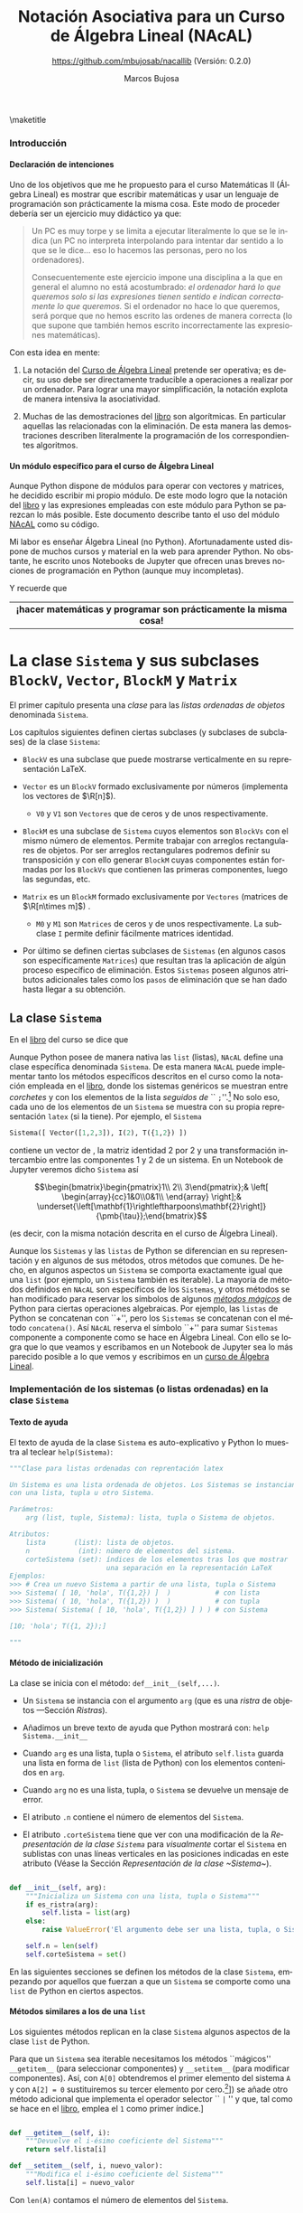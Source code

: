 #+TITLE: Notación Asociativa para un Curso de Álgebra Lineal (NAcAL)
#+SUBTITLE: [[https://github.com/mbujosab/nacallib]] (Versión:  0.2.0)
#+AUTHOR: Marcos Bujosa
#+EMAIL: mbujosab@ucm.es
#+LANGUAGE: es-es

#+STARTUP: show5levels

#+OPTIONS: H:5
# C-u tab

# +OPTIONS: toc:5
# +OPTIONS: email:t tags:nil toc:nil



#+LATEX_CLASS: report
#+LaTeX_HEADER: \usepackage{nacal}
#+LATEX_HEADER: \usepackage[spanish]{babel}
#+LaTeX_HEADER: \usepackage{pdfpages}
#+LaTeX_HEADER: \usepackage{parskip}

\maketitle

# +TOC: headlines 4

# |                 <c>                  |
# |            Versión 0.2.0             |
# | [[https://github.com/mbujosab/nacallib]] |

# Local Variables:
# eval: (progn (org-babel-goto-named-src-block "NombreEnChunksDeCodigo") (org-babel-execute-src-block))
# eval: (progn (org-babel-goto-named-src-block "displayMathOutput") (org-babel-execute-src-block))
# End:


**** README                                                        :noexport:

Este es el código del módulo ~NAcAL~ de Python (/Notación Asociativa para un Curso de Álgebra
Lineal/) escrito en forma de programación literaria
([[https://en.wikipedia.org/wiki/Literate_programming]]).

# Export to utf-8 text file: C-c C-e t u

**** Ajustes para la compilación de la documentación               :noexport:
  :PROPERTIES:
  :UNNUMBERED: notoc
  :END:

# Para que no ejecute todo el código al exportar a pdf
#+PROPERTY: header-args :eval never-export
#+CALL: NombreEnChunksDeCodigo()


#+NAME: NombreEnChunksDeCodigo
#+BEGIN_SRC emacs-lisp :results silent
(setq org-babel-exp-code-template
         (concat "\n#+ATTR_LATEX: :options label=%name\n"
              org-babel-exp-code-template)
               )
(setq fill-column 100)
#+END_SRC

#+name: displayMathOutput
#+BEGIN_SRC jupyter-python  :results none :exports none
#from nacal import *
from AlgLin import *

def displaymath(t):
    return '$$' + t + '$$'

def dmath(t):
    return '$$' + latex(t) + '$$'

def math(t):
    return '$' + latex(t) + '$'

def dprint(t):
    return '=' + str(t) + '='

a,b,c,x,y,z = sympy.symbols('a b c x y z')

#+END_SRC

**** LaTeX Prerequisites                                           :noexport:

| Software |
|----------|
| Scimax   |


**** TODO Tareas pendientes                                        :noexport:

- [X] Homogeneizar estructura de cada Capítulo (ver índice)

- [ ] Pensar otras variantes de productos y su significado o utilidad

- [X] Ordenar los métodos adecuadamente en cada clase

- [ ] Textos de ayuda
- [X] Repasar textos de ayuda de las subclases 
- [X] Repasar textos de ayuda del operador selector en BlockM  y en Sistema (y subclases)

- [ ] Implementar Matriz dummy

- [ ] Producto Hadamard para Vectores y Matrices


#  ############################
#   Inicio de la documentación 
#  ############################


*** Introducción
  :PROPERTIES:  
  :TOC:    t
  :UNNUMBERED: t  
  :END:  

**** Declaración de intenciones
  :PROPERTIES:  
  :UNNUMBERED: t  
  :END:  

Uno de los objetivos que me he propuesto para el curso Matemáticas II (Álgebra Lineal) es mostrar
que escribir matemáticas y usar un lenguaje de programación son prácticamente la misma cosa. Este
modo de proceder debería ser un ejercicio muy didáctico ya que:
#+BEGIN_QUOTE
Un PC es muy torpe y se limita a ejecutar literalmente lo que se le indica (un PC no interpreta
interpolando para intentar dar sentido a lo que se le dice... eso lo hacemos las personas, pero no
los ordenadores).

Consecuentemente este ejercicio impone una disciplina a la que en general el alumno no está
acostumbrado: /el ordenador hará lo que queremos solo si las expresiones tienen sentido e indican
correctamente lo que queremos./ Si el ordenador no hace lo que queremos, será porque que no hemos
escrito las ordenes de manera correcta (lo que supone que también hemos escrito incorrectamente las
expresiones matemáticas).
#+END_QUOTE

Con esta idea en mente:

 1. La notación del [[https://github.com/mbujosab/CursoDeAlgebraLineal/blob/master/libro.pdf][Curso de Álgebra Lineal]] pretende ser operativa; es decir, su uso debe ser
    directamente traducible a operaciones a realizar por un ordenador. Para lograr una mayor
    simplificación, la notación explota de manera intensiva la asociatividad.

 2. Muchas de las demostraciones del [[https://github.com/mbujosab/CursoDeAlgebraLineal/blob/master/libro.pdf][libro]] son algorítmicas. En particular aquellas las relacionadas
    con la eliminación. De esta manera las demostraciones describen literalmente la programación de
    los correspondientes algoritmos.

**** Un módulo específico para el curso de Álgebra Lineal
  :PROPERTIES:  
  :UNNUMBERED: t  
  :END:  

Aunque Python dispone de módulos para operar con vectores y matrices, he decidido escribir mi propio
módulo. De este modo logro que la notación del [[https://github.com/mbujosab/CursoDeAlgebraLineal/blob/master/libro.pdf][libro]] y las expresiones empleadas con este módulo
para Python se parezcan lo más posible. Este documento describe tanto el uso del módulo [[https://pypi.org/project/nacal/][NAcAL]] como
su código.
\begin{center}
 \textsc{Tenga en cuenta que esto no es un
 \href{https://docs.python.org/es/3/tutorial/index.html}{tutorial} de
 Python}. 
\end{center}
Mi labor es enseñar Álgebra Lineal (no Python). Afortunadamente usted dispone de muchos cursos y
material en la web para aprender Python. No obstante, he escrito unos Notebooks de Jupyter que
ofrecen unas breves nociones de programación en Python (aunque muy incompletas).
\begin{center}
  Antes de seguir, repase el Notebook
  \href{https://mybinder.org/v2/gh/mbujosab/nacallib/master?filepath=doc%2FNotebooks%2FTutorialPython%2F01_ListasYTuplas.ipynb}{\textbf{``Listas y tuplas''}}
    en la carpeta
    \href{https://mybinder.org/v2/gh/mbujosab/nacallib/master?filepath=doc%2FNotebooks%2FTutorialPython%2F}{``TutorialPython''}
    en \url{https://github.com/mbujosab/nacallib/tree/master/doc/Notebooks/TutorialPython}
\end{center}
Y recuerde que 
|                                <c>                                |
| *¡hacer matemáticas y programar son prácticamente la misma cosa!* |


* La clase ~Sistema~ y sus subclases ~BlockV~, ~Vector~, ~BlockM~ y ~Matrix~


#  ***** Introducción
#    :PROPERTIES:
#    :NOTOC:    t
#    :UNNUMBERED: t  
#    :END:


El primer capítulo presenta una /clase/ para las /listas ordenadas de objetos/ denominada =Sistema=.

Los capítulos siguientes definen ciertas subclases (y subclases de subclases) de la clase =Sistema=:

- =BlockV= es una subclase que puede mostrarse verticalmente en su representación \LaTeX{}.

- =Vector= es un =BlockV= formado exclusivamente por números (implementa los vectores de $\R[n]$).

  + =V0= y =V1= son =Vectores= que de ceros y de unos respectivamente.

- =BlockM= es una subclase de =Sistema= cuyos elementos son =BlockVs= con el mismo número de
  elementos. Permite trabajar con arreglos rectangulares de objetos. Por ser arreglos rectangulares
  podremos definir su transposición y con ello generar =BlockM= cuyas componentes están formadas por
  los =BlockVs= que contienen las primeras componentes, luego las segundas, etc.

- =Matrix= es un =BlockM= formado exclusivamente por =Vectores= (matrices de $\R[n\times m]$) .

  + =M0= y =M1= son =Matrices= de ceros y de unos respectivamente. La subclase =I= permite definir
    fácilmente matrices identidad.

- Por último se definen ciertas subclases de =Sistemas= (en algunos casos son específicamente
  =Matrices=) que resultan tras la aplicación de algún proceso específico de eliminación. Estos
  =Sistemas= poseen algunos atributos adicionales tales como los ~pasos~ de eliminación que se han
  dado hasta llegar a su obtención.

#  los \emph{vectores} y otra para las \emph{matrices}).[fn:: Antes de seguir, mírese el Notebook
#  referente a [[https://mybinder.org/v2/gh/mbujosab/nacallib/master?filepath=doc%2FNotebooks%2FTutorialPython%2F02_Clases.ipynb][``Clases'']] en la carpeta [[https://mybinder.org/v2/gh/mbujosab/nacallib/master?filepath=doc%2FNotebooks%2FTutorialPython%2F][``TutorialPython'']] en [[ https://github.com/mbujosab/nacallib/tree/master/doc/Notebooks/TutorialPython]].]
#  
#  En otras partes de esta documentación se definen clases que implementan otros objetos empleados en
#  el curso de [[https://mbujosab.github.io/CursoDeAlgebraLineal/libro.pdf][Álgebra Lineal]]: transformaciones elementales, subespacios vectoriales, espacios afines,
#  etc.
#  
#  Cada vez que se define una nueva clase, se debe especificar tanto el modo de instanciar la clase
#  como sus atributos, sus modos de representación (en particular el modo de representación para que
#  los Notebooks de Jupyter muestren representaciones semejantes a las empleadas en el curso de Álgebra
#  Lineal), así como todos los métodos que actúan sobre ella.


** La clase ~Sistema~

En el [[https://mbujosab.github.io/CursoDeAlgebraLineal/libro.pdf#chapter.1][libro]] del curso se dice que
\begin{center}
  Un \emph{sistema} es una lista ordenada de objetos.
\end{center}
Aunque Python posee de manera nativa las =list= (listas), ~NAcAL~ define una clase específica
denominada =Sistema=. De esta manera ~NAcAL~ puede implementar tanto los métodos específicos
descritos en el curso como la notación empleada en el [[https://mbujosab.github.io/CursoDeAlgebraLineal/libro.pdf#chapter.1][libro]], donde los sistemas genéricos se
muestran entre /corchetes/ y con los elementos de la lista /seguidos de/ `` =;=''.[fn::~NAcAL~
también replica la notación de otros sistemas particulares tales como los vectores de $\R[n]$ y las
matrices.] No solo eso, cada uno de los elementos de un =Sistema= se muestra con su propia
representación =latex= (si la tiene). Por ejemplo, el =Sistema=
#+BEGIN_SRC jupyter-python :exports code :results none
Sistema([ Vector([1,2,3]), I(2), T({1,2}) ]) 
#+END_SRC
contiene un vector de \R[3], la matriz identidad 2 por 2 y una transformación intercambio entre las
componentes 1 y 2 de un sistema. En un Notebook de Jupyter veremos dicho =Sistema= así
#+BEGIN_SRC jupyter-python :exports results :results raw :results output replace
dmath( Sistema([ Vector([1,2,3]), I(2), T({1,2}) ]) )
#+END_SRC

#+RESULTS:
$$\begin{bmatrix}\begin{pmatrix}1\\ 2\\ 3\end{pmatrix};& \left[ \begin{array}{cc}1&0\\0&1\\ \end{array} \right];& \underset{\left[\mathbf{1}\rightleftharpoons\mathbf{2}\right]}{\pmb{\tau}};\end{bmatrix}$$

\noindent
(es decir, con la misma notación descrita en el curso de Álgebra Lineal).

Aunque los ~Sistemas~ y las =listas= de Python se diferencian en su representación y en algunos de
sus métodos, otros métodos que comunes. De hecho, en algunos aspectos un =Sistema= se comporta
exactamente igual que una =list= (por ejemplo, un =Sistema= también es iterable). La mayoría de
métodos definidos en ~NAcAL~ son específicos de los =Sistemas=, y otros métodos se han modificado
para reservar los símbolos de algunos [[https://docs.python.org/3/reference/datamodel.html#specialnames][/métodos mágicos/]] de Python para ciertas operaciones
algebraicas. Por ejemplo, las =listas= de Python se concatenan con ``+'', pero los =Sistemas= se
concatenan con el método =concatena()=. Así ~NAcAL~ reserva el símbolo ``+'' para sumar =Sistemas=
componente a componente como se hace en Álgebra Lineal. Con ello se logra que lo que veamos y
escribamos en un Notebook de Jupyter sea lo más parecido posible a lo que vemos y escribimos en un
[[https://mbujosab.github.io/CursoDeAlgebraLineal/libro.pdf#chapter.1][curso de Álgebra Lineal]].

\newpage

*** Implementación de los sistemas (o listas ordenadas) en la clase ~Sistema~

**** Texto de ayuda

El texto de ayuda de la clase =Sistema= es auto-explicativo y Python
lo muestra al teclear ~help(Sistema)~:

#+name: Texto de ayuda de la clase Sistema
#+BEGIN_SRC python
"""Clase para listas ordenadas con reprentación latex

Un Sistema es una lista ordenada de objetos. Los Sistemas se instancian
con una lista, tupla u otro Sistema. 

Parámetros:
    arg (list, tuple, Sistema): lista, tupla o Sistema de objetos.

Atributos:
    lista       (list): lista de objetos.
    n            (int): número de elementos del sistema.
    corteSistema (set): índices de los elementos tras los que mostrar
                        una separación en la representación LaTeX
Ejemplos:
>>> # Crea un nuevo Sistema a partir de una lista, tupla o Sistema
>>> Sistema( [ 10, 'hola', T({1,2}) ]  )           # con lista
>>> Sistema( ( 10, 'hola', T({1,2}) )  )           # con tupla
>>> Sistema( Sistema( [ 10, 'hola', T({1,2}) ] ) ) # con Sistema

[10; 'hola'; T({1, 2});]

"""
#+END_SRC

**** Método de inicialización

La clase se inicia con el método: =def__init__(self,...)=.

- Un =Sistema= se instancia con el argumento =arg= (que es una [[Ristras][/ristra/]] de objetos ---Sección
  [[Ristras]]).

- Añadimos un breve texto de ayuda que Python mostrará con: ~help Sistema.__init__~

- Cuando =arg= es una lista, tupla o =Sistema=, el atributo ~self.lista~ guarda una lista en forma
  de =list= (lista de Python) con los elementos contenidos en =arg=.

- Cuando =arg= no es una lista, tupla, o =Sistema= se devuelve un mensaje de error.

- El atributo ~.n~ contiene el número de elementos del =Sistema=.

- El atributo ~.corteSistema~ tiene que ver con una modificación de la [[Representación de la clase ~Sistema~][Representación de la clase
  ~Sistema~]] para /visualmente/ cortar el =Sistema= en sublistas con unas líneas verticales en las
  posiciones indicadas en este atributo (Véase la Sección [[Representación de la clase ~Sistema~]]).

#+name: Inicialización de la clase Sistema
#+BEGIN_SRC python 

def __init__(self, arg):
    """Inicializa un Sistema con una lista, tupla o Sistema"""
    if es_ristra(arg):
        self.lista = list(arg)
    else:
        raise ValueError('El argumento debe ser una lista, tupla, o Sistema.')
    
    self.n = len(self)
    self.corteSistema = set()

#+END_SRC

En las siguientes secciones se definen los métodos de la clase =Sistema=, empezando por aquellos que
fuerzan a que un =Sistema= se comporte como una =list= de Python en ciertos aspectos.

\medskip

**** Métodos similares a los de una ~list~
       :PROPERTIES:
       :header-args+: :noweb-ref Métodos de la clase Sistema para que actúe como si fuera una list de Python
       :END:

Los siguientes métodos replican en la clase =Sistema= algunos aspectos de la clase =list= de Python.

Para que un =Sistema= sea iterable necesitamos los métodos ``mágicos'' =__getitem__= (para
seleccionar componentes) y =__setitem__= (para modificar componentes).  Así, con ~A[0]~ obtendremos
el primer elemento del sistema ~A~ y con ~A[2] = 0~ sustituiremos su tercer elemento por cero.[fn::
¡Recuerde que en Python los índices comienzan en =0=!  Aunque ~NAcAL~ incorpora este ``pythonesco''
modo de indexar =Sistemas=, posteriormente (Sección [[Implementación del operador selector por la
derecha para la clase ~Sistema~]]) se añade otro método adicional que implementa el operador selector
`` =|= '' y que, tal como se hace en el [[https://mbujosab.github.io/CursoDeAlgebraLineal/libro.pdf#chapter.1][libro]], emplea el =1= como primer índice.]

#+BEGIN_SRC python

def __getitem__(self, i):
    """Devuelve el i-ésimo coeficiente del Sistema"""
    return self.lista[i]

def __setitem__(self, i, nuevo_valor):
    """Modifica el i-ésimo coeficiente del Sistema"""
    self.lista[i] = nuevo_valor
        
#+END_SRC

Con =len(A)= contamos el número de elementos del =Sistema=. 

#+BEGIN_SRC python

def __len__(self):
    """Número de elementos del Sistema """
    return len(self.lista)

#+END_SRC

Con =copy= podemos hacer una copia, por ejemplo ~B = A.copy()~ hace una copia del sistema \SV{A}
generando un nuevo sistema del mismo /tipo/ (de la misma clase o subclase) y con una =lista= de
elementos igual que la de ~A~.

#+BEGIN_SRC python

def copy(self):
    """ Genera un Sistema copiando la lista de otro """
    return type(self)(self.lista)

#+END_SRC

Así, si ~A = Vector([1,2,3])~ entonces ~B = A.copy()~ es un nuevo =Vector= con idéntica =lista= de
elementos que ~A~. Sin embargo, ~B = Sistema(A)~ devuelve un el sistema genérico ~Sistema([1,2,3])~.

Además, al disponer del método =__getitem__=, también podemos generar un sistema con la misma
=lista= de elementos que otro del sistema haciendo /``slicing''/: ~B = Sistema(A[:])~, pues ~A[:]~
nos devuelve la =lista= de ~A~.

Más adelante se implementa otro [[Método para copiar un Sistema con todos sus atributos][Método para copiar un Sistema y sus atributos]] (~fullcopy()~) que no
aparece aquí porque no es un método de las =lists= de Python.

\medskip

Comprobamos si ~A~ y ~B~ son iguales con ~A==B~ y si son distintos con ~A!=B~.

#+BEGIN_SRC python

def __eq__(self, other):
    """Indica si es cierto que dos Sistemas son iguales"""
    return self.lista == other.lista

def __ne__(self, other):
    """Indica si es cierto que dos Sistemas son distintos"""
    return self.lista != other.lista

#+END_SRC

Con =A.reverse()= invertimos el orden de los elementos de =A= (por tanto cambiamos el sistema
~A~). Con =reversed(A)= obtenemos un nuevo =Sistema= con los elementos de ~A~ en el orden inverso a
como aparecen en =A=.

#+BEGIN_SRC python

def reverse(self):
    """Da la vuelta al orden de la lista del sistema"""
    self.corteSistema = {len(self)-i for i in self.corteSistema}
    self.lista.reverse()
    
def __reversed__(self):
    """Reversed(S) devuelve una copia de S con la lista en orden inverso"""
    copia = self.fullcopy()
    copia.corteSistema = {len(self)-i for i in self.corteSistema}
    copia.lista = list(reversed(self.lista))
    return copia
    
#+END_SRC

**** Concatenación de ~Sistemas~

Concatenamos dos =Sistemas= con el método ~concatena()~.

(/Primero definimos un método auxiliar que se usa cuando/ ~divisionesVisuales~ /es/ ~True~).

Cuando intentamos concatenar un =Sistema= con algo que no lo es obtenemos un mensaje de error.

Cuando el =Sistema= no es vacío el procedimiento arranca con una copia completa de dicho sistema (es
decir, una copia que también incluye valor del atributo ~.corteSistema~). Pero si el =Sistema= es
vacío obtenemos una copia completa del segundo sistema (y con dicha copia el método termina).

~A.concatena(B)~ es un nuevo =Sistema= cuya =lista= es la concatenación de la =lista= del sistema
~A~ seguida de la =lista= del sistema ~B~; por tanto, el número ~n~ de elementos del =Sistema=
resultante es la suma del número de elementos de ~A~ más el de ~B~.

Si queremos visualizar cortes o divisiones que separen sublistas del =Sistema=, a las divisiones
visuales pre-existentes en ambos =Sistemas=, se añade otra en la posición que separa los sistemas
originales. El método ~nuevoConjuntoMarcas()~ devuelve el conjunto de índices donde representar
dichos cortes.

Si los elementos de la lista resultante no tienen la misma longitud (por ejemplo, si concatenamos
dos matrices con distinto número de filas), entonces el sistema no puede ser representado como un
arreglo rectangular de objetos porque no tiene dicha estructura. En tal caso el tipo de objeto
resultante será un =Sistema= genérico.

#+name: Método de la clase Sistema para concatenar dos sistemas
#+BEGIN_SRC python

def concatena(self, other, marcasVisuales=False):
    """Concatena dos Sistemas"""
    
    def nuevoConjuntoMarcas(Sistema_A, Sistema_B):
        return Sistema_A.corteSistema.union(
            {len(Sistema_A)},
            {len(Sistema_A)+indice for indice in Sistema_B.corteSistema}
        )
    
    if not isinstance(other, Sistema):
        raise ValueError('Un Sistema solo se puede concatenar a otro Sistema')

    if self:
        sistemaAmpliado = self.fullcopy()
    else:
        return other.fullcopy()
        
    sistemaAmpliado.lista = self.lista + other.lista
    sistemaAmpliado.n = len(self) + len(other)
        
    if marcasVisuales: 
        sistemaAmpliado.corteSistema = nuevoConjuntoMarcas(self, other)

    return sistemaAmpliado if self.es_arreglo_rectangular() else Sistema(sistemaAmpliado)

#+END_SRC

El método =junta()= crea el =Sistema= resultante de concatenar una
lista de sistemas. Por ejemplo ~A.junta([B,C,D])~ devuelve el sistema
cuya =lista= es la concatenación de las =listas= de los sistemas ~A~,
~B~, ~C~ y ~D~. Si ~marcas~ es ~True~ se muestran los cortes entre los
distintos subsistemas.
#+name: Método que junta una lista de Sistemas en un único Sistema
#+BEGIN_SRC python

def junta(self, lista, marcas=False):
    """Junta una lista o tupla de Sistemas en uno solo concatenando las
    correspondientes listas de los distintos Sistemas

    """
    reune = lambda lista,marcas: lista[0] if len(lista)==1 else lista[0].concatena(reune(lista[1:],marcas), marcas)    
    return reune([self] + [sistema for sistema in lista], marcas)
    
#+END_SRC

#+name: Método que amplía la lista de un Sistema con nuevos elementos
#+BEGIN_SRC python

def amplia(self, args, marcas=False):
    """Añade más elementos al final de la lista de un Sistema"""
    A = self.fullcopy()
    return A.concatena(Sistema(CreaLista(args)), marcas)

#+END_SRC

**** Sustitución y simplificación de expresiones simbólicas en un ~Sistema~

***** Sustitución de variables simbólicas. 

#+name: Sustitución de variables simbólicas
      #+BEGIN_SRC python :noweb yes

def subs(self, reglasDeSustitucion=[]):
    """ Sustitución de variables simbólicas """
    reglas = CreaLista(reglasDeSustitucion)
    NuevoSistema = self.fullcopy()
    NuevoSistema.lista = [sympy.S(elemento).subs(CreaLista(reglas)) for elemento in NuevoSistema]
    return NuevoSistema

#+END_SRC

El argumento es una lista de [[https://docs.sympy.org/latest/tutorials/intro-tutorial/basic_operations.html][reglas de sustitución]] formadas por pares
=(símbolo, valor)=; por ejemplo ~[(a,2), (b,0), (c,a)]~.

# a,b,c = sympy.symbols('a b c')

#+BEGIN_SRC jupyter-python :exports code :results raw :results silent
A = Sistema([ a, b, c ])
A.subs([(a,222), (b,sympy.sqrt(5)), (c,a)])
#+END_SRC

#+BEGIN_SRC jupyter-python :exports results :results raw :results output replace
dmath(A)
#+END_SRC

#+RESULTS:
$$\left[ \begin{array}{ccc}222;& \sqrt{5};& a;\end{array} \right]$$

Cuando hay una única regla de sustitución, basta escribir como
argumento el correspondiente par. Por ejemplo: ~A.subs( (a,0) )~.

***** Métodos para [[https://docs.sympy.org/latest/tutorials/intro-tutorial/simplification.html][simpificar]] expresiones simbólicas 

Simplificación de las expresiones simbólicas contenidas en la ~lista~ de un ~Sistema~

#+name: Simplificación de expresiones simbólicas en la lista de un Sistema
#+BEGIN_SRC python :noweb yes

def simplify(self):
    """ Simplificación de expresiones simbólicas """
    self.lista = [simplify(elemento) for elemento in self.lista]
                                                               
def factor(self):
    """ Factorización de expresiones simbólicas """
    self.lista = [factor(elemento) for elemento in self.lista]

def expand(self):
    """ Factorización de expresiones simbólicas """
    self.lista = [expand(elemento) for elemento in self.lista]

#+END_SRC

#+BEGIN_SRC jupyter-python :exports code :results silent
x, y, z = sympy.symbols('x y z')
A = Sistema([(x**3 + x**2 - x - 1)/(x**2 + 2*x + 1), x**2*z + 4*x*y*z + 4*y**2*z])
#+END_SRC

#+BEGIN_SRC jupyter-python :exports results :results raw :results output replace
dmath(A)
#+END_SRC

#+RESULTS:
$$\left[ \begin{array}{cc}\frac{x^{3} + x^{2} - x - 1}{x^{2} + 2 x + 1};& x^{2} z + 4 x y z + 4 y^{2} z;\end{array} \right]$$

#+BEGIN_SRC jupyter-python :exports code :results raw :results silent
A.simplify()
#+END_SRC

#+BEGIN_SRC jupyter-python :exports results :results raw :results output replace
dmath(A)
#+END_SRC

#+RESULTS:
$$\left[ \begin{array}{cc}x - 1;& z \left(x^{2} + 4 x y + 4 y^{2}\right);\end{array} \right]$$

**** Otros métodos de la clase ~Sistema~
       :PROPERTIES:
       :header-args+: :noweb-ref Otros métodos de la clase Sistema
       :END:
***** Método para copiar un Sistema con todos sus atributos

# def __deepcopy__
# [[https://pythonforthelab.com/blog/deep-and-shallow-copies-of-objects/]]

#+BEGIN_SRC python

def fullcopy(self):
    """ Copia la lista de otro Sistema y sus atributos"""
    new_instance = self.copy()
    new_instance.__dict__.update(self.__dict__)
    return new_instance

#+END_SRC

***** Método para recuperar el ~Sistema~ genérico de cualquier subclase de ~Sistema~

Con el método =sis= obtendremos el =Sistema= correspondiente a
cualquier =Sistema= o subclase de =Sistema=. Así, si ~A~ es una
=Matrix=, con ~A.sis()~ obtenemos el =Sistema= de =Vectores=
(columnas) asociado.
#+BEGIN_SRC python

def sis(self):
    """Devuelve el Sistema en su forma genérica"""
    return Sistema(self.lista)

#+END_SRC

***** Comprobación de que un ~Sistema~ es nulo

#+BEGIN_SRC python

def es_nulo(self, sust=[]):
    """Indica si es cierto que el Sistema es nulo"""
    return self.subs(sust) == self*0

def no_es_nulo(self, sust=[]):
    """Indica si es cierto que el Sistema no es nulo"""
    return self.subs(sust) != self*0

#+END_SRC

***** Comprobación de que un ~Sistema~  tiene estructura de arreglo rectangular

Un =Sistema= es un arreglo rectangular de objetos si es un =Sistema=
de =Sistemas= con idéntica longitud (como en el caso de una matriz,
pues todas sus columnas tienen el mismo número de elementos).
#+BEGIN_SRC python

def es_arreglo_rectangular(self):
    """Indica si el Sistema tiene estructura de arreglo rectangular"""

    def solo_contiene_sistemas(sis):
        return all([isinstance(elemento, Sistema) for elemento in sis])

    def elementos_con_la_misma_logitud(sis):
        primerElemento = sis|1
        return all([len(primerElemento)==len(elemento) for elemento in sis])

    if solo_contiene_sistemas(self) and elementos_con_la_misma_logitud(self):
        return True
    else:
        return False

def no_es_arreglo_rectangular(self):
    """Indica si el Sistema no tiene estructura de arreglo rectangular"""
    return not self.es_arreglo_rectangular()

#+END_SRC

***** Comprobación de que todos los elementos de un ~Sistema~ son del mismo tipo

      #+BEGIN_SRC python

def es_de_composicion_uniforme(self):
   """Indica si es cierto que todos los elementos son del mismo tipo"""
   if all([es_numero(c) for c in self]):
      return True
   else:
      return all(type(elemento)==type(self|1) for elemento in self)

#+END_SRC

***** Comprobación de que todos los elementos de un ~Sistema~ son del mismo tipo y tienen la misma longitud

#+BEGIN_SRC python

def es_de_composicion_y_longitud_uniforme(self):
   """Indica si es cierto que todos los elementos son del mismo tipo y
   longitud

   """
   if self.es_de_composicion_uniforme() and es_numero(self|1):
      return True   
   elif self.es_de_composicion_uniforme() and not es_numero(self|1):
      return all(len(elemento)==len(self|1) for elemento in self)
   else:
      return False
   
#+END_SRC

***** Búsqueda del primer, o del último, elemento no nulo del ~Sistema~

# #+BEGIN_SRC 
# def primer_no_nulo(self, p = 0, sust=[]):
#     """Devuelve o una lista con la posición del primer no nulo despues de
#     la posición p o vacía si todos son nulos"""
#     return next(([i] for i, x in enumerate(self.subs(sust),1) if CreaSistema(x).no_es_nulo() and i>p), [])
# #+END_SRC

#+BEGIN_SRC python

def primer_no_nulo(self, reglasDeSustitucion=[]):
    """Devuelve una lista con la posición del primer no nulo o vacía si
    todos los elementos son nulos

    """
    sistema = self.subs(reglasDeSustitucion)
    return next( ([indice] for indice, elemento in enumerate(sistema, 1) if CreaSistema(elemento).no_es_nulo()), [])

def ultimo_no_nulo(self, reglasDeSustitucion=[]):
    """Devuelve una lista con la posición del primer no nulo o vacía si
    todos los elementos son nulos

    """
    sistema = reversed(self.copy()).subs(reglasDeSustitucion)
    return next( ([len(self)-indice] for indice,elemento in enumerate(sistema) if CreaSistema(elemento).no_es_nulo()), [])

elementoPivote     = lambda self: self.extractor(self.primer_no_nulo()) if self.primer_no_nulo() else False

elementoAntiPivote = lambda self: self.extractor(self.ultimo_no_nulo()) if self.ultimo_no_nulo() else False

#+END_SRC

***** Extractor de un elemento dada una lista de indices (coordenadas)

#+BEGIN_SRC python

def extractor(self, listaDeIndices=[]):
    """Selección consecutiva por la derecha del sistema A empleando la
    lista de enteros de c. Ej.: si c = [5,1,2] devuelve A|5|1|2

    """
    objeto = self
    for indice in listaDeIndices:
        objeto = objeto|indice
    return objeto if listaDeIndices else []

#+END_SRC

***** Reordena un ~Sistema~ para generar un ~BlockM~
#+BEGIN_SRC python
   
def reshape(self, orden=[]):
    "Reordena los elementos de un Sistema para generar un BlockM"
    if not orden or isinstance(orden, int):
        return self
    elif orden[0]*orden[1] == self.n:
        return ~BlockM(list(zip(*(iter(self.lista),)*orden[0])))
    else:
        raise ValueError('Orden incompatible con el número de elementos')
        return None

#+END_SRC

**** Métodos que devuelven ~SubEspacios~
       :PROPERTIES:
       :header-args+: :noweb-ref Métodos que devuelven SubEspacios
       :END:
***** Espacio generado los los elementos del ~Sistema~

      #+BEGIN_SRC python

def span(self, sust=[], Rn=[]):
    return SubEspacio(self.sis(), sust, Rn)

#+END_SRC

***** Espacio Nulo de un ~Sistema~ de composición y longitud uniforme

#+BEGIN_SRC python

def espacio_nulo(self, sust=[], Rn=[]):
    if self: Rn = self.n
    K = self.elim(0, False, sust)
    E = I(self.n) & T(K.pasos[1])
    lista = [v for j,v in enumerate(E,1) if (K|j).es_nulo()]
    return SubEspacio(Sistema(lista)) if lista else SubEspacio(Sistema([]), Rn=Rn)

#+END_SRC

**** Método de resolución de sistema de Ecuaciones lineales
       :PROPERTIES:
       :header-args+: :noweb-ref Método de resolución de sistema de Ecuaciones lineales
       :END:

#+BEGIN_SRC python

def sel(self, v, sust=[]):
    """Devuelve la lista o EAfin con las soluciones x de sistema*x=v

    """
    A           = self.amplia(-v)
    operaciones = A.elim(1,False,sust).pasos[1]
    testigo     = 0| (I(A.n) & T(operaciones)) |0
    Normaliza   = T([]) if testigo==1 else T([( fracc(1,testigo), A.n )])
    pasos       = operaciones+[Normaliza] if Normaliza else operaciones
    K           = A & T(pasos)
    
    if (K|0).no_es_nulo():
        return Sistema([])
    else:
        solP = factor(I(self.n).amplia(V0(self.n)) & T(pasos))|0
        if self.espacio_nulo().sgen.es_nulo():
            return Sistema([solP])
        else:
            return EAfin(self.espacio_nulo().sgen, solP, 1)

#+END_SRC

*** Operaciones algebraicas sobre ~Sistemas~

**** Implementación del operador selector por la derecha para la clase ~Sistema~

Esta sección muestra la implementación del operador selector tal como
se describe en el curso, es decir, la selección de elementos de un
~Sistema~ con el operador =|= actuando por la derecha. El siguiente
texto de ayuda es auto-explicativo y Python lo muestra al teclear
~help(Sistema.__or__)~.

#+name: Texto de ayuda para el operador selector por la derecha para la clase Sistema
#+BEGIN_SRC python
"""Extrae el j-ésimo componente del Sistema; o crea un Sistema con la
tupla de elementos indicados (los índices comienzan por el número 1)

Parámetros:
    j (int, list, tuple, slice): Índice (o lista de índices) del 
          elementos (o elementos) a seleccionar

Resultado:
          ?: Si j es int, devuelve el elemento j-ésimo del Sistema.
    Sistema: Si j es list, tuple o slice devuelve el Sistema formado por
          los elementos indicados en la lista, tupla o slice de índices.

Ejemplos:
>>> # Extrae el j-ésimo elemento del Sistema 
>>> Sistema([Vector([1,0]), Vector([0,2]), Vector([3,0])]) | 2

Vector([0, 2])

>>> # Sistema formado por los elementos indicados en la lista (o tupla)
>>> Sistema([Vector([1,0]), Vector([0,2]), Vector([3,0])]) | [2,1]
>>> Sistema([Vector([1,0]), Vector([0,2]), Vector([3,0])]) | (2,1)

[Vector([0, 2]); Vector([1, 0])]

>>> # Sistema formado por los elementos indicados en el slice
>>> Sistema([Vector([1,0]), Vector([0,2]), Vector([3,0])]) | slice(1,3,2)

[Vector([1, 0]), Vector([3, 0])]

"""
#+END_SRC

Cuando el argumento ~j~ es un número entero (~int~), se selecciona el
=j=-ésimo elemento del sistema (recuerde que en Python los índices de
objetos iterables comienzan en cero; consecuentemente, al seleccionar
el =j=-ésimo elemento del sistema ~A~ con el operador selector
(=A|j=), lo que realmente estamos ejecutando es la operación
~A.lista[j-1]~).

Se emplea el método (=self|indice=) (siendo =indice= un =int=) para
definir el operador selector cuando =j= es una lista o tupla de
índices y generar así un sistema con las componentes indicadas. El
sistema obtenido será del mismo tipo que =self=, es decir, o un
=Sistema= genérico, o un =BlockV=, o un =Vector=, o una =BlockM=, o
una =Matrix= dependiendo de a qué objeto se aplica el selector.

Cuando el argumento =j= es de tipo =slice(start,stop,step)=, se crea
un =Sistema= con la selección de ciertos componentes; comenzando por
aquél cuyo índice es ~start~, y seleccionando de ~step~ en ~step~
componentes hasta llegar al de índice ~stop~. Dicho sistema será del
mismo tipo que ~self~. Si el primer argumento de ~slice~ es ~None~ se
seleccionan los componentes empezando por el primero. Si el segundo
argumento de ~slice~ es ~None~ se recorren todos los índices hasta
llegar al último componente. Si se omite el tercer argumento de
~slice~ (o si el tercer argumento es ~None~) entonces ~step~ es igual
a uno. Así, ~slice(None,None)~ selecciona todos los componentes;
~slice(2,None,2)~ selecciona los componentes pares hasta el final; y
~slice(4,11,3)~ selecciona un componente de cada tres comenzando por
el cuarto y hasta llegar al undécimo (es decir, los índices 4, 7 y
10).

#+name: Operador selector por la derecha para la clase Sistema
#+BEGIN_SRC python :noweb no-export

def __or__(self,j):
    <<Texto de ayuda para el operador selector por la derecha para la clase Sistema>>
    if isinstance(j, int):
        return self[j-1]
        
    elif isinstance(j, (list,tuple) ):
        return type(self) ([ self|indice for indice in j ])
    
    elif isinstance(j, slice):
        start = None if j.start is None else j.start-1 
        stop  = None if j.stop  is None else (j.stop if j.stop>0 else j.stop-1)
        step  = j.step  or 1
        return type(self) (self[slice(start,stop,step)])

#+END_SRC

El operador selector por la derecha funciona de la misma manera tanto
para la clase =Sistema= como para cualquiera de sus subclases.

**** Implementación del operador selector por la izquierda para la clase ~Sistema~

# *¿Debo dejarlo aquí, o definirlo solo para los sistemas tipo Matriz?*

En el curso de Álgebra Lineal admitimos la selección de elementos por
la izquierda, $\;\elemL{\Vect{v}}{i}=\elemR{\Vect{v}}{i}$.

La implementación de esta operación es inmediata\dots si el selector
por la izquierda hace lo mismo que el selector por la derecha, basta
con llamar al selector por la derecha: =self|i=.

#+name: Operador selector por la izquierda para la clase Sistema
#+BEGIN_SRC python :noweb no-export

def __ror__(self,i):
    """Hace exactamente lo mismo que el método __or__ por la derecha."""
    return self | i

#+END_SRC

(/Tenga en cuenta que este método cambia en las subclases =BlockM= y =Matrix=, pues lo usaremos para seleccionar las filas de dichos arreglos rectangulares de objetos./)

**** Suma y diferencia de ~Sistemas~

Con la definición de la clase =Sistema= y el operador selector =|= por
la derecha, ya podemos definir las operaciones de suma de dos sistemas
y de producto de un sistema por un escalar. Fíjese que las
definiciones de las operaciones en Python (usando el operador =|=) son
idénticas a las empleadas en el [[https://mbujosab.github.io/CursoDeAlgebraLineal/libro.pdf#section.1.2][curso]], donde hemos definido la suma de
dos vectores de \R[n] como el vector tal que
\begin{displaymath}
  \fbox{\begin{math} \elemR{(\Vect{a}+\Vect{b})}{i}=\eleVR{a}{i}+\eleVR{b}{i} \end{math}}
  \quad\text{para}\quad i=1:n
\end{displaymath}
y la [[https://mbujosab.github.io/CursoDeAlgebraLineal/libro.pdf#section.1.5][suma de matrices]] como la matriz tal que
\begin{displaymath}
  \fbox{\begin{math} \elemRP{\Mat{A}+\Mat{B}}{j}=\VectC{A}{j}+\VectC{B}{j} \vphantom{\Big(} \end{math}}
  \quad\text{para}\quad i=1:n.
\end{displaymath}
Ambas son casos particulares de sumas elemento a elemento entre dos sistemas de $n$ elementos:
\begin{displaymath}
  \fbox{\begin{math} \elemRP{\SV{a}+\SV{b}}{i}=\elemR{\SV{a}}{i}+\elemR{\SV{b}}{i} \end{math}}
  \quad\text{para}\quad i=1:n.
\end{displaymath}
Usando el operador selector podemos ``literalmente'' transcribir esta definición
#+BEGIN_SRC python :export none
Sistema ([ (self|i) + (other|i) for i in range(1,len(self)+1) ])
#+END_SRC
donde ~self~ es el sistema \SV{A}, ~other~ es \SV{B}, y
~range(1,self.n+1)~ es el rango de valores: $1:n$.

Hay que tener en cuenta que cuando el =Sistema= es un =Vector= el
resultado es un =Vector= y cuando el =Sistema= es una =Matrix= el
resultado es una =Matrix=. Es decir, el código debe devolver un objeto
del mismo tipo que ~self~. Esto lo logramos sustituyendo ~Sistema~ por
~type(self)~ en el código anterior. Así, la implementación final es:
#+BEGIN_SRC python :export none
type(self) ([ (self|i) + (other|i) for i in range(1,len(self)+1) ])
#+END_SRC
Por último, nótese que para que la implementación funcione es
necesario que los elementos $\elemR{\SV{a}}{i}$ y $\elemR{\SV{b}}{i}$
sean sumables, es decir, es necesario que la operación
#+BEGIN_SRC python :export none
(self|i) + (other|i)
#+END_SRC
esté definida para cada ~i~. (De manera análoga definimos diferencia
entre =Sistemas=).

Python muestra el texto de ayuda para la suma tecleando ~help(Sistema.__add__)~.
#+name: Texto de ayuda para el operador resta en la clase Sistema
#+BEGIN_SRC python
"""Devuelve el Sistema resultante de sumar dos Sistemas

Parámetros: 
    other (Sistema): Otro sistema del mismo tipo y misma longitud

Ejemplos:
>>> Sistema([10, 20, 30]) + Sistema([-1, 1, 1])

Sistema([9, 21, 31]) 
>>> Vector([10, 20, 30]) + Vector([-1, 1, 1])

Vector([9, 21, 31]) 
>>> Matrix([[1,5],[5,1]]) + Matrix([[1,0],[0,1]]) 

Matrix([Vector([2, 5]); Vector([5, 2])]) """
#+END_SRC

Python muestra el texto de ayuda para la diferencia tecleando ~help(Sistema.__sub__)~.
#+name: Texto de ayuda para el operador diferencia en la clase Sistema
#+BEGIN_SRC python
"""Devuelve el Sistema resultante de restar dos Sistemas

Parámetros: 
    other (Sistema): Otro sistema del mismo tipo y misma longitud

Ejemplos:
>>> Sistema([10, 20, 30]) - Sistema([1, 1, -1])

Sistema([9, 19, 31])
>>> Vector([10, 20, 30]) - Vector([1, 1, -1])

Vector([9, 19, 31])
>>> Matrix([[1,5],[5,1]]) - Matrix([[1,0],[0,1]]) 

Matrix([Vector([0, 5]); Vector([5, 0])]) 
"""
#+END_SRC

#+name: Suma y diferencia de Sistemas
#+BEGIN_SRC python :noweb no-export

def __add__(self, other):
    <<Texto de ayuda para el operador suma en la clase Sistema>>
    if not type(self)==type(other) or not len(self)==len(other):
        raise ValueError ('Solo se suman Sistemas del mismo tipo y misma longitud')
    suma = self.fullcopy()
    suma.lista = [ (self|i) + (other|i) for i in range(1,len(self)+1) ]
    suma.corteSistema.update(other.corteSistema)
    return factor(suma)
            
def __sub__(self, other):
    <<Texto de ayuda para el operador diferencia en la clase Sistema>>
    if not type(self)==type(other) or not len(self)==len(other):
        raise ValueError ('Solo se restan Sistemas del mismo tipo y misma longitud')
    diferencia = self.fullcopy()
    diferencia.lista = [ (self|i) - (other|i) for i in range(1,len(self)+1) ]
    diferencia.corteSistema.update(other.corteSistema)
    return factor(diferencia)
            
#+END_SRC

**** Producto de un ~Sistema~ por un escalar a su izquierda

El producto de un sistema \SV{a} por un escalar $x$ a su izquierda es
el \emph{sistema}
\begin{displaymath}
  \fbox{\begin{math} 
      \elemRP{x\SV{a}}{i}=x \elemRPE{\SV{a}}{i}
  \end{math}}\quad\text{para}\quad i=1:n.
\end{displaymath}
cuya transcripción literal es
\begin{center}
  \Verb/ Sistema ( [ x*(self|i) for i in range(1,len(self)+1) ] ) /
\end{center}
# #+BEGIN_SRC python :export none
# Sistema ( [ x*(self|i) for i in range(1,len(self)+1) ] )
# #+END_SRC
donde =x= es un número (=int=, =float= o un objeto del módulo [[https://docs.sympy.org/latest/index.html][Sympy]]
~sympy.Basic~) y =self= es \SV{A}.

Casos particulares son el producto de un /vector/ \Vect{a}
por un escalar $x$ a su izquierda, que es el /vector/:
\begin{displaymath}
  \fbox{\begin{math} 
      \elemRP{x\Vect{a}}{i}=x \eleVRPE{a}{i}
  \end{math}}\quad\text{para}\quad i=1:n.
\end{displaymath}
Y el producto de una /matriz/ \Mat{A} por un escalar $x$ a su
izquierda, que es la /matriz/:
\begin{displaymath}
  \fbox{\begin{math} 
      \elemRP{x\Mat{A}}{j}=x\VectCPE{A}{j}
    \end{math}}\quad\text{para}\quad i=1:n.
\end{displaymath}
Como en los casos particulares se obtienen /sistemas/ de tipos
particulares (/vectores/ en el primer caso y /matrices/ en el
segundo), debemos sustituir =Sistema= por =type(self)= para
obtener sistemas del mismo tipo que ~self~:
\begin{center}
  \Verb/ type(self) ( [ x*(self|i) for i in range(1,len(self)+1) ] ) /
\end{center}
# #+BEGIN_SRC python :export none
# type(self) ( [ x*(self|i) for i in range(1,len(self)+1) ] )
# #+END_SRC

Texto de ayuda para el operador producto por la izquierda en la clase =Sistema=
#+name: Texto de ayuda para el operador producto por la izquierda de un Sistema
#+BEGIN_SRC python
"""Multiplica un Sistema por un número a su izquierda

Parámetros:
    x (int, float o sympy.Basic): Escalar por el que se multiplica
Resultado:
    Sistema resultante de multiplicar cada componente por x
Ejemplo:
>>> 3 * Sistema([10, 20, 30]) 

Sistema([30, 60, 90]) 
"""
#+END_SRC

#+name: Producto de un Sistema por un escalar a su izquierda
#+BEGIN_SRC python :noweb no-export

def __rmul__(self, x):
    <<Texto de ayuda para el operador producto por la izquierda de un Sistema>>
    if es_numero(x):
        multiplo = self.fullcopy()
        multiplo.lista = [ x*(self|i) for i in range(1,len(self)+1) ]
        return factor(multiplo)

#+END_SRC

También nos viene viene bien manejar el opuesto de un =Sistema=:
\begin{math}
 -\SV{A}=-1\cdot\SV{A}.
\end{math}

#+name: Opuesto de un Sistema
#+BEGIN_SRC python :noweb no-export

def __neg__(self):
    """Devuelve el opuesto de un Sistema"""
    return -1*self

#+END_SRC

**** Producto de un ~Sistema~ por escalar, ~Vector~ o  ~Matrix~ a su derecha

En el curso se acepta que el producto de un =Sistema= por un escalar
es conmutativo. Por tanto,
\begin{displaymath}
  \fbox{\begin{math} 
           \SV{A}x=x\SV{A}
        \end{math}}
\end{displaymath}
por tanto también debemos implementar el producto
\begin{center}
  \Verb/ self * x /
\end{center}
donde ~self~ es el =Sistema= y =x= es un número (~int~, ~float~,
~sympy.Basic~).


El producto de \SV{A}, de $n$ componentes, por un vector \Vect{x} de
\R[n] a su derecha se define como
\begin{displaymath}  
    \fbox{$\SV{A}\Vect{x}\;=\;\elemRPE{\SV{A}}{1}x_1+\cdots+\elemRPE{\SV{A}}{n}x_n\;=\;\sum_{j=1}^n\elemRPE{\SV{A}}{j}x_j$}
    %\fbox{$\SV{A}\Vect{x}\;=\;\elemRPE{\SV{A}}{1}\elemRPE{\Vect{x}}{1}+\cdots+\elemRPE{\SV{A}}{n}\elemRPE{\Vect{x}}{n}\;=\;\sum_{j=1}^n\elemRPE{\SV{A}}{j}\elemRPE{\Vect{x}}{j}$}
    \qquad\text{para}\; j=1:n.
\end{displaymath}
cuya transcripción será
\begin{center}
  \Verb/ sum([ (self|j)*(x|j) for j in range(1,x.n+1) ]) /
\end{center}
donde ~self~ es un =Sistema= y ~x~ es un (=Vector=).

Fíjese que el /producto punto/ (o producto escalar usual en \R[n]) de
dos vectores \Vect{a} y \Vect{x} en $\R[n]$ es un caso particular en
el que el sistema $\SV{A}$ es un vector $\Vect{a}$.

El producto del sistema \SV{A} de $p$ componentes por una matriz
\Matdim{x}{p}{n} de \R[n] a su derecha se define como el sistema tal
que
\begin{displaymath}
  \fbox{$\elemR{(\SV{A}\Mat{X})}{j}=\SV{A}(\VectC{X}{j})$}
  \qquad\text{para}\; j=1:n.
\end{displaymath}
cuya transcripción será
\begin{center}
  \Verb/ type(self) ( [ self*(x|j) for j in range(1,x.n+1)] ) /
\end{center}
donde ~self~ es el =Sistema= y ~x~ es una =Matrix=.

Fíjese que el /producto de matrices/ es un caso particular en el que
el sistema $\SV{A}$ es una matriz $\Mat{A}$.

Además, sabemos por las notas de la asignatura que en el caso
particular de que el sistema $\SV{A}$ sea un vector, el resultado es
una combinación lineal de las filas de la matriz \Mat{X} (es decir, el
resultado es un vector). Para recordar que el vector resultante es una
combinación lineal de las filas, lo representaremos en forma de fila.

Python muestra el siguiente texto de ayuda al teclear
~help(Sistema.__mul__)~.
#+name: Texto de ayuda para el operador producto por la derecha en la clase Sistema
#+BEGIN_SRC python
"""Multiplica un Sistema por un número, Vector o una Matrix a su derecha

Parámetros:
    x (int, float o sympy.Basic): Escalar por el que se multiplica
      (Vector): con tantos componentes como el Sistema
      (Matrix): con tantas filas como componentes tiene el Sistema

Resultado:
    Sistema del mismo tipo: Si x es int, float o sympy.Basic, devuelve 
       el Sistema que resulta de multiplicar cada componente por x
    Objeto del mismo tipo de los componentes del Sistema: Si x es Vector,
       devuelve una combinación lineal de los componentes del Sistema, 
       donde los componentes de x son los coeficientes de la combinación.
    Sistema del mismo tipo: Si x es Matrix, devuelve un Sistema cuyas 
       componentes son combinación lineal de las componentes originales.
       
Ejemplos:
>>> # Producto por un número
>>> Vector([10, 20, 30]) * 3

Vector([30, 60, 90])
>>> Matrix([[1,2],[3,4]]) * 10

Matrix([[10,20],[30,40]])
>>> # Producto por un Vector
>>> Vector([10, 20, 30]) * Vector([1, 1, 1])

60
>>> Matrix([Vector([1, 3]), Vector([2, 4])]) * Vector([1, 1])

Vector([3, 7])
>>> # Producto por una Matrix
>>> Vector([1,1,1])*Matrix( ( [1,1,1], [2,4,8], [3,-1,0] ) )

Vector([6, 4, 9])
>>> Matrix([Vector([1, 3]), Vector([2, 4])]) * Matrix([Vector([1,1])]))

Matrix([Vector([3, 7])])

"""
#+END_SRC

#+RESULTS: Texto de ayuda para el operador producto por la derecha en la clase Sistema
: None

Para implementar la operación =Sistema= por número se llama a la
operación número por =Sistema=.

Para implementar =Sistema= por =Vector= se usa la función ~sum~; que
tiene dos argumentos: el primero es la lista de objetos a sumar, y el
segundo es un primer objeto al que se suman los de la lista (por
defecto es el \emph{número} ``$0$''). Como la suma de $0$ y un
elemento del =Sistema= puede no tener sentido, se emplea el siguiente
truco: ese primer objeto es el primer elemento de la lista
multiplicado por $0$.

Para implementar =Sistema= por =Matrix= se usa la operación =Sistema=
por =Vector= para generar cada uno de los elementos del sistema
resultante. Cuando el =Sistema= es un =Vector=, la operación =Sistema=
por =Matrix= calcula el producto de un =Vector= por una =Matrix=. Para
recordar que el sistema resultante es una combinación lineal de las
filas de la matriz, la representación del resultado sera en forma
horizontal (~rpr='h'~) si se emplea la representación =latex=.

#+name: Producto de un Sistema por un escalar un Vector o una Matrix a su derecha
#+BEGIN_SRC python :noweb no-export

def __mul__(self,x):
    <<Texto de ayuda para el operador producto por la derecha en la clase Sistema>>
    if es_numero(x):
        return x*self

    elif isinstance(x, Vector):
        if len(self) != x.n:
            raise ValueError('Sistema y Vector incompatibles')
        if self.es_arreglo_rectangular():
            if not all([f.es_de_composicion_y_longitud_uniforme() for f in ~BlockM([BlockV([i]) for i in self])]):
                raise ValueError('El sistema de la derecha debe tener elementos de composicion y longitud uniforme')
        elif not self.es_de_composicion_y_longitud_uniforme():
            raise ValueError('El sistema de la derecha debe tener elementos de composicion y longitud uniforme')
            
        return factor(sum([(self|j)*(x|j) for j in range(1,len(self)+1)], 0*self|1))
    
    elif isinstance(x, Matrix):
        if len(self) != x.m:
            raise ValueError('Sistema y Matrix incompatibles')
        if isinstance(self, BlockV):
            return factor(BlockV( [ self*(x|j) for j in range(1,(x.n)+1)], rpr='h' ))
        elif isinstance(self, BlockM):
            return factor(BlockM ( [ self*(x|j) for j in range(1,(x.n)+1)] ))
        else:
            return factor(type(self) ( [ self*(x|j) for j in range(1,(x.n)+1)] ))

#+END_SRC

*** Transformaciones elementales de un ~Sistema~

En el [[https://mbujosab.github.io/CursoDeAlgebraLineal/libro.pdf#section.9.3][libro]] del curso se definen las transformaciones elementales de
=Sistemas= de vectores como una generalización a las transformaciones
elementales de las columnas de una =Matrix=. Puesto que cada =Matrix=
es un =Sistema= de =Vectores=, implementamos de manera general las
transformaciones elementales sobre =Sistemas= genéricos.

Como el método no verifica si las operaciones son licitas, podría
obtener un error si el sistema contiene objetos incompatibles con
dichas operaciones; por ejemplo, si el =Sistema= contiene una cadena
de caracteres y un número, al intentar sumar un múltiplo de uno de los
elementos al otro obtendremos un error (aunque esto no pasará con los
intercambios).

**** Texto de ayuda transformaciones elementales por la derecha

#+name: Texto de ayuda de las transformaciones elementales de un Sistema
#+BEGIN_SRC python
"""Transforma los elementos de un Sistema 

    T(abreviaturas): transformaciones a aplicar sobre un Sistema S
Ejemplos:
>>>  S & T({1,3})                # Intercambia los elementos 1º y 3º
>>>  S & T((5,1))                # Multiplica por 5 el primer elemento
>>>  S & T((5,2,1))              # Suma 5 veces el 2º elem al 1º
>>>  S & T([{1,3},(5,1),(5,2,1)])# Aplica la secuencia de transformac.
             # sobre los elementos de S y en el orden de la lista
"""
#+END_SRC

**** Implementación de las transformaciones elementales por la derecha

(/aunque sea una composición de transformaciones elementales, también
se incluye el intercambio./)

#+name: Transformaciones elementales de los elementos de un Sistema
#+BEGIN_SRC python :noweb no-export

def __and__(self,operaciones):
    <<Texto de ayuda de las transformaciones elementales de un Sistema>>
    def transformacionDelSistema(abrv):
        if isinstance(abrv,set):
            self.lista = [ (self|max(abrv)) if k==min(abrv) else \
                           (self|min(abrv)) if k==max(abrv) else \
                           (self|k)                 for k in range(1,len(self)+1)].copy()
            
        elif isinstance(abrv,tuple) and (len(abrv) == 2):
            self.lista = [ (abrv[0])*(self|k) if k==abrv[1] else (self|k) \
                                                    for k in range(1,len(self)+1)].copy()

        elif isinstance(abrv,tuple) and (len(abrv) == 3):
            colPivote = abrv[1]-1
            self.lista = [ (abrv[0])*(self.lista[colPivote]) + (self|k) if k==abrv[2] else (self|k)
                                                    for k in range(1,len(self)+1)].copy()

    for abrv in operaciones.abreviaturas:
        transformacionDelSistema(abrv)

    return factor(self)
        
#+END_SRC

*Nótese que al actuar sobre =self.lista=, las transformaciones elementales no crean nuevos 
=Sistemas= sino que modifican el =Sistema= sobre el que actúan.*

**** Implementación de las transformaciones elementales por la izquierda

Hacen lo mismo que por la derecha (como ocurre con el operador selector)

#+name: Transformaciones elementales por la izquierda de un Sistema
#+BEGIN_SRC python 
        
def __rand__(self, operaciones):
    """Hace exactamente lo mismo que el método __and__ por la derecha."""
    return self & operaciones
    
#+END_SRC

*** Eliminación
**** Reducción por eliminación mediante transformaciones elementales

#+name: Análisis de las opciones de eliminación elegidas
#+BEGIN_SRC python

def analisis_opcion_elegida(tipo):
    'Análisis de las opciones de eliminación elegidas'
    lista = [100,20,10,4,2,1]
    opcion = set()
    for t in lista:
        if (tipo - (tipo % t)) in lista:
            opcion.add(tipo - (tipo % t))
            tipo = tipo % t
    return opcion
    
#+END_SRC


#+name: Variantes de eliminación
#+BEGIN_SRC python :noweb no-export
def metodos_auxiliares_de_la(variante):
    """Define los métodos auxilares y el módo de actuació sobre el sistema
    en función de la variante de elimiación elegida.

    'variante' es la suma de los siguientes números:
        
       +1 reduccion rápida (solo transformaciones tipo I)
       +2 doble reducción
       +4 por filas
      +10 normalización de los pivotes
      +20 escalonamiento
     +100 de atrás hacia delante
    
    Por defecto arg = 0 (reducción simple hacia delante, por
    columnas y evitando fraciones)

    """
    if 100 in analisis_opcion_elegida(variante): # reducción hacia delante
        componentesAmodificar     = lambda    sistema:  filter(lambda x:  x < indiceXP, range(1,len(sistema)+1))
        recorrido                 = lambda    sistema:  reversed(list(enumerate(CreaSistema(sistema),1)))
        XPivote                   = lambda componente:  elementoAntiPivote(componente)
        posicionXPivote           = lambda componente:  ultimo_no_nulo(componente)
                
    else:                                    # reducción hacia atrás
        componentesAmodificar     = lambda    sistema:  filter(lambda x:  x > indiceXP, range(1,len(sistema)+1))
        recorrido                 = lambda    sistema:  enumerate(CreaSistema(sistema),1)
        XPivote                   = lambda componente:  elementoPivote(componente)
        posicionXPivote           = lambda componente:  primer_no_nulo(componente)
        
    if 4 in analisis_opcion_elegida(variante):   # reducción de los componentes en arreglos rectangulares
        if (not self.es_arreglo_rectangular()) or (not all([item.es_de_composicion_uniforme() for item in self])):
            raise ValueError('El sistema debe ser un arreglo rectangular con componentes de composición uniforme')
        sistema = ~self.fullcopy().subs(sust);
    else:
        sistema = self.fullcopy().subs(sust);

    if 2 in analisis_opcion_elegida(variante):   # doble reducción (reducción posiciones anteriores y posteriores al pivote)
        componentesAmodificar = lambda    sistema:  filter(lambda x: x != indiceXP, range(1,len(sistema)+1))

    return sistema, recorrido, XPivote, posicionXPivote, componentesAmodificar

    
def Reduccion(sistema):
    if 1 in analisis_opcion_elegida(variante):   # reducción rápida (solo trasformaciones tipo I)
        operaciones = [ (-fracc(ValorAEliminar(indiceVAE), pivote), indiceXP, indiceVAE)  \
                                                    for indiceVAE in componentesAmodificar(sistema)]
    else:                                        # reducción lenta (evitando fracciones)
        operaciones = [[( denom(ValorAEliminar(indiceVAE), pivote),           indiceVAE), \
                        (-numer(ValorAEliminar(indiceVAE), pivote), indiceXP, indiceVAE)] \
                                                    for indiceVAE in componentesAmodificar(sistema)]
    return filtradopasos(T(operaciones))

def Normalizacion(sistema):
    return filtradopasos(T([ (fracc(1, XPivote(sistema|indiceXP)), indiceXP)
                             for indiceXP,_ in recorrido(sistema) if XPivote(sistema|indiceXP)]))

def Escalonamiento(sistema):
    M = sistema.copy()
    if 100 in analisis_opcion_elegida(variante): # con reducción hacia atrás
        destino       = lambda     : (M.n)-r+1
        resto         = lambda    r: slice(None, max(M.n-r,1))
        columnaAMover = lambda i, r: posicionXPivote(i|M|resto(r))[0]   if posicionXPivote(i|M|resto(r)) and i==posicionXPivote(M|posicionXPivote(i|M|resto(r))[0]  )[0] else 0
    else:                                        # con reducción hacia delante
        destino       = lambda     : r
        resto         = lambda    r: slice(r+1, None)
        columnaAMover = lambda i, r: posicionXPivote(i|M|resto(r))[0]+r if posicionXPivote(i|M|resto(r)) and i==posicionXPivote(M|posicionXPivote(i|M|resto(r))[0]+r)[0] else 0

    r = 0
    intercambios = []
    for i,_ in recorrido(M|1):
        indiceColumnaPivote = columnaAMover(i,r)
        if indiceColumnaPivote:
            r += 1
            intercambio  = T( {destino(), indiceColumnaPivote} )
            M & intercambio
            intercambios.append(intercambio)
            
    return filtradopasos(T(intercambios))


def transformacionYPasos(sistema, operacion, pasosPrevios):
    pasoDado = operacion(sistema)
    if 4 in analisis_opcion_elegida(variante):    # reducción de los componentes en arreglos rectangulares
        pasosAcumulados = [~pasoDado] + pasosPrevios if pasoDado else pasosPrevios
    else:
        pasosAcumulados = pasosPrevios  + [pasoDado] if pasoDado else pasosPrevios
    sistema & T(pasoDado)
    return factor(sistema.subs(sust)), pasosAcumulados


def sistemaFinalYPasosDchaIzda(sistema,transformaciones):
    if 4 in analisis_opcion_elegida(variante):    # reducción de los componentes en arreglos rectangulares
        TransformacionesPorLaIzquierda = filtradopasos(transformaciones)
        TransformacionesPorLaDerecha   = []
        if self.es_arreglo_rectangular():
            sistema = ~sistema
    else: 
        TransformacionesPorLaDerecha   = filtradopasos(transformaciones)
        TransformacionesPorLaIzquierda = []

    SistemaFinal =  sistema.subs(sust)
    pasos        = [TransformacionesPorLaIzquierda, TransformacionesPorLaDerecha]
    SistemaFinal.tex, SistemaFinal.pasos = texYpasos(self, pasos, rep, sust, repsust)
    SistemaFinal.TrF = T(SistemaFinal.pasos[0])
    SistemaFinal.TrC = T(SistemaFinal.pasos[1])
    return factor(SistemaFinal)

#+END_SRC



#+name: Eliminación
#+BEGIN_SRC python :noweb no-export

def elim(self, variante=0, rep=False, sust=[], repsust=False):
    """Versión pre-escalonada de un sistema por eliminacion Derecha-Izquierda"""
    <<Método que define los atributos .tex y .pasos y representa los pasos si se pide>>
    <<Variantes de eliminación>>
    <<Análisis de las opciones de eliminación elegidas>>
    
    if not self:
        return sistemaFinalYPasosDchaIzda(Sistema([]), [T([])] )
    
    if not self.es_de_composicion_y_longitud_uniforme():
        raise ValueError('Los elementos del sistema deben ser del mismo tipo y longitud')
    
    ValorAEliminar = lambda indiceVAE: sistema.extractor([indiceVAE]+posicionXPivote(sistema|indiceXP))
    sistema, recorrido, XPivote, posicionXPivote, componentesAmodificar = metodos_auxiliares_de_la(variante)
    
    pasosAcumulados = []
    for indiceXP,_ in recorrido(sistema):
        pivote = XPivote(sistema|indiceXP)        
        if pivote:                               # reducción
            sistema, pasosAcumulados = transformacionYPasos(sistema,  Reduccion,  pasosAcumulados)
            
    if 10 in analisis_opcion_elegida(variante):  # normalización de pivotes
        sistema, pasosAcumulados = transformacionYPasos(sistema,  Normalizacion,  pasosAcumulados)

    if 20 in analisis_opcion_elegida(variante):  # escalonamiento
        sistema, pasosAcumulados = transformacionYPasos(sistema, Escalonamiento,  pasosAcumulados)

    return sistemaFinalYPasosDchaIzda(sistema, pasosAcumulados)
        
#+END_SRC



#+name: formas escalonadas
#+BEGIN_SRC python

def K(self,rep=0, sust=[], repsust=0):
    """Una forma pre-escalonada por columnas (K) de una Matrix"""
    return self.elim(0, rep, sust, repsust)
    
def L(self,rep=0, sust=[], repsust=0): 
    """Una forma escalonada por columnas (L) de una Matrix"""
    return self.elim(20, rep, sust, repsust)
    
def R(self,rep=0, sust=[], repsust=0):
    """Forma escalonada reducida por columnas (R) de una Matrix"""
    return self.elim(32, rep, sust, repsust)

def U(self,rep=0, sust=[], repsust=0): 
    """Una forma escalonada por filas (U) de una Matrix"""
    return self.elim(24, rep, sust, repsust)

def UR(self,rep=0, sust=[], repsust=0): 
    """Una forma escalonada reducida por filas (U) de una Matrix"""
    return self.elim(36, rep, sust, repsust)

#+END_SRC

**** Representación de los procesos de eliminación Gaussiana

Cuando hemos encadenado varios procedimientos de eliminación,
deberíamos poder ver los pasos desde el principio hasta el final. Para
ello comprobamos si =data= fue obtenido mediante un proceso previo de
eliminación. El modo de saberlo es comprobar si =data= posee el
atributo =pasos=.  El atributo =tex= guarda el código \LaTeX{} que
muestra el proceso completo, y se construye aplicando el método
=PasosYEscritura=.  El atributo =pasos= guarda las listas de
abreviaturas de las transformaciones elementales empleadas. Por
comodidad añadimos dos atributos más: =TrF= es la
\texttt{T}transformación aplicada a las filas y =TrC= es la
\texttt{T}ransformación aplicada a las columnas.

#+name: Método que define los atributos .tex y .pasos y representa los pasos si se pide
#+BEGIN_SRC python

def texYpasos(data, pasos, rep=0, sust=[], repsust=0):
    pasosPrevios = data.pasos if hasattr(data, 'pasos') and data.pasos else [[],[]]
    TexPasosPrev = data.tex   if hasattr(data, 'tex')   and data.tex   else []
    if repsust:
        tex = rprElim(data, pasos, TexPasosPrev, sust)
    else:
        tex = rprElim(data, pasos, TexPasosPrev)
    pasos[0] = pasos[0] + pasosPrevios[0] 
    pasos[1] = pasosPrevios[1] + pasos[1]
    
    if rep:
        display(Math(tex))
    
    return tex, pasos

#+END_SRC

Cuando mostramos los pasos, es más legible mostrar únicamente los
que modifican la matriz (omitiendo sustituciones de una columna por
ella misma, productos de una columna por 1, o sumas de un vector nulo
a una columna). 

El atributo ~tex~ guardará el código \LaTeX{} que muestra el proceso
completo. Si ha habido transformaciones previas, la cadena de \LaTeX{}
que permite su representación en el entorno Jupyter estará guardada en
la variable (=TexPasosPrev=), y a dicha cadena hay que añadir la
correspondiente cadena de \LaTeX{} que permita representar los nuevos =pasos= dados como argumento de este método. Si =TexPasosPrev= es
vacío, la escritura comienza con la representación de =data=. A la
hora de representar los pasos hay que tener en cuenta si se dan sobre
las filas (~l==0~) o sobre las columnas (~l==1~). 

#+name: Representación de un proceso de eliminación rprElim
#+BEGIN_SRC python

def rprElim(data, pasos, TexPasosPrev=[], sust=[], metodo=factor):
    """Escribe en LaTeX los pasos efectivos y los sucesivos sistemas"""
    A     = data.fullcopy().subs(sust)
    tex   = latex(A) if not TexPasosPrev else TexPasosPrev

    simplifica = lambda metodo,expresion: metodo(expresion) 
    
    # transformaciones por la izquierda
    for  _,pasoDeEliminacion in enumerate(pasos[0][::-1]):
        if data.es_arreglo_rectangular(): # entonces transforman las filas
            tex += '\\xrightarrow[' + latex( pasoDeEliminacion.subs(sust) ) + ']{}' 
            tex += latex( simplifica(metodo, ((pasoDeEliminacion & A).subs(sust)) ) )
        else:  # hacen lo mismo que por la derecha
            tex += '\\xrightarrow{' + latex( pasoDeEliminacion.subs(sust) ) + '}'
            tex += latex( simplifica(metodo, ((A & pasoDeEliminacion).subs(sust)) ) )
        
    # transformaciones por la derecha
    for  _,pasoDeEliminacion in enumerate(pasos[1]):
        tex += '\\xrightarrow{' + latex( pasoDeEliminacion.subs(sust) ) + '}'
        tex += latex( simplifica(metodo, ((A & pasoDeEliminacion).subs(sust)) ) )
                
    return tex

#+END_SRC

#+name: Representación de un proceso de eliminación rprElimCF
#+BEGIN_SRC python

def rprElimCF(data, pasos, TexPasosPrev=[], sust=[], metodo=factor):
    """Escribe en LaTeX los pasos efectivos y los sucesivos arreglos rectangulares"""
    if not data.es_arreglo_rectangular():
        raise ValueError('El sistema tiene que ser un arreglo rectangular')
    if len(pasos[0])!=len(pasos[1]):
        raise ValueError('Esta representación requiere el mismo número de pasos por la izquierda y la derecha')
    
    A = data.fullcopy().subs(sust)                                                               
    tex = latex(data) if not TexPasosPrev else TexPasosPrev

    simplifica = lambda metodo,expresion: metodo(expresion)
    
    for  i,pasoDeEliminacionFilas in enumerate(pasos[0][::-1]):
        tex += '\\xrightarrow{' + latex( (pasos[1][i]).subs(sust) ) + '}'
        tex += latex( simplifica(metodo, ((A & pasos[1][i]).subs(sust))) )
        tex += '\\xrightarrow[' + latex( (pasoDeEliminacionFilas).subs(sust) ) + ']{}' 
        tex += latex( simplifica(metodo, ((pasoDeEliminacionFilas & A).subs(sust))) )
                                                               
    return tex

#+END_SRC

#+name: Representación de un proceso de eliminación rprElimFyC
#+BEGIN_SRC python

def rprElimFyC(data, pasos, TexPasosPrev=[], sust=[], metodo=factor):
    """Escribe en LaTeX los pasos efectivos y los sucesivos arreglos rectangulares"""
    if not data.es_arreglo_rectangular():
        raise ValueError('El sistema tiene que ser un arreglo rectangular.')
    if len(pasos[0])!=len(pasos[1]):
        raise ValueError('Esta representación requiere el mismo número de pasos por la izquierda y la derecha')
    
    A = data.fullcopy().subs(sust)
    tex = latex(data) if not TexPasosPrev else TexPasosPrev

    simplifica = lambda metodo,expresion: metodo(expresion) 
    
    for  i,pasoDeEliminacionFilas in enumerate(pasos[0][::-1]):
        tex += '\\xrightarrow' \
                + '[' + latex( (filtradopasos(pasoDeEliminacionFilas)).subs(sust) ) + ']' \
                + '{' + latex( (pasos[1][i]).subs(sust)                           ) + '}'
        tex += latex( simplifica(metodo, (( pasoDeEliminacionFilas & A & pasos[1][i] )).subs(sust)) )
                                                               
    return tex

#+END_SRC

Estos procedimientos son para ``mostrar'' en los Jupyter notebooks los pasos de eliminación.

#+name: Representación de un proceso de eliminación dispElim, dispElimFyC y dispElimCF
#+BEGIN_SRC python

def dispElim(self, pasos, TexPasosPrev=[], sust=[], metodo=factor):
    display(Math(rprElim(self, pasos, TexPasosPrev, sust, metodo)))

def dispElimFyC(self, pasos, TexPasosPrev=[], sust=[], metodo=factor):
    display(Math(rprElimFyC(self, pasos, TexPasosPrev, sust, metodo)))

def dispElimCF(self, pasos, TexPasosPrev=[], sust=[], metodo=factor):
    display(Math(rprElimCF(self, pasos, TexPasosPrev, sust, metodo)))

#+END_SRC

*** Representación de la clase ~Sistema~
       :PROPERTIES:
       :header-args+: :noweb-ref Métodos de representación de la clase Sistema
       :END:

# Véase [[https://www.digitalocean.com/community/tutorials/python-str-repr-functions]]

Necesitamos indicar a Python cómo representar los objetos de tipo
=Sistema=. Los sistemas, son secuencias finitas de objetos que
representaremos con corchetes, separando los elementos por ``;''
\begin{displaymath}
  \Vect{v}=[v_1;\ \ldots;\ v_n;]
\end{displaymath}
Si la lista es vacía, entonces se pintan unos corchetes =[ ]= sin
 ``;'' (por no haber elementos). 

Definimos varios tipos de representación.

- La primera se muestra con la función =print()= o la función =str()=
  y está formada por caracteres ASCII. Es la que se ve en la línea de
  comandos. Entre corchetes muestra todos los elementos de
  =self.lista= separados por ``puntos y comas'' (=;=):
  
  Si, por ejemplo, el atributo =.corteSistema= (/``corta Sistema''/) indica que
  se separen las dos primeras componentes del sistema respecto de la
  última, esta representación pinta una barra vertical detrás de la
  segunda componente (véase la Sección [[Ejemplo de representación de un
  ~Sistema~]]).

# f-strings https://realpython.com/python-f-strings/  necesito python 3.12 mínimo
# l=[f"{((i,)|I(4))!s}" for i,e in enumerate(I(4)) ]
# f"{'\n'.join(l)}"

#+BEGIN_SRC python

def __str__(self):
    """ Muestra un Sistema en su representación python """
    pc = ';' if len(self.lista) else ''
    ln = [len(n) for n in particion(self.corteSistema,self.n)]
    return '[' + \
             ';|'.join(['; '.join([str(c) for c in s]) \
                       for s in [ self|i for i in particion(self.corteSistema, self.n)] ]) + pc + ']'

#+END_SRC

- La segunda forma de representación se muestra con la función
  =repr()= y también está formada por caracteres ASCII. Se parece a la
  anterior, pero indica explícitamente que el objeto es un =Sistema= y
  no muestra ninguna barra vertical que separe el sistema en
  sublistas.

 
#+BEGIN_SRC python

def __repr__(self):
    """ Muestra un Sistema en su representación python """
    pc = ';' if len(self.lista) else ''
    return 'Sistema([' + '; '.join( repr (e) for e in self ) + pc + '])'

#+END_SRC


 - La representación =latex= (\LaTeX{}) es similar a la primera
   representación (=str=), pues también muestra barras
   verticales que separan la lista de elementos en sub-listas si el
   atributo =.corteSistema= así lo indica. La única diferencia es que los
   elementos aparecen con su representación =latex= (cuando la
   tienen).

   Es la representación que los Notebooks de Jupyter emplean por
   defecto (y también es usada por Emacs (Scimax) mediante los dos
   últimos métodos que aparecen más abajo).

   Llamamos a la representación =latex= con los métodos =display()= y
   =pinta()=.

   # Véase la Sección [[Otros métodos auxilares]])

#+BEGIN_SRC python

def latex(self):
    """ Construye el comando LaTeX para representar un Sistema """
    if not self:
        return r'\left[\ \right]'
    else:
        pc = ';' if len(self) else r'\ '
        ln = [len(i) for i in particion(self.corteSistema, len(self))]
        return \
            r'\left[ \begin{array}{' + '|'.join([n*'c' for n in ln])  + '}' + \
            r';& '.join([latex(e) for e in self]) + pc + \
            r'\end{array} \right]'

#+END_SRC


- Jupyter llama al método =__repr_html__= (que a su vez llama al
  método general =html= (véase [[Métodos de representación para el
  entorno Jupyter]]) para mostrar la representación =latex= de los
  objetos en el navegador.

#+BEGIN_SRC python
def _repr_html_(self):
    """ Construye la representación para el entorno jupyter notebook """
    return html(self.latex())

#+END_SRC

- Es posible trabajar con los Jupyter Notebooks dentro de [[https://www.gnu.org/software/emacs/][Emacs]] con la
  configuración [[https://github.com/jkitchin/scimax][Scimax]]. Para poder visualizar la representación
  \LaTeX{} dentro del editor, es necesario generar las imágenes en
  ficheros auxiliares ~png~. Para ello, definimos un par de
  representaciones adicionales usadas en los Notebooks con Emacs.

#+BEGIN_SRC python
def _repr_latex_(self):
    """ Representación para el entorno jupyter en Emacs """
    return '$'+self.latex()+'$'

def _repr_png_(self):
    """ Representación png para el entorno jupyter en Emacs """
    try:
        expr = '$'+self.latex()+'$'
        workdir = tempfile.mkdtemp()
        with open(join(workdir, 'borrame.png'), 'wb') as outputfile:
            sympy.preview(expr, viewer='BytesIO', outputbuffer=outputfile)
        return open(join(workdir, 'borrame.png'),'rb').read()
    except:
        return '$'+self.latex()+'$'
                                                               
#+END_SRC

***** Método para establecer los índices donde poner marcas de corte de un Sistema

Para separar visualmente distintas partes de un sistema es necesario
indicar los índices de los componentes tras lo que se mostrará una
barra vertical. Para especificar dichos índices se llama al método
=csis()= (que usaremos para visualmente /cortar un sistema/, por
ejemplo para separar visualmente las columnas de una matriz).
#+BEGIN_SRC python

def csis(self, conjuntoIndices={}):
    """Modifica el atributo corteSistema para insertar lineas entre
    determinados elementos del sistema

    """
    self.corteSistema = set(conjuntoIndices) if conjuntoIndices else {0}
    return self

#+END_SRC

**** Ejemplo de representación de un ~Sistema~
   :PROPERTIES:
   :header-args:    :tangle no
   :END:

Veamos la representación =str= de un sistema =A= con tres elementos:
#+BEGIN_SRC jupyter-python :exports code :results silent 
A = Sistema([ 2, fracc(a,b), sympy.sqrt(5), ])
print( A )
#+END_SRC

#+BEGIN_SRC jupyter-python :exports results :results raw # :results output replace 
dprint( A )
#+END_SRC

#+RESULTS:
=[2; a/b; sqrt(5);]=

Si incluimos una separación visual detrás de la segunda componente de
=A= su representación =str= es:
#+BEGIN_SRC jupyter-python :exports code :results silent
A.csis({2})
print( A )
#+END_SRC

#+BEGIN_SRC jupyter-python :exports results :results raw :results output replace
dprint( A )
#+END_SRC

#+RESULTS:
=[2; a/b;|sqrt(5);]=

Sin embargo, la representación =repr= no muestra la barra vertical de
separación:
#+BEGIN_SRC jupyter-python :exports code :results silent
repr( A )
#+END_SRC

#+BEGIN_SRC jupyter-python :exports results :results raw :results output replace
dprint( repr(A) )
#+END_SRC

#+RESULTS:
=Sistema([2; a/b; sqrt(5);])=

La barra vertical de separación visual sí se muestra en la
representación =latex= (es la representación empleada por defecto en
los Notebooks de Jupyter y en el material del curso de Álgebra
Lineal):
#+BEGIN_SRC jupyter-python :exports both
pinta(A)
#+END_SRC

#+RESULTS:
:RESULTS:
$\displaystyle \left[ \begin{array}{cc|c}2;& \frac{a}{b};& \sqrt{5};\end{array} \right]$
:END:

**** Ejemplo de representación con un ~Sistema~ más complejo
   :PROPERTIES:
   :header-args: :tangle no
   :header-args: :results output replace
   :END:

Únicamente cuando un =Sistema= tiene una estructura muy sencilla las
tres formas de representación de ~Sistemas~ son prácticas. Por
ejemplo, la representación =str= se ve mal cuando el sistema contiene
objetos que son complicados de representar (por ejemplo matrices
dentro de otros sistemas). Por otra parte, aunque la representación
=repr= indica claramente cuál es el tipo de cada objeto, es difícil
ver qué contiene cada uno de los objetos. La representación =latex=
es, con diferencia, la más fácil de interpretar de un simple vistazo.

En el siguiente ejemplo, con =.csis({1})= indicamos que el primer
elemento del sistema debe estar visualmente separado del resto.

#+BEGIN_SRC jupyter-python :exports code :results silent
a,b,c = sympy.symbols('a b c')
vv = Vector([1,2,3])
Z = Sistema( [ Vector([6,8,10],rpr='h').csis({2}), vv , 1492] ) 
ZZ = Sistema([ Z, 'Hola', Matrix([Vector([0,sympy.pi,fracc(a,2)]),Vector([0,0,0])])  ]).csis({1})
print(ZZ)
repr(ZZ)
ZZ
#+END_SRC

#+BEGIN_SRC jupyter-python :exports results :results raw :results output replace
dprint( ZZ )
#+END_SRC

#+RESULTS:
=[[(6, 8,|10,); (1, 2, 3,); 1492;];|Hola; |  0   0|\n| pi   0|\n|a/2   0|;]=

#+BEGIN_SRC jupyter-python :exports results :results raw :results output replace
dprint( repr(ZZ) )
#+END_SRC

#+RESULTS:
=Sistema([Sistema([Vector([6, 8, 10]); Vector([1, 2, 3]); 1492;]); 'Hola'; Matrix([Vector([0, pi, a/2]), Vector([0, 0, 0])]);])=

#+BEGIN_SRC jupyter-python :exports results :results raw :results output replace
pinta(ZZ)
#+END_SRC

#+RESULTS:
$\displaystyle \left[ \begin{array}{c|cc}\left[ \begin{array}{ccc}\left( \begin{array}{c}6\\8\\ \hline 10\\ \end{array} \right);& \left( \begin{array}{c}1\\2\\3\\ \end{array} \right);& 1492;\end{array} \right];& \mathtt{\text{Hola}};& \left[ \begin{array}{cc}0&0\\\pi&0\\\frac{a}{2}&0\\ \end{array} \right];\end{array} \right]$


\clearpage

*** La clase ~Sistema~ completa

#+name: Definición de la clase Sistema
#+BEGIN_SRC python :noweb no-export
class Sistema:
    <<Texto de ayuda de la clase Sistema>>
    <<Inicialización de la clase Sistema>>
    <<Métodos de la clase Sistema para que actúe como si fuera una list de Python>>
    <<Método de la clase Sistema para concatenar dos sistemas>>
    <<Método que junta una lista de Sistemas en un único Sistema>>
    <<Método que amplía la lista de un Sistema con nuevos elementos>>
    <<Sustitución de variables simbólicas>>
    <<Simplificación de expresiones simbólicas en la lista de un Sistema>>
    <<Sustitución de un símbolo por otro símbolo o valor en un Sistema>>
    <<Otros métodos de la clase Sistema>>
    <<Métodos que devuelven SubEspacios>>
    <<Método de resolución de sistema de Ecuaciones lineales>>
    <<Operador selector por la derecha para la clase Sistema>>
    <<Operador selector por la izquierda para la clase Sistema>>
    <<Suma y diferencia de Sistemas>>
    <<Producto de un Sistema por un escalar a su izquierda>>
    <<Opuesto de un Sistema>>
    <<Producto de un Sistema por un escalar un Vector o una Matrix a su derecha>>
    <<Transformaciones elementales de los elementos de un Sistema>>
    <<Transformaciones elementales por la izquierda de un Sistema>>
    <<Reducción por eliminacion>>
    <<Eliminación>>
    <<formas escalonadas>>
    <<Métodos de representación de la clase Sistema>>
    
#+END_SRC


** La subclase ~BlockV~

En el curso de Álgebra Lineal empleamos arreglos rectangulares de
objetos (principalmente las matrices). En NAcAL, la clase de los
arreglos rectangulares de objetos son los =BlockM= (``Block
Matrix''). Son =Sistemas= formados por una lista de =Sistemas= de la
misma longitud y que representamos verticalmente para formar las
columnas del arreglo rectangular.

En consecuencia, los elementos de un =BlockM= son /sistemas con una
representación vertical/. Así pues, en este capítulo se define una
primera subclase de la clase =Sistema= cuya representación difiere de
la de los =Sistemas= genéricos. A estos subsistemas los denominamos
=BlockV=.

Por defecto, los =BlockV= tienen representación =latex= vertical
(opcionalmente podremos representarlos horizontalmente). Para
distinguirlos de los =Sistemas= genéricos, su lista de componentes
está encerrada entre paréntesis (en lugar de corchetes); y si se
representan horizontalmente, tras de cada elemento aparece una /coma/
(=,=) en lugar de un /punto y coma/ (=;=). Así que para instanciar un
=BlockV=, además del argumento con la lista de elementos del sistema,
disponemos de un segundo argumento opcional (=rpr=) que indica si
queremos una representación vertical (por defecto es la que se usará
si no se indica nada) u horizontal. En todo lo demás, un =BlockV= es
como un =Sistema= genérico.

*** Implementación

**** Texto de ayuda

#+name: Texto de ayuda de la subclase BlockV
#+BEGIN_SRC python
"""BlockV es un Sistema que se puede representar verticalmente.

Se puede instanciar con una lista, tupla o otro Sistema. Si al
instanciar un BlockV la lista, tupla o sistema solo contiene números
el objeto obtenido es un Vector (subclase de BlockV).

El atributo 'rpr' indica si la representación latex debe mostrar el
sistema en disposición vertical (por defecto) u horizontal.

Parámetros:
    sis   (list, tuple, Sistema): Lista, tupla o Sistema de objetos.
    rpr   (str): Para su representación latex (en vertical por defecto).
                  Si rpr='h' se representa en forma horizontal. 

Atributos de la subclase:
    rpr   (str): modo de representación en Jupyter.

Atributos heredados de la clase Sistema:
    lista              (list): list con los elementos.
    n                  (int) : número de elementos de la lista.
    corteSistema (set) : Conjunto de índices donde pintar
                                separaciones visuales

Ejemplos:
>>> # Instanciación a partir de una lista, tupla o Sistema de números
>>> BlockV( [1,'abc',(2,)] )            # con una lista
>>> BlockV( (1,'abc',(2,)) )            # con una tupla
>>> BlockV( Sistema( [1,'abc',(2,)] ) ) # con un Sistema
>>> BlockV( BlockV ( [1,'abc',(2,)] ) ) # a partir de otro BlockV

BlockV( [1,'abc',(2,)] )

>>> BlockV( [1,2,3)] )                  # con una lista de números

Vector( [1,2,3] )
"""
#+END_SRC

**** Método de inicialización:

=BlockV= es una subclase =Sistema=. Se inicia con el método: ~def
__init__(self, arg, rpr='columna')~.

- La clase =BlockV= se instancia con dos argumentos. 

  1. =arg= es obligatorio y debe ser una lista, tupla o =Sistema=.

  2. =rpr= es opcional e indica si queremos que la representación
     =latex= sea en forma horizontal o en vertical. Por defecto la
     representación es vertical. Para una disposición horizontal ~rpr~
     de ser la cadena de caracteres =h=, es decir, ~rpr='h'~.

- Con =super().__init__(arg)= la subclase =BlockV= hereda los métodos
  y atributos de la clase =Sistema=. En consecuencia =BlockV= tendrá
  los atributos =lista=, =n= y =corteSistema= así como todos los
  métodos definidos para la clase =Sistema=.

- El atributo =rpr= tomará el valor indicado al instanciar la clase
  (='columna'= por defecto). Y el atributo =n= será igual al número de
  elementos del sistema (su longitud).

- Por último, un =BlockV= cuya lista tan solo contiene números es un
  vector de \R[n].

  Consecuentemente, cuando todos los elementos de =arg= son [[Números][números]]
  (Véase la Sección [[Números]]) el objeto que se crea es un =Vector= (una
  subclase de =BlockV= que solo contiene números).


#+name: Inicialización de la subclase BlockV
#+BEGIN_SRC python

def __init__(self, arg, rpr='columna'):
    """Inicializa un BlockV con una lista, tupla o Sistema"""
    super().__init__(arg)
    self.rpr  =  rpr
    self.n  = len(self)
    
    if all( [es_numero(e) for e in arg] ): self.__class__ = Vector

#+END_SRC

*** Representación de la clase ~BlockV~
       :PROPERTIES:
       :header-args+: :noweb-ref Métodos de representación de la subclase BlockV
       :END:

Un =BlockV= es una secuencia finita de objetos; es decir, un
=Sistema=.  La única diferencia respecto de un =Sistema= genérico es
su representación. Por tanto solo necesitamos redefinir las
representaciones =str=, =repr= y =latex= de esta subclase particular
de =Sistema=.

#+BEGIN_SRC python

def __repr__(self):
    """ Muestra el BlockV en su representación Python """
    return 'BlockV(' + repr(self.lista) + ')'
                           
def __str__(self):
    """ Muestra el BlockV en su representación Python """
    pc = ',' if len(self.lista) else ''
    ln = [len(n) for n in particion(self.corteSistema,self.n)]
    return '(' + \
        ',|'.join([', '.join([str(c) for c in s]) \
                   for s in [ self|i for i in particion(self.corteSistema, self.n)]]) + \
        pc + ')'

def latex(self):
    """ Construye el comando LaTeX para representar un BlockV """
    if bool(self.corteSistema):
        pc = ',' if len(self) else r'\ '
        ln = [len(n) for n in particion(self.corteSistema,self.n)]
        if self.rpr == 'h' or self.n==1:    
            return \
                r'\left( \begin{array}{' + '|'.join([n*'c' for n in ln])  + '}' + \
                r',& '.join([latex(e) for e in self]) + pc + \
                r'\\ \end{array} \right)'
        else:
            return \
                r'\left( \begin{array}{c}' + \
                r'\\ \hline '.join([r'\\'.join([latex(c) for c in e]) \
                    for e in [ self|i for i in particion(self.corteSistema, self.n)]]) + \
                r'\\ \end{array} \right)'
    else:
        if not self:
            return r'\left(\ \right)'

        if self.rpr == 'h' or self.n==1:
            return r'\begin{pmatrix}' + \
                ',& '.join([latex(e) for e in self]) + \
                r',\end{pmatrix}'
        else:
            return r'\begin{pmatrix}' + \
                r'\\ '.join([latex(e) for e in self]) + \
                r'\end{pmatrix}'

#+END_SRC

**** Ejemplo de representación de un ~BlockV~
   :PROPERTIES:
   :header-args: :tangle no
   :header-args: :results output replace
   :END:

Veamos la representación de un =BlockM= cuya lista contiene una matriz
dos por tres y tres números.
#+BEGIN_SRC jupyter-python :exports code :results silent
BV = BlockV([Matrix([[1,2,3],[4,5,6]]), 1,0,0])
#+END_SRC

La representación =str= es no es práctica en este caso, pues su
elemento =Matrix= necesita de un salto de línea, por lo que la
visualización algo deficiente:
#+BEGIN_SRC jupyter-python :exports results :display text/plain
# :results raw :results output replace
dprint(BV) 
#+END_SRC

#+RESULTS:
:RESULTS:
=(|1 2 3|\n|4 5 6|, 1, 0, 0,)=
:END:

La representación =repr= es mejor, pero resulta difícil leer 
qué objetos son elementos de otros:
#+BEGIN_SRC jupyter-python :exports results :results raw :results output replace
dprint( repr(BV) )
#+END_SRC

#+RESULTS:
=BlockV([Matrix([Vector([1, 4]), Vector([2, 5]), Vector([3, 6])]), 1, 0, 0])=

La representación =latex= es la mejor:
#+BEGIN_SRC jupyter-python :exports results :results raw :results output replace
pinta( BV )
#+END_SRC

#+RESULTS:
$\displaystyle \left( \begin{array}{c}\left[ \begin{array}{ccc}1&2&3\\4&5&6\\ \end{array} \right]\\1\\0\\0\\ \end{array} \right)$

y también la podemos usar en horizontal:
#+BEGIN_SRC jupyter-python :exports results :results raw :results output replace
BV.rpr='h'
pinta( BV )
#+END_SRC

#+RESULTS:
$\displaystyle \left( \begin{array}{cccc}\left[ \begin{array}{ccc}1&2&3\\4&5&6\\ \end{array} \right],& 1,& 0,& 0,\\ \end{array} \right)$

*********** COMMENT Ejemplo descartado                             :noexport:
Repetimos aquí el último ejemplo de representación de la clase
=Sistema= pero en este caso en forma de =BlockV=.  Fíjese que al
disponer los elementos en vertical en la representación =latex=, es
ligeramente más fácil entender la estructura del sistema.
#+BEGIN_SRC jupyter-python :exports code :results silent
vv = Vector([1,2,3])
Z = Sistema( [ Vector([6,8,10],rpr='h').csis({2}), vv , 1492] )  
ZZ = BlockV([ Z, 'Hola', Matrix([Vector([0,sympy.pi,fracc(a,2)]),Vector([0,0,0])])  ]).csis({1})
print(ZZ)
repr(ZZ)
ZZ
#+END_SRC

#+BEGIN_SRC jupyter-python :exports results :results raw
# :results output replace
pinta( BV )
#+END_SRC

#+RESULTS:
$\displaystyle \left( \begin{array}{c}\left[ \begin{array}{ccc}1&2&3\\4&5&6\\ \end{array} \right]\\1\\0\\0\\ \end{array} \right)$

#+BEGIN_SRC jupyter-python :exports results :results raw :results output replace
dprint( repr(ZZ) )
#+END_SRC

#+RESULTS:
=BlockV([Sistema([Vector([6, 8, 10]); Vector([1, 2, 3]); 1492;]), 'Hola', Matrix([Vector([0, pi, a/2]), Vector([0, 0, 0])])])=

#+BEGIN_SRC jupyter-python :exports results :results raw :results output replace
pinta(ZZ)
#+END_SRC

#+RESULTS:
$\displaystyle \left( \begin{array}{c}\left[ \begin{array}{ccc}\left( \begin{array}{cc|c}6,& 8,& 10,\\ \end{array} \right);& \left( \begin{array}{c}1\\2\\3\\ \end{array} \right);& 1492;\end{array} \right]\\ \hline \mathtt{\text{Hola}}\\\left[ \begin{array}{cc}0&0\\\pi&0\\\frac{a}{2}&0\\ \end{array} \right]\\ \end{array} \right)$

*** La clase ~BlockV~ completa

#+name: Definición de la subclase BlockV
#+BEGIN_SRC python :noweb no-export
class BlockV(Sistema):
    <<Texto de ayuda de la subclase BlockV>>
    <<Inicialización de la subclase BlockV>>
    <<Métodos de representación de la subclase BlockV>>
#+END_SRC


** La subclase ~Vector~

El [[https://mbujosab.github.io/CursoDeAlgebraLineal/libro.pdf#section.1.1][curso]] de Álgebra Lineal define un vector de \R[n] del siguiente
modo
\begin{center}
  Un \emph{vector} de \R[n] es un \emph{sistema} de $n$ números reales;
\end{center}
y se indica que los vectores se representan entre paréntesis tanto
horizontal como verticalmente. Por tanto hay que redefinir la
representación de la clase ~Vector~ para que los =Vectores= no sean
representados como =Sistemas= genéricos, sino a la manera de los
vectores.

Pero esto ya se hace en el capítulo anterior con los =BlockV=. Como un
=Vector= es un =BlockV= que solo contiene números, lo más sencillo es
definir la clase =Vector= como una subclase =BlockV= que solo contiene
números. Así solo necesitamos redefinir la representación =repr= para
que indique específicamente que se trata de un =Vector=, ya que la
subclase =Vector= hereda el resto de métodos y atributos de la clase
=Sistema= y la subclase =BlockV=.

# \begin{pycode}
# v1, v2, v3 = sympy.symbols('v_1 v_2 v_3')
# v = Vector( [v1, v2, v3,] )
# \end{pycode}
# \[\Vect{v}=\py{latex(Vector(v,'h'))},\]
# o bien en forma de columna:
# \[\Vect{v}=\py{latex(v)}.\]

*** Implementación de los vectores de \R[n] en la subclase ~Vector~

**** Texto de ayuda

#+name: Texto de ayuda de la subclase Vector
#+BEGIN_SRC python
"""Clase para los Sistemas de números.

Sólo se puede instanciar con una lista, tupla o Sistema de objetos
int, float o sympy.Basic. Si se instancia con un Vector se crea una
copia del mismo.

El atributo 'rpr' indica si, en la representación latex, el vector
debe ser escrito en vertical (por defecto) o en horizontal.

Parámetros:
    sis (list, tuple, Sistema): Lista, tupla o Sistema de objetos
        de tipo int, float o sympy.Basic.
    rpr (str): Para su representación latex (en vertical por defecto).
        Si rpr='h' el vector se representa en horizontal. 

Atributos heredados de la subclase BlockV::
    rpr   (str)    : modo de representación en Jupyter.

Atributos heredados de la clase Sistema:
    lista              (list): list con los elementos.
    n                  (int) : número de elementos de la lista.
    corteSistema (set) : Conjunto de índices donde pintar
                                separaciones visuales

Ejemplos:
>>> # Instanciación a partir de una lista, tupla o Sistema de números
>>> Vector( [1,2,3] )           # con lista
>>> Vector( (1,2,3) )           # con tupla
>>> Vector( Sistema( [1,2,3] ) )# con Sistema
>>> Vector( Vector ( [1,2,3] ) )# a partir de otro Vector

Vector([1,2,3])
"""
#+END_SRC

**** Método de inicialización:

La clase se inicia con el método: ~def __init__(self, arg, rpr='columna')~.

- La clase =Vector= emplea dos argumentos. El primero (=arg=) es una
  lista, tupla o =Sistema= de objetos tipo =int=, =float= o
  ~sympy.Basic~. Cuando =arg= es un =Vector= se obtiene una copia. El
  segundo argumento (=rpr=) es opcional e indica si queremos que la
  representación =latex= sea en forma horizontal o en vertical (Véase
  la subclase =BlockV=).

- Python mostrará el texto de ayuda sobre el método =__init__= con:
  ~help Vector.__init__~

- Se verifica que =arg= es una secuencia de números (Sección
  [[Ristras]]). Si no lo es obtenemos un error.

- Con =super().__init__(arg)= la subclase =Vector= hereda los métodos
  y atributos de la clase =BlockV= (por tanto, =Vector= tendrá un
  atributo =lista=, así como el resto de atributos y todos los métodos
  definidos para la clase =Sistema= y la subclase =BlockV=).


# - Se definen dos atributos para la subclase clase =Vector=: los
#  atributos =rpr= y =n=.
#
#  * =self.rpr= indica si el vector ha de ser representado como fila o
#    como columna en el entorno [[https://jupyter.org/][Jupyter]].
#
#  * =self.n= es el número de elementos de la lista del =Sistema=.
#
#  */!Ya tenemos traducido al lenguaje Python la definición de vector de \R[n]!/*


#+name: Inicialización de la subclase Vector
#+BEGIN_SRC python :noweb no-export

def __init__(self, arg, rpr='columna'):
    """Inicializa Vector con una lista, tupla o Sistema de números"""                       
    if not es_ristra_de_numeros(arg):
        raise ValueError('no todos los elementos son números o parámetros!')

    super().__init__(arg, rpr)

#+END_SRC

*** Métodos específicos de la subclase ~Vector~

Aquí se definen algunos métodos específicos de la subclase
=Vector=. El primero calcula la norma euclídea de un =Vector= de
\R[n], es decir, la raíz cuadrada del producto punto del vector por si
mismo.

El segundo usa dicha norma para devolver un múltiplo con norma uno de
cualquier un vector no nulo.

#+name: Normalización de un Vector
#+BEGIN_SRC python

def norma(self):
    """Devuelve la norma de un vector"""
    return sympy.sqrt(self*self)
                                                               
def normalizado(self):
    """Devuelve un múltiplo de norma uno si el vector no es nulo"""
    if self.es_nulo(): raise ValueError('Un vector nulo no se puede normalizar')
    return self * fracc(1,self.norma())

#+END_SRC

El tercer método devuelve una =Matrix= diagonal cuya diagonal
principal es igual a =Vector=.

#+name: Creación de una Matrix diagonal a partir de un Vector
#+BEGIN_SRC python

def diag(self):
    """Crea una Matrix diagonal cuya diagonal es self"""
    return Matrix([a*(I(self.n)|j) for j,a in enumerate(self, 1)])

#+END_SRC

*** Representación de la clase ~Vector~

Necesitamos indicar a Python cómo representar los objetos de tipo
~Vector~.

Los vectores, son secuencias finitas de números que escribimos entre
paréntesis en horizontal
\begin{displaymath}
  \Vect{v}=(v_1,\ldots,v_n)
\end{displaymath}
o en vertical
\begin{displaymath}
  \Vect{v}=\begin{pmatrix}v_1\\ \vdots \\ v_n\end{pmatrix}.
\end{displaymath}

Esta forma de representación ya se ha establecido para la subclase
=BlockV=, por lo que no es necesario volver a programarla. Tan solo
re-especificamos la representación de tipo =repr= para que
explícitamente indique que el objeto es un =Vector=.

#+name: Métodos de representación de la subclase Vector
#+BEGIN_SRC python

def __repr__(self):
    """ Muestra el vector en su representación Python repr """
    return 'Vector(' + repr(self.lista) + ')'

#+END_SRC
*** La clase ~Vector~ completa

#+name: Definición de la subclase Vector
#+BEGIN_SRC python :noweb no-export
class Vector(BlockV):
    <<Texto de ayuda de la subclase Vector>>
    <<Inicialización de la subclase Vector>>
    <<Normalización de un Vector>>
    <<Creación de una Matrix diagonal a partir de un Vector>>
    <<Métodos de representación de la subclase Vector>>
#+END_SRC


** Las subclases ~V0~ y ~V1~

La clase ~V0~ corresponde a vectores nulos. La clase ~V1~ corresponde
a vectores constantes cuyas componentes son todas iguales a 1. En
ambos casos se instancian con un parámetro que indica el número de
componentes y, opcionalmente, el parámetro =rpr= para indicar si la
representación =latex= es en forma horizontal (='h'=) o vertical.

#+name: Definición de las subclases V0 y V1
#+BEGIN_SRC python

class V0(Vector):
    """Clase para los Vectores nulos"""
    def __init__(self, n, rpr = 'columna'):
        """Inicializa un vector nulo de n componentes

        V0 se inicializa con

        1) un entero que indica el  número de componentes nulas
    
        2) la cadena de texto rpr. Si rpr = 'h' la representación
        es horizontal (en otro caso es vertical)

        """
        super().__init__([0]*n, rpr)
        self.__class__ = Vector

class V1(Vector):
    """Clase para los Vectores constantes 1"""
    def __init__(self, n, rpr = 'columna'):
        """Inicializa un vector uno de n componentes

        V1 se inicializa con

        1) un entero que indica el  número de componentes nulas
    
        2) la cadena de texto rpr. Si rpr = 'h' la representación
        es horizontal (en otro caso es vertical)

        """
        super().__init__([1]*n, rpr)
        self.__class__ = Vector

#+END_SRC


** La subclase ~BlockM~

Un =BlockM= es un sistema de =BlockVs= de la misma longitud, es decir,
es un arreglo rectangular de objetos. A sus elementos los llamaremos
/columnas/ del =BlockM=.

*** Implementación
**** Texto de ayuda

#+name: Texto de ayuda de la clase BlockM
#+BEGIN_SRC python
"""Clase para arreglos rectangulares de objetos.

Sistema formado por BlockVs con el mismo número de componentes. Se
instancia con: 1) una lista, tupla o Sistema de BlockVs (serán sus
columnas); 2) una lista, tupla o Sistema de listas, tuplas o Sistemas
con la misma longitud (serán sus filas); 3) otro BlockM (se obtendrá
una copia).

Parámetros:
    arg (list, tuple, Sistema): Lista, tupla o Sistema de BlockVs
        (con identica longitud); o de listas, tuplas o Sistemas (con
        identica longitud).

Atributos:
    m              (int) : número de filas
    corteElementos (set) : Conjunto de índices donde pintar
                            separaciones visuales entre filas

Atributos heredados de la clase Sistema:
    lista              (list): list con los elementos.
    n                  (int) : número de elementos de la lista.
    corteSistema (set) : Conjunto de índices donde pintar
                                separaciones visuales

Ejemplos:
>>> # Crear un BlockM a partir de una lista de Vectores o BlockVs:
>>> a = BlockV( ['Hola',2,3] ); b = Vector( [1,2,5] ); c = Vector( [1,2,7] )
>>> BlockM( [a,b,c] )

BlockM([BlockV(['Hola', 2, 3]), Vector([1, 2, 5]), Vector([1, 2, 7])])
>>> # Crear una BlockM a partir de una lista de listas, tuplas o Sistemas
>>> A = BlockM([('Hola',1,1),[2,2,2],Vector([3,5,7])])

BlockM([BlockV(['Hola', 2, 3]), Vector([1, 2, 5]), Vector([1, 2, 7])])

"""
#+END_SRC
   
**** Método de inicialización:

#+name: Inicialización de la subclase BlockM
#+BEGIN_SRC python

def __init__(self, arg):
    """Inicializa un BlockM con una

    1) lista, tupla o Sistema de BlockVs con el mismo número de
    elementos,
    
    2) tupla, lista o Sistema de tuplas, listas o Sistemas con el
    mismo número de elementos,
    
    3) con otra BlockM.

    """    
    listaInicial = Sistema(arg).lista.copy()

    if isinstance(arg, BlockM):
        lista = arg.lista.copy()
        
    elif all([(isinstance(elemento, BlockV) and len(elemento)==len(listaInicial[0])) for elemento in listaInicial]):
        lista = listaInicial.copy()

    elif listaInicial and not listaInicial[0]:
        lista = [BlockV([])]

    elif all([(es_ristra(elemento) and len(elemento)==len(listaInicial[0])) for elemento in listaInicial]):
        lista = BlockM([ BlockV([ elemento[i] for elemento in listaInicial ]) for i in range(len(listaInicial[0])) ]).lista

    else: 
        raise ValueError("""El argumento debe ser una lista de
        BlockVs o una lista, tupla o Sistema de listas, tuplas o
        sistemas con el mismo número de elementos!""")

    listaFinal = [BlockV( elemento, rpr = 'columna' )  for elemento in lista]

    super().__init__(listaFinal)

    try: 
        self.m  = (self|1).n
    except:
        self.m  = 0
            
    self.corteElementos = set()
           
    if all( [isinstance(e, Vector) for e in self] ): self.__class__ = Matrix
    
#+END_SRC

*** Métodos de la clase ~BlockM~
**** Transposición de un BlockM

#+name: Operador transposición
#+BEGIN_SRC python

def __invert__(self):
    """
    Devuelve la traspuesta de un BlockM.
    
    Ejemplo:
    >>> ~BlockM([ [1,2,3], [2,4,6] ])
    
    Matrix([ Vector([1, 2, 3]), Vector([2, 4, 6]) ])
    """
    M = BlockM([ Sistema(columna) for columna in self ])
    M.corteElementos, M.corteSistema = self.corteSistema, self.corteElementos
    return M

#+END_SRC

**** Comprobación de que las filas o columnas son de composición homogenea

Si queremos aplicar transformaciones elementales a las columnas o a
las filas de un =BlockM= es necesario que las operaciones entre
componentes tengan sentido. Los siguientes dos métodos nos indican si
es posible realizar dichas operaciones por columnas (si éstas son
homogéneas) o por filas.
#+name: Comprobación de que las filas o columnas son de composición homogenea
#+BEGIN_SRC python

def columnas_homogeneas(self):
    """Indica si las columnas contienen objetos del mismo tipo y longitud"""
    return self.es_de_composicion_y_longitud_uniforme()

def filas_homogeneas(self):
    """Indica si las filas contienen objetos del mismo tipo y longitud"""
    return (~self).es_de_composicion_y_longitud_uniforme()

#+END_SRC

**** Apilado de =BlockMs=

Creamos un =BlockM= apilando =BlockMs= uno encima de otro si tienen el
mismo número de elementos.
#+name: Apila una lista de Sistemas con el mismo número de elementos un BlockM
#+BEGIN_SRC python

def apila(self, lista, marcasVisuales = False):
    """Apila una lista o tupla de BlockMs con el mismo número de elementos
    (columnas) en un BlockM concatenando los respectivos elementos

    """
    apila_dos = lambda x, other, marcasVisuales=False: ~((~x).concatena(~other, marcasVisuales))
    apila = lambda x: x[0] if len(x)==1 else apila_dos( apila(x[0:-1]), x[-1], marcasVisuales)
    return apila([self] + [s for s in CreaLista(lista)])

#+END_SRC

**** Operador selector por la izquierda

#+name: Texto de ayuda para el operador selector por la izquierda para la clase BlockM
#+BEGIN_SRC python
"""Extrae la j-ésima fila de un BlockM en forma de BlockV; o crea un
BlockM cuyas filas corresponden a las filas indicadas en una tupla o
lista de índices (los índices comienzan por el número 1)

Parámetros:
    j (int, list, tuple, slice): Índice (o lista de índices) del 
          elementos (o elementos) a seleccionar

Resultado:
          ?: Si j es int, devuelve la j-ésima fila del BlockM.
    Sistema: Si j es list, tuple o slice devuelve el BlockM cuyas
          filas son las filas indicadas en la lista, tupla o slice de
          índices.

Ejemplos:
>>> # Extrae la j-ésima fila del BlockM 
>>> 1 | BlockM([['Hola', 2, 3], [1, 2, 5], [1, 2, 7]])

BlockV(['Hola', 2, 3])
>>> # Sistema formado por los elementos indicados en la lista (o tupla)
>>> [2,1] | BlockM([['Hola', 2, 3], [1, 2, 5], [1, 2, 7]])
>>> (2,1) | BlockM([['Hola', 2, 3], [1, 2, 5], [1, 2, 7]])

BlockM([BlockV([1, 'Hola']), Vector([2, 2]), Vector([5, 3])])

>>> # Sistema formado por los elementos indicados en el slice
>>> slice(1,3,2) | BlockM([['Hola', 2, 3], [1, 2, 5], [1, 2, 7]]

BlockM([BlockV(['Hola', 1]), Vector([2, 2]), Vector([3, 7])])

"""
#+END_SRC

#+name: Operador selector por la izquierda para la clase BlockM
#+BEGIN_SRC python :noweb no-export

def __ror__(self,i):
    <<Texto de ayuda para el operador selector por la izquierda para la clase BlockM>>
    if isinstance(i,int):
        return  BlockV( (~self)|i , rpr='h' )

    elif isinstance(i, (list,tuple,slice)):        
        return ~BlockM( (~self)|i ) 
        
#+END_SRC

*** Otros métodos de la clase ~BlockM~
**** Extiende una ~BlockM~ a lo largo de la diagonal con una lista de ~BlockMs~

#+name: Extiende una BlockM a lo largo de la diagonal con una lista de BlockMs
#+BEGIN_SRC python
   
def extDiag(self, lista, c=False):
    "Extiende una BlockM a lo largo de la diagonal con una lista de BlockMs"
    lista = CreaLista(lista)
    if not all(isinstance(elemento, BlockM) for elemento in lista): 
        return ValueError('No es una lista de BlockMs')
    Ext_dos = lambda x, y: x.apila(M0(y.m,x.n),c).concatena(M0(x.m,y.n).apila(y,c),c)
    ExtDiag = lambda x: x[0] if len(x)==1 else Ext_dos( ExtDiag(x[0:-1]), x[-1] )
    return ExtDiag([self]+lista)

#+END_SRC

**** Vectoriza un ~BlockM~ apilando sus elementos para formar un ~BlockV~
#+name: Vectoriza un BlockM apilando sus elementos para formar un BlockV
#+BEGIN_SRC python
   
def vec(self):
    "Vectoriza un BlockM apilando sus elementos para formar un BlockV"
    return BlockV(Sistema([]).junta(self))

#+END_SRC


# def ExtiendeDiag(self, lista):
#     if not all(isinstance(elemento, BlockM) for elemento in lista): 
#         return ValueError('No es una lista de BlockMs')
#     Ext_dos = lambda x, y: BlockM([[x,M0(x.m,y.n)],[M0(y.m,x.n),y] ])
#     ExtDiag = lambda x: x[0] if len(x)==1 else Ext_dos( ExtDiag(x[0:-1]), x[-1] )
#     return ExtDiag([self]+lista)

*** Transformaciones elementales de las filas de un ~BlockM~

**** Texto de ayuda

#+name: Texto de ayuda de las transformaciones elementales de un BlockM
#+BEGIN_SRC python
"""Transforma las filas de un BlockM

Atributos:
    operaciones (T): transformaciones a aplicar sobre las filas
                     de un BlockM A
Ejemplos:
>>>  T({1,3})   & A               # Intercambia las filas 1 y 3
>>>  T((5,1))   & A               # Multiplica por 5 la fila 1
>>>  T((5,2,1)) & A               # Suma 5 veces la fila 2 a la fila 1
>>>  T([(5,2,1),(5,1),{1,3}]) & A # Aplica la secuencia de transformac.
            # sobre las filas de A y en el orden inverso al de la lista

"""
#+END_SRC

**** Implementación de las transformaciones elementales de las filas

Para implementar las transformaciones elementales de las filas usamos
el truco de aplicar las operaciones sobre las columnas de la
transpuesta y de nuevo transponer el resultado: =~(~self & t)=.  Pero
hay que recordar que las transformaciones más próximas a la matriz se
ejecutan antes y que
\begin{math}
  \;\SITEF{1}{k}{\Mat{A}}=
  \TransP*{\Transp*{\SITEF{1}{k}{\Mat{A}}}}=
  \TransP*{\TrC[\Transp*{\SOEg[1][k]}]{\MatTpE*{A}}}=
  \TransP*{\TrC[\SOEg[k][1]]{\MatTpE*{A}}}.
\end{math}

#+name: Transformaciones elementales de las filas de un BlockM
#+BEGIN_SRC python :noweb no-export

def __rand__(self, operaciones):
    <<Texto de ayuda de las transformaciones elementales de un BlockM>>
    for item in reversed(operaciones.abreviaturas):
        if isinstance(item, (set, tuple) ):
            self.lista = (~(~self & T(item))).lista.copy()
    
        elif isinstance(item, list):
            for k in item:          
                ~T(k) & self
    
    return self 

#+END_SRC


# *Al actuar sobre =self.lista=, las transformaciones modifican el =BlockM= sobre el que actúan.*

*** Representación de la clase BlockM

#+name: Método de representación repr de la subclase BlockM
#+BEGIN_SRC python

def __repr__(self):
    """ Muestra un BlockM en su representación Python repr """
    return 'BlockM(' + repr(self.lista) + ')'
                           
#+END_SRC


#+name: Métodos de representación str y LaTeX de las subclases Matrix y BlockM
#+BEGIN_SRC python

def __str__(self):
    """ Muestra un BlockM en su representación Python str """
    ln  = [len(n) for n in particion(self.corteSistema,self.n)]
    car = max([len(str(e)) for c in self for e in c])

    def escribeFila(f,d=0):
        parte = lambda f,d=0: str(' '.join([str(e).rjust(d) for e in f])) 
        s = '|'+'|'.join([parte([e for e in c],d) for c in [p|f for p in particion(self.corteSistema, self.n)] ])+'|'
        return s
    
    num_guiones = len(escribeFila(1|self, car))
    s = ('\n'+ '-'*(num_guiones) + '\n').join(['\n'.join([escribeFila(f,car) for f in ~s]) \
                                               for s in [i|self for i in particion(self.corteElementos, self.m)]])
    return s

def latex(self):
    """ Construye el comando LaTeX para representar una BlockM """
    if not self.m:
            return self.sis().latex()

    ln = [len(n) for n in particion(self.corteSistema, self.n)]                                                           
    return \
        '\\left[ \\begin{array}{' + '|'.join([n*'c' for n in ln])  + '}' + \
        '\\\\ \\hline '.join(['\\\\'.join(['&'.join([latex(e) for e in f.lista]) \
                                           for f in (~M).lista]) \
           for M in [ i|self for i in particion(self.corteElementos,self.m)]]) + \
         '\\\\ \\end{array} \\right]'
        
#+END_SRC

***** Método para definir por puntos de corte en los elementos un BlockM (sus ``filas'')

Para separar visualmente los elementos de los componentes (de los
~BlockV~ o columnas) de un ~BlockM~ es necesario indicar los índices
de los puntos de corte de sus elementos (tras los que se mostrará una
línea horizontal). Para especificar dichos índices se llama al método
=cele()= (pues lo usaremos para visualmente separar algunos elementos
en todos los componentes (es decir, en todos los ~BlockV~ o columnas)
del ~BlockM~ (por ejemplo para /cortar por filas/ una matriz).

#+name: Método para definir por puntos de corte en los elementos un BlockM
#+BEGIN_SRC python

def cele(self, conjuntoIndices={}):
    """Modifica el atributo .corteElementos para insertar lineas
    horizontales entre las filas del BlockM

    """
    self.corteElementos = set(conjuntoIndices) if conjuntoIndices else {0}
    return self

#+END_SRC


\clearpage

*** La clase ~BlockM~ completa

#+name: Definición de la subclase BlockM
#+BEGIN_SRC python :noweb no-export
class BlockM(Sistema):
    <<Texto de ayuda de la clase BlockM>>
    <<Inicialización de la subclase BlockM>>
    <<Operador transposición>>
    <<Comprobación de que las filas o columnas son de composición homogenea>>
    <<Apila una lista de Sistemas con el mismo número de elementos un BlockM>>
    <<Operador selector por la izquierda para la clase BlockM>>
    <<Vectoriza un BlockM apilando sus elementos para formar un BlockV>>
    <<Transformaciones elementales de las filas de un BlockM>>
    <<Método para definir por puntos de corte en los elementos un BlockM>>
    <<Extiende una BlockM a lo largo de la diagonal con una lista de BlockMs>>
    <<Método de representación repr de la subclase BlockM>>
    <<Métodos de representación str y LaTeX de las subclases Matrix y BlockM>>
#+END_SRC


** La subclase ~Matrix~   

*** Implementación de las matrices en la subclase ~Matrix~

**** Texto de ayuda

#+name: Texto de ayuda de la clase Matrix
#+BEGIN_SRC python
"""Matrix un Sistema de Vectores con el mismo número de componentes.

Una Matrix se puede instanciar con:

 1. una lista, tupla o Sistema de Vectores con el mismo número de
    componentes o longitud (serán las columnas).
 2. una lista, tupla o Sistema de listas, tuplas o Sistemas de núemros
    con la misma longitud (serán las filas de la matriz).

Parámetros:
    arg (list, tuple, Sistema): Lista, tupla o Sistema de Vectores con
        mismo núm. de componentes (sus columnas); o de listas, tuplas
        o Sistemas de números de misma longitud (sus filas).

Atributos heredados de la clase Sistema:
    lista              (list): list con los elementos.
    n                  (int) : número de elementos de la lista.
    corteSistema (set) : Conjunto de índices donde pintar
                                separaciones visuales

Atributos heredados de la subclase BlockM:
    m              (int) : número de filas
    corteElementos (set) : Conjunto de índices donde pintar
                            separaciones visuales entre filas

Ejemplos:
>>> # Crear una Matrix a partir de una lista de Vectores:
>>> a = Vector( [1,2] ); b = Vector( [1,0] ); c = Vector( [9,2] )
>>> Matrix( [a,b,c] )

Matrix([ Vector([1, 2]); Vector([1, 0]); Vector([9, 2]) ])
>>> # Crear una Matrix a partir de una lista de listas de números
>>> A = Matrix( [ [1,1,9], [2,0,2] ] )

Matrix([ Vector([1, 2]); Vector([1, 0]); Vector([9, 2]) ])
>>> # Crea una Matrix a partir de otra Matrix
>>> Matrix( A )

Matrix([ Vector([1, 2]); Vector([1, 0]); Vector([9, 2]) ])

"""
#+END_SRC
   
**** Método de inicialización:

#+name: Inicialización de la subclase Matrix
#+BEGIN_SRC python

def __init__(self, data):
    """Inicializa una Matrix con una

    1) lista, tupla o Sistema de Vectores con el mismo número de
    elementos,
    
    2) tupla, lista o Sistema de tuplas, listas o Sistemas de números
    con el mismo número de elementos,
    
    3) con otra Matrix.

    """

    super().__init__(data)
    
    lista = Sistema(data).lista

    if all([(isinstance(elemento, Vector) and len(elemento)==len(lista[0])) for elemento in lista]):
        self.lista   = lista.copy()

    elif lista and not lista[0]:
        lista = [Vector([])]
        
    elif Sistema(lista).es_de_composicion_y_longitud_uniforme() and es_ristra(lista[0]) and es_numero(lista[0][0]):
        self.lista = Matrix([ Vector([elemento[i] for elemento in lista]) for i in range(len(lista[0])) ]).lista

    elif isinstance(data,Matrix):
        self.lista   = data.lista.copy()

    else: 
        raise ValueError("""El argumento debe ser una lista de Vectores o una lista de listas o
        tuplas con el mismo número de elementos!""")
    
    super().__init__(data)

    for v in self.lista:
        v.rpr='columna'
        
#+END_SRC

*** Métodos específicos de la subclase ~Matrix~
**** Disposición de los elementos de una ~Matrix~

#+name: Información sobre la disposición de los elementos de una Matrix
#+BEGIN_SRC python

def es_cuadrada(self):
    """Indica si es cierto que la Matrix es cuadrada"""
    return self.m==self.n
    
def es_simetrica(self):
    """Indica si es cierto que la Matrix es simétrica"""
    return self == ~self
    
def es_triangularSup(self):
    """Indica si es cierto que la Matrix es triangular superior"""
    return not any(sum([[i|self|j for i in range(j+1,self.m+1)]      \
                                  for j in range(1  ,self.n+1)], []))
    
def es_triangularInf(self):
    """Indica si es cierto que la Matrix es triangular inferior"""
    return (~self).es_triangularSup()
    
def es_triangular(self):
    """Indica si es cierto que la Matrix es triangular inferior"""
    return self.es_triangularSup() | self.es_triangularInf()
    
def es_diagonal(self):
    """Indica si es cierto que la Matrix es diagonal"""
    return self.es_triangularSup() & self.es_triangularInf()

#+END_SRC

**** Creación de un ~Vector~ a partir de la diagonal de una ~Matrix~

#+name: Creación de un Vector a partir de la diagonal de una Matrix
#+BEGIN_SRC python

def diag(self):
    """Crea un Vector a partir de la diagonal de la Matriz"""
    return Vector([ (j|self|j) for j in range(1,min(self.m,self.n)+1)])

#+END_SRC

**** Normalizado de las columnas (o filas) de una matriz

#+name: Normalizado de las columnas o filas de una matriz
#+BEGIN_SRC python

def normalizada(self, opcion='Columnas'):
    if opcion == 'Columnas':
        if any( vector.es_nulo() for vector in self):
            raise ValueError('algún vector es nulo')
        return Matrix([ vector.normalizado() for vector in self])
    else:
        return ~(~self.normalizada())
        
#+END_SRC

**** Potencias de una ~Matrix~ cuadrada
Ahora podemos calcular la \texttt{n}-ésima potencia de una =Matrix=.
Cuando =n= es un entero positivo; basta multiplicar la =Matrix=
por si misma =n= veces.

Si =n= es un entero negativo, entonces necesitamos calcular la inversa
de la \texttt{n}-ésima potencia; para ello usará el método de
eliminación Gaussiano que se describirá en el
Capítulo~\ref{part:Algoritmos}.

#+name: Potencia de una Matrix
#+BEGIN_SRC python

def __pow__(self,n):
    """Calcula la n-ésima potencia de una Matrix"""
    if not isinstance(n,int): raise ValueError('La potencia no es un entero')
    if not self.es_cuadrada:  raise ValueError('Matrix no es cuadrada')

    M = self if n else I(self.n)
    for i in range(1,abs(n)):
    	M = M * self

    return M.inversa() if n < 0 else M

#+END_SRC

**** Determinante mediante la expansión de Laplace

#+name: Determinante mediante la expansión de Laplace
#+BEGIN_SRC python

def det(self, sust=[]):
    """Calculo del determinate mediante la expansión de Laplace"""
    if not self.es_cuadrada(): raise ValueError('Matrix no cuadrada')
                                                               
    def cof(self,f,c):
        """Cofactor de la fila f y columna c"""
        excl = lambda k: tuple(i for i in range(1,self.m+1) if i!=k)
        return (-1)**(f+c)*(excl(f)|self|excl(c)).det()
                                                               
    if self.m == 1:
        return 1|self|1

    A = Matrix(self.subs(sust))
    # expansión por la 1ª columna 
    return sympy.simplify(sum([((f|A|1)*cof(A,f,1)).subs(sust) for f in range(1,A.m+1)])) 
                                                                                                                              
#+END_SRC

**** Método de Gram-Schmidt

#+name: Método Gram-Schmidt para ortogonalizar un sistema de Vectores de Rn
#+BEGIN_SRC python

def GS(self):
    """Devuelve una Matrix equivalente cuyas columnas son ortogonales

    Emplea el método de Gram-Schmidt"""
    A = Matrix(self)
    for n in range(2,A.n+1):
        A & T([ (-fracc((A|n)*(A|j),(A|j)*(A|j)), j, n) \
                for j in range(1,n) if (A|j).no_es_nulo() ])
    return A

#+END_SRC

**** Otros métodos específicos de las matrices cuadradas que usan eliminación
***** Rango de una Matrix

#+name: Rango de una Matrix
#+BEGIN_SRC python

def rango(self):
    """Rango de una Matrix"""
    return [v.no_es_nulo() for v in self.K()].count(True)

#+END_SRC

***** Comprobación de que una Matrix es singular o de que es invertible

#+name: Comprobación de que una Matrix es singular o de que es invertible
#+BEGIN_SRC python

def es_singular(self):
    if not self.es_cuadrada():
        raise ValueError('La matriz no es cuadrada')
    return self.rango()<self.n
  
def es_invertible(self):
    if not self.es_cuadrada():
        raise ValueError('La matriz no es cuadrada')
    return self.rango()==self.n
  
#+END_SRC

***** Cálculo de la matriz inversa

En la representación se muestra primero la reducción adelante y atrás,
luego se escalona y finalmente se normaliza.

#+name: Cálculo de la matriz inversa
#+BEGIN_SRC python

def inversa(self, rep=0):                                                               
    """Inversa de Matrix"""
    if not self.es_cuadrada():
        raise ValueError('Matrix no cuadrada')
    
    pasos = self.elim(2).elim(20).elim(10).pasos
    TrF = pasos[0]
    TrC = pasos[1]
    tex   = rprElim(self.apila(I(self.n),1),pasos)
    
    if rep:
        display(Math(tex))

    if self.es_singular():
        raise ValueError('Matrix es singular')

    InvMat = I(self.n) & T(TrC)
    InvMat.pasos = pasos
    InvMat.TrF   = TrF
    InvMat.TrC   = TrC
    InvMat.tex   = tex
    return InvMat

#+END_SRC

***** Cálculo del determinante

#+name: Cálculo del determinante por eliminación
#+BEGIN_SRC python

def determinante(self, rep = False, sust = []):
    """Calculo del determinate mediante eliminación"""
    if not self.es_cuadrada(): raise ValueError('Matrix no cuadrada')
    
    return Determinante(self.subs(sust),rep).valor
                       
#+END_SRC

***** Diagonalización por Semejanza

#+name: Diagonalizando por Semejanza en una matriz por bloques triangulares
#+BEGIN_SRC python :noweb no-export
def diagonalizaS(self, espectro, rep=False, sust=[]):
    <<Texto de ayuda para la clase DiagonalizaS>>
    D            = Matrix(self).copy().subs(sust)
    <<Comprobaciones previas a la diagonalización>>
    espectro     = [sympy.S(l).subs(sust) for l in espectro]    
    S            = I(D.n)
    Tex          = latex( D.apila(S,1) )
    pasosPrevios = [[],[]]
    selecc       = list(range(1, D.n+1))

    for landa in espectro:
        m = selecc.pop()
        <<Restamos lambda*I>>
        # eliminamos elementos superiores de la columna con elim de izda a dcha
        TrCol = filtradopasos((slice(None,m)|D|slice(None,m)).elim(20).pasos[1])
        <<Aplicación de las transformaciones y sus inversas espejo>>
        
        if m < D.n: # eliminamos elementos inferiores de la columna con los pivotes de la diagonal
            for i,_ in enumerate(slice(m+1,None)|D|m, m+1):
                TrCol = filtradopasos([ T([(-fracc(i|D|m, i|D|i), i, m)]) ]) if i|D|i else [T([])]
                <<Aplicación de las transformaciones y sus inversas espejo>>     
        <<Sumamos lambda*I>>
                    
    if rep: display(Math(Tex))
    D.espectro = espectro[::-1]
    D.tex = Tex
    D.S   = S
    D.TrC = pasosPrevios[1]
    D.TrF = [op.Tinversa().espejo() for op in D.TrC[::-1]]
    D.pasos = [D.TrF, D.TrC]
    return D
    
#+END_SRC

#+name: Texto de ayuda para la clase DiagonalizaS
#+BEGIN_SRC python
"""Diagonaliza por bloques triangulares una Matrix cuadrada

Encuentra una matriz diagonal semejante mediante trasformaciones de
sus columnas y las correspondientes transformaciones inversas espejo
de las filas. Requiere una lista de autovalores (espectro), que deben
aparecer en dicha lista tantas veces como sus respectivas
multiplicidades algebraicas. Los autovalores aparecen en la diagonal
principal de la matriz diagonal. El atributo S de dicha matriz
diagonal es una matriz cuyas columnas son autovectores de los
correspondientes autovalores.  """
#+END_SRC


#+name: Comprobaciones previas a la diagonalización
#+BEGIN_SRC python

def no_son_autovalores(A, L):
    no_son=[l for i,l in enumerate(L) if (D-l*I(D.n)).es_invertible()]
    if no_son:
        print('los valores de la siguiente lista no son autovalores de la matriz:', no_son)
        return True
    else:
        False

def espectro_correcto(A, L):
    x = sympy.symbols('x')    
    monomio = lambda l,x: l-x
    p = (A-x*I(A.n)).det()
    for l in L:
        p, r = sympy.div(p, monomio(l,x), domain ='QQ')    
    return False if p!=1 or r!=0 else True

if not D.es_cuadrada:
    raise ValueError('Matrix no es cuadrada')

if not isinstance(espectro, list):
    raise ValueError('espectro no es una lista')

if no_son_autovalores(D, espectro):
    raise ValueError('quite de la lista los valores que no son autovalores')
    
if not len(espectro)==D.n:
    raise ValueError('el espectro propocionado tiene un número inadecuado de autovalores')

if not espectro_correcto(D, espectro):
    raise ValueError('introduzca una lista correcta de autovalores')

#+END_SRC


#+name: Restamos lambda*I
#+BEGIN_SRC python

D = (D-(landa*I(D.n))).subs(sust)
Tex += r'\xrightarrow[\boxed{' + latex(landa) + r'\mathbf{I}}]{(-)}' + latex((D.apila(S,1)).subs(sust))

#+END_SRC

#+name: Sumamos lambda*I
#+BEGIN_SRC python

D = (D+(landa*I(D.n))).subs(sust)
Tex += r'\xrightarrow[\boxed{' + latex(landa) + r'\mathbf{I}}]{(+)}' + latex((D.apila(S,1)).subs(sust))

#+END_SRC


#+name: Aplicación de las transformaciones y sus inversas espejo
#+BEGIN_SRC python

if T(TrCol):
    Tex             = rprElim( D.apila(S,1),  [[], TrCol], Tex, sust) if TrCol else Tex
    D               = (D & T(TrCol)).subs(sust)
    S               = (S & T(TrCol)).subs(sust)
    pasosPrevios[1] = pasosPrevios[1] + TrCol
    
    TrFilas         = [ T( [op.Tinversa().espejo() for op in TrCol[::-1]] ) ]
    
    Tex             = rprElim( D.apila(S,1), [TrFilas, []], Tex, sust) if TrCol else Tex
    D               = (T(TrFilas) & D).subs(sust)
    pasosPrevios[0] = TrFilas + pasosPrevios[0]

#+END_SRC

***** Diagonalización por Congruencia

#+name: Texto de ayuda para la clase DiagonalizaC
#+BEGIN_SRC python
"""Diagonaliza por congruencia una Matrix simétrica (evitando dividir)

Encuentra una matriz diagonal por conruencia empleando una matriz B
invertible (evitando fracciones por defecto, si variante=1 entonces no
evita las fracciones) por la derecha y su transpuesta por la
izquierda. No emplea los autovalores. En general los elementos en la
diagonal principal no son autovalores, pero hay tantos elementos
positivos en la diagonal como autovalores positivos, tantos negativos
como autovalores negativos, y tantos ceros como auntovalores nulos.

"""
#+END_SRC


#+name: Diagonalizando por Congruencia una matriz simétrica
#+BEGIN_SRC python :noweb no-export
def diagonalizaC(self, rep=False, sust=[], variante=0):
    <<Texto de ayuda para la clase DiagonalizaC>>
    <<Definición del método auxiliar BuscaPrimerNoNuloEnLaDiagonal>>
    if not variante in {0,1}:
        raise ValueError('La variante debe ser 0 ó 1')
    
    D            = Matrix(self).copy().subs(sust)
    
    if not D.es_simetrica():
        raise ValueError('La matriz no es simétrica')
     
    pasosPrevios = [ [], [] ]
    
    for i in range(1, D.n):
        p = BuscaPrimerNoNuloEnLaDiagonal(D, i)
        j = [k for k,col in enumerate(D|slice(i,None),i) if (i|col and not k|col)]
        
        if not (i|D|i):
            if p:
                Tr = T( {i, p} )
                p = i
                <<Aplicación de las transformaciones a las columnas y a las filas>>
            elif j:
                Tr = T( (1, j[0], i) )
                p = i
                <<Aplicación de las transformaciones a las columnas y a las filas>>
        if p:
            Tr = T(((i,)|D).elim(variante).pasos[1]) 
            <<Aplicación de las transformaciones a las columnas y a las filas>>
           
    D.pasos     = pasosPrevios
    D.tex       = rprElimCF(Matrix(self).subs(sust), D.pasos, [], sust) 
    D.TrF       = filtradopasos(T(D.pasos[0]))
    D.TrC       = filtradopasos(T(D.pasos[1]))
    D.B         = I(self.n) & D.TrC
    
    if rep: 
        display(Math(D.tex))

    return D   
    
#+END_SRC


#+name: Definición del método auxiliar BuscaPrimerNoNuloEnLaDiagonal
#+BEGIN_SRC python

def BuscaPrimerNoNuloEnLaDiagonal(self, i=1):
    """Indica el índice de la primera componente no nula de a diagonal
    desde de la posición i en adelante. Si son todas nulas devuelve 0

    """
    
    d = (slice(i,None)|self|slice(i,None)).diag().sis()
    return next((pos for pos, x in enumerate(d) if x), -i) + i

#+END_SRC


#+name: Aplicación de las transformaciones a las columnas y a las filas
#+BEGIN_SRC python

pasos = [ filtradopasos([~Tr]), filtradopasos([Tr]) ]
pasosPrevios[0] = pasos[0] + pasosPrevios[0]
pasosPrevios[1] = pasosPrevios[1] + pasos[1]
D = (T(pasos[0]) & D & T(pasos[1])).subs(sust)

#+END_SRC

**** Diagonalización ortogonal de una matriz simétrica

#+name: Diagonalizando Ortogonalmente una matriz simétrica
#+BEGIN_SRC python :noweb no-export

def diagonalizaO(self, espectro, sust=[]):
    <<Texto de ayuda para la clase DiagonalizaO>>
    D            = Matrix(self).copy().subs(sust)
    
    if not D.es_simetrica():
        raise ValueError('La matriz no es simétrica')
    
    <<Comprobaciones previas a la diagonalización>>
    <<Método auxiliar para creación de una base ortonormal donde \Vect{q} es el último vector>>
    
    espectro     = [sympy.S(l).subs(sust) for l in espectro]    
    S            = I(D.n)
    Tex          = latex( D.apila(S,1) )
    pasosPrevios = [[],[]]
    selecc       = list(range(1,D.n+1))

    for l in espectro:
        D       = (D - l*I(D.n)).subs(sust)
        k       = len(selecc)
        nmenosk = (D.n)-k
        m       = selecc.pop()
        TrCol   = filtradopasos((slice(None,m)|D|slice(None,m)).elim(20, False, sust).pasos[1])
        D       = (D + l*I(D.n)).subs(sust)
        
        
        q = ( (I(k) & T(TrCol)).subs(sust) )|0
        q = (sympy.sqrt(q*q)) * q
        
        Q = BaseOrtNor(q).concatena(M0(k,nmenosk)).apila( \
                M0(nmenosk,k).concatena(I(nmenosk)))  if nmenosk else BaseOrtNor(q)
            
        S = (S*Q).subs(sust)
        D = (~Q*D*Q).subs(sust)

    D.Q = S
    D.espectro = espectro[::-1]
    return D

#+END_SRC


#+name: Texto de ayuda para la clase DiagonalizaO
#+BEGIN_SRC python
"""Diagonaliza ortogonalmente una Matrix simétrica

Encuentra una matriz diagonal por semejanza empleando una matriz
ortogonal Q a la derecha y su inversa (transpuesta) por la izquierda.
Requiere una lista de autovalores (espectro), que deben aparecer
tantas veces como sus respectivas multiplicidades algebraicas. Los
autovalores aparecen en la diagonal principal de la matriz
diagonal. El atributo Q de la matriz diagonal es la matriz ortogonal
cuyas columnas son autovectores de los correspondientes autovalores.

"""
#+END_SRC

#+name: Método auxiliar para creación de una base ortonormal donde \Vect{q} es el último vector
#+BEGIN_SRC python

def BaseOrtNor(q):
    "Crea una base ortonormal cuyo último vector es 'q'"
    if not isinstance(q,Vector): raise ValueError('El argumento debe ser un Vector')
    M = Matrix([q]).concatena(I(q.n)).GS()
    l = [ j for j, v in enumerate(M, 1) if v.no_es_nulo() ]
    l = l[1:len(l)]+[l[0]]
    return (M|l).normalizada()

#+END_SRC

*** Representación de la clase ~Matrix~

#+name: Método de representación repr de la subclase Matrix
#+BEGIN_SRC python

def __repr__(self):
    """ Muestra una Matrix en su representación Python repr """
    return 'Matrix(' + repr(self.lista) + ')'
                           
#+END_SRC

*** La clase ~Matrix~ completa

#+name: Definición de la subclase Matrix
#+BEGIN_SRC python :noweb no-export
class Matrix(BlockM):
    <<Texto de ayuda de la clase Matrix>>
    <<Inicialización de la subclase Matrix>>
    <<Información sobre la disposición de los elementos de una Matrix>>
    <<Creación de un Vector a partir de la diagonal de una Matrix>>
    <<Normalizado de las columnas o filas de una matriz>>
    <<Potencia de una Matrix>>
    <<Determinante mediante la expansión de Laplace>>
    <<Método Gram-Schmidt para ortogonalizar un sistema de Vectores de Rn>>
    <<Rango de una Matrix>>
    <<Comprobación de que una Matrix es singular o de que es invertible>>
    <<Cálculo de la matriz inversa>>
    <<Cálculo del determinante por eliminación>>
    <<Diagonalizando por Semejanza en una matriz por bloques triangulares>>
    <<Diagonalizando por Congruencia una matriz simétrica>>
    <<Diagonalizando Ortogonalmente una matriz simétrica>>
    <<Método de representación repr de la subclase Matrix>>
#+END_SRC


** Las subclases ~M0~, ~M1~ e ~I~

#+name: Definición de las subclases M0, M1 e I
#+BEGIN_SRC python

class M0(Matrix):
    def __init__(self, m, n=None):
        """ Inicializa una matriz nula de orden m por n """
        n = m if n is None else n

        super().__init__( [V0(m)]*n )
        self.__class__ = Matrix

class M1(Matrix):
    def __init__(self, m, n=None):
        """ Inicializa una matriz nula de orden m por n """
        n = m if n is None else n

        super().__init__( [V1(m)]*n )
        self.__class__ = Matrix

class I(Matrix):
    def __init__(self, n):
        """ Inicializa la matriz identidad de tamaño n """
        super().__init__([[(i==j)*1 for i in range(n)] for j in range(n)])
        self.__class__ = Matrix

#+END_SRC

#+RESULTS: Definición de las subclases M0, M1 e I


** ~Sistemas~ obtenidos tras algunos procedimientos específicos de eliminación

Por comodidad y compatibilidad con la versión anterior de NAcAL
creamos las siguientes subclases de Sistema que resultan tras aplicar
ciertos pasos de eliminación.

*** Subclases de ~Sistema~: ~Elim~, ~ElimG~, ~ElimGJ~,  ~ElimGF~ y  ~ElimGJF~
       :PROPERTIES:
       :header-args+: :noweb-ref Definición de las subclases ElimX
       :END:

Son una forma alternativa de llamar a los métodos ~.K()~, ~.L()~,
~.R()~, ~.U()~ y ~.UR()~. Los dos últimos, ~.U()~ y ~.UR()~ (es decir,
~ElimGF~ y ~ElimGJF~) solo tienen sentido si el Sistema es un arreglo
rectangular y cada uno de sus componentes es de composición uniforme,
es decir, es necesario que las operaciones de eliminación estén
definidas entre los elementos de cada componente del sistema. Es el
método correspondiente a la eliminación por filas en matrices.
#+BEGIN_SRC python

class Elim(Sistema):
    def __init__(self, sistema, rep=0, sust=[], repsust=0):
        """Devuelve una forma pre-escalonada de un sistema

           operando con sus elementos (y evitando operar con
           fracciones).  Si rep es no nulo, se muestran en Jupyter los
           pasos dados

        """
        self.__dict__.update(sistema.K(rep, sust, repsust).__dict__)
        self.__class__ = type(sistema)

#+END_SRC

#+BEGIN_SRC python

class ElimG(Sistema):
    def __init__(self, sistema, rep=0, sust=[], repsust=0):
        """Devuelve una forma escalonada de un sistema

           operando con sus elementos (y evitando operar con
           fracciones).  Si rep es no nulo, se muestran en Jupyter los
           pasos dados

        """
        self.__dict__.update(sistema.L(rep, sust, repsust).__dict__)
        self.__class__ = type(sistema)

#+END_SRC

#+BEGIN_SRC python

class ElimGJ(Sistema):
    def __init__(self, sistema, rep=0, sust=[], repsust=0):
        """Devuelve la forma escalonada reducida de un sistema

           operando con sus elementos (y evitando operar con
           fracciones).  Si rep es no nulo, se muestran en Jupyter los
           pasos dados

        """
        self.__dict__.update(sistema.R(rep, sust, repsust).__dict__)
        self.__class__ = type(sistema)

#+END_SRC

#+BEGIN_SRC python

class ElimF(Sistema):
    def __init__(self, sistema, rep=0, sust=[], repsust=0):
        """Devuelve la forma escalonada por filas (si es posible)

           y evitando operar con fracciones.  Si rep es no nulo, se
           muestran en Jupyter los pasos dados

        """        
        self.__dict__.update(sistema.elim(4, rep, sust, repsust).__dict__)
        self.__class__ = type(sistema)

#+END_SRC

#+BEGIN_SRC python

class ElimGF(Sistema):
    def __init__(self, sistema, rep=0, sust=[], repsust=0):
        """Devuelve la forma escalonada por filas (si es posible)

           y evitando operar con fracciones.  Si rep es no nulo, se
           muestran en Jupyter los pasos dados

        """        
        self.__dict__.update(sistema.U(rep, sust, repsust).__dict__)
        self.__class__ = type(sistema)

#+END_SRC

#+BEGIN_SRC python

class ElimGJF(Sistema):
    def __init__(self, sistema, rep=0, sust=[], repsust=0):
        """Devuelve la forma escalonada reducida por filas (si es posible)

           y evitando operar con fracciones.  Si rep es no nulo, se
           muestran en Jupyter los pasos dados

        """        
        self.__dict__.update(sistema.UR(rep, sust, repsust).__dict__)
        self.__class__ = type(sistema)

#+END_SRC

*** Subclases de ~Matrix~: ~InvMat~, ~InvMatF~ e ~InvMatFC~
       :PROPERTIES:
       :header-args+: :noweb-ref Definición de las subclases InvMatX
       :END:

Son una forma alternativa de llamar al método ~.inversa()~,
#+BEGIN_SRC python :noweb no-export

class InvMat(Sistema):
    def __init__(self, sistema, rep=0, sust=[], repsust=0):
        """Devuelve la matriz inversa y los pasos dados sobre las columnas

           y evitando operar con fracciones.  Si rep es no nulo, se
           muestran en Jupyter los pasos dados

        """
        <<Método que define los atributos .tex y .pasos y representa los pasos si se pide>>
        A = sistema.subs(sust).inversa()
        A.tex, A.pasos = texYpasos(sistema.apila(I(sistema.n),1), A.pasos, rep, sust, repsust)
        A.TrF = A.pasos[0]
        A.TrC = A.pasos[1]
        self.__dict__.update(A.__dict__)
        self.__class__ = type(sistema)

#+END_SRC

#+BEGIN_SRC python :noweb no-export

class InvMatF(Sistema):
    def __init__(self, sistema, rep=0, sust=[], repsust=0):
        """Devuelve la matriz inversa y los pasos dados sobre las filas

           y evitando operar con fracciones.  Si rep es no nulo, se
           muestran en Jupyter los pasos dados

        """
        <<Método que define los atributos .tex y .pasos y representa los pasos si se pide>>

        if not sistema.es_cuadrada():
            raise ValueError('Matrix no cuadrada')
    
        pasos = sistema.elim(26).elim(26).elim(14).pasos
        A = T(pasos[0]) & I(sistema.n)
        A.tex, A.pasos = texYpasos(sistema.concatena(I(sistema.n),1), pasos, rep, sust, repsust)
        A.TrF = A.pasos[0]
        A.TrC = A.pasos[1]
        self.__dict__.update(A.__dict__)
        self.__class__ = type(sistema)

#+END_SRC

#+BEGIN_SRC python :noweb no-export

class InvMatFC(Sistema):
    def __init__(self, sistema, rep=0, sust=[], repsust=0):
        """Devuelve la matriz inversa y los pasos dados sobre las filas y columnas

           y evitando operar con fracciones.  Si rep es no nulo, se
           muestran en Jupyter los pasos dados

        """
        <<Método que define los atributos .tex y .pasos y representa los pasos si se pide>>

        if not sistema.es_cuadrada():
            raise ValueError('Matrix no cuadrada')
    
        pasos = sistema.elim(24).elim(10).pasos
        A = sistema.copy()
        nan = sympy.symbols('\ ')
        dummyMatrix = M1(A.n)*nan
        A.tex, A.pasos = texYpasos(A.concatena(I(A.n),1).apila(I(A.n).concatena(dummyMatrix,1),1), pasos, rep, sust, repsust)
        A.TrF = A.pasos[0]
        A.TrC = A.pasos[1]
        A.F   = T(A.TrF) & I(A.n)
        A.C   = I(A.n) & T(A.TrC)
        A.lista = (A.C*A.F).lista
        self.__dict__.update(A.__dict__)
        self.__class__ = type(sistema)

#+END_SRC
# A.C * A.F es la inversa de A

*** Subclases de ~Matrix~: ~DiagonalizaS~, ~DiagonalizaO~ y  ~DiagonalizaC~
       :PROPERTIES:
       :header-args+: :noweb-ref Definición de las subclases DiagonalizaX
       :END:

Es una forma alternativa de llamar al método ~.diagonalizaS()~,
#+BEGIN_SRC python :noweb no-export

class DiagonalizaS(Matrix):
    def __init__(self, sistema, espectro, rep=0, repType=0):
        <<Texto de ayuda para la clase DiagonalizaS>>
        <<Método que define los atributos .tex y .pasos y representa los pasos si se pide>>
        A = Matrix(sistema)
        D = A.diagonalizaS(espectro)
        
        if rep:
            nan   = sympy.symbols('\ ')
            dummyMatrix = M1(A.n)*nan
            if repType==1:
                nan   = sympy.symbols('\ ')
                D.tex = rprElimCF(A.apila(I(A.n),1), D.pasos)
            elif repType==2:
                nan   = sympy.symbols('\ ')
                D.tex = rprElimCF(A.apila(I(A.n),1).concatena(I(A.m).apila(dummyMatrix,1),1), D.pasos)
            elif repType==3:
                nan   = sympy.symbols('\ ')
                D.tex = rprElimFyC(A.apila(I(A.n),1), D.pasos)
            elif repType==4:
                nan   = sympy.symbols('\ ')
                D.tex = rprElimFyC(A.apila(I(A.n),1).concatena(I(A.m).apila(dummyMatrix,1),1), D.pasos)
                
            display(Math(D.tex))
            
        self.__dict__.update(D.__dict__)
        self.__class__ = type(sistema)

#+END_SRC

Es una forma alternativa de llamar al método ~.diagonalizaO()~,
#+BEGIN_SRC python :noweb no-export

class DiagonalizaO(Matrix):
    def __init__(self, sistema, espectro):
        <<Texto de ayuda para la clase DiagonalizaO>>
        A = Matrix(sistema)
        D = A.diagonalizaO(espectro)
            
        self.__dict__.update(D.__dict__)
        self.__class__ = type(sistema)

#+END_SRC

Es una forma alternativa de llamar al método ~.diagonalizaC()~,
#+BEGIN_SRC python :noweb no-export

class DiagonalizaC(Matrix):
    def __init__(self, sistema, rep=False, sust=[], variante=0):
        <<Texto de ayuda para la clase DiagonalizaC>>
        A = Matrix(sistema)
        D = A.diagonalizaC(rep, sust, variante)
            
        self.__dict__.update(D.__dict__)
        self.__class__ = type(sistema)

#+END_SRC
  



* La clase ~T~ (transformación elemental)
  
** La clase ~T~

*** Introducción

Vamos a implementar las transformaciones de un sistema $\SV{A}$
mediante secuencias de /transformaciones elementales de Tipo I y II/ e
/intercambios/. Para que funcionen las /transformaciones elementales/
debe estar definida tanto la suma de los elementos del sistema como el
producto de los elementos por un escalar:

- Tipo I: :: $~\TESC{\lambda}{i}{j}{\SV{A}}$ suma $\lambda$ veces el
  elemento $i$ al elemento $j$ ($i\ne j$);
- Tipo II: :: $~\TEPC{\lambda}{i}{\SV{A}}$ multiplica el elemento $i$ por
  $\lambda\ne0$.
- Intercambio: :: $~\TEIC{i}{j}{\SV{A}}$ intercambia los elementos $i$ y
  $j$.

***** Comentario sobre la notación. 

Cualquier trasformación elemental de un sistema se puede lograr con el
producto del sistema por una matriz elemental, y /la notación empleada
busca parecerse a la notación del producto matricial/ (por ello, para
ilustrar lo que sigue usaremos como ejemplo de sistema una matriz
\Mat{A}):
\begin{quotation}
  Al poner la \emph{abreviatura} ``$\TrEl$'' de la
  transformación elemental a derecha es como si multiplicáramos la
  matriz \Matdim{A}{m}{n} por la derecha por la correspondiente matriz
  elemental
  \begin{displaymath}
    \TEC{\Mat{A}}=\Mat{A}\TECpE{\Mat{I}}\quad \text{donde la matriz \Mat{I} es de orden $n$}.
  \end{displaymath}

  De manera similar, al poner la \emph{abreviatura} ``$\TrEl$''
  de la transformación elemental a izquierda, es como si
  multiplicáramos la matriz \Matdim{A}{m}{n} por la izquierda por la
  correspondiente matriz elemental
  \begin{displaymath}
    \TEF{\Mat{A}}=\TEFpE{\Mat{I}}\Mat{A}\quad \text{ donde la matriz \Mat{I} es de orden $m$}.
  \end{displaymath}
\end{quotation}
Con ello se gana, entre otras cosas, que la notación sea
asociativa. Pero si se puede hacer con matrices elementales\dots ¿qué
ventaja tiene introducir en el discurso las transformaciones
elementales en lugar de utilizar simplemente matrices elementales?

Fíjese que una matriz cuadrada es un objeto muy ``pesado''\dots una
matriz de orden $n$ posee $n^2$ coeficientes. Afortunadamente una
matriz elemental es casi una matriz identidad salvo por el cambio de
uno de sus elementos. Por tanto, para describir completamente una
matriz elemental es necesario indicar su orden $n$ y qué componente ha
cambiado.[fn:: Fíjese que la notación usada en el libro del curso de
Álgebra Lineal para las matrices elementales no las describe
completamente; se deja al lector la deducción de cuál es el orden de
la matriz elemental necesario para poder realizar el producto
$\Mat{A}\TECpE{\Mat{I}}$ o el producto $\TEFpE{\Mat{I}}\Mat{A}$.]  Por
este motivo...

|                                     <c>                                      |
| *La ventaja de las transformaciones elementales es que omiten el orden $n$.* |
|                                                                              |
pues solo necesitan indicar el índice de los elementos que intervienen
en la transformación.

***** Traducción de las transformaciones elementales a Python

Vamos a definir la siguiente traducción de esta notación a Python:

|                       <r> |                <r> | <l>                       | <l>                |
|                     Curso |             Python | Curso                     | Python             |
|---------------------------+--------------------+---------------------------+--------------------|
|                         / |                    | <                         |                    |
|    $\TEIF{i}{j}{\Mat{A}}$ |  ~T( {i,j } ) & A~ | $\TEIC{i}{j}{\Mat{A}}$    | ~A & T( {i,j} )~   |
|                           |                    |                           |                    |
|    $\TEPF{a}{j}{\Mat{A}}$ |   ~T( (a,j) ) & A~ | $\TEPC{a}{j}{\Mat{A}}$    | ~A & T( (a,j) )~   |
|                           |                    |                           |                    |
| $\TESF{a}{i}{j}{\Mat{A}}$ | ~T( (a,i,j) ) & A~ | $\TESC{a}{i}{j}{\Mat{A}}$ | ~A & T( (a,i,j) )~ |
|---------------------------+--------------------+---------------------------+--------------------|

El código Python de la columna izquierda, donde la transformación se
aplica por la izquierda, solo será aplicable a los =BlockM= (solo
ellos tienen ``filas''). El código Python de la columna derecha será
aplicable a los =Sistemas=, pues opera con son elementos.


Vemos que:
 1. Representar el intercambio con un conjunto, permite admitir la
    repetición del índice, pues $\{i,i\}=\{i\}$, denotando un caso
    especial en el que la matriz no cambia (esto simplificará el
    método de Gauss).
 2. Tanto para los pares =(a,i)= como para las ternas =(a,i,j)=:
    + La columna (fila) que cambia es la del índice que aparece en última posición.
    + El escalar de la primera posición multiplica a la columna
      (fila) correspondiente al índice que le sigue.

Empleando listas de abreviaturas extendemos la notación para expresar
secuencias de transformaciones elementales, es decir,
\begin{math}
  \TrEl_{1}\cdots\TrEl_{k}.
\end{math}
Así logramos la siguiente equivalencia entre expresiones
\begin{displaymath}
  \text{\tt{T(}}\ t_1 \text{\tt{) \& T(}}\ t_2\ \text{\tt{) \&}} \cdots \text{\tt{\& T(}}\ t_k \text{\tt{)}}
  \quad = \quad
  \text{\tt{T( [}} t_1 \text{\tt{,}} t_2 \text{\tt{,}} \ldots \text{\tt{,}} t_k \text{\tt{] )}}
\end{displaymath}
De esta manera
\begin{eqnarray*}
  \TrC{\Mat{A}}:\qquad &
  \Mat{A} \text{\tt{ \& T(}}\ t_1 \text{\tt{) \& T(}}\ t_2\ \text{\tt{) \&}} \cdots \text{\tt{\& T(}}\ t_k \text{\tt{)}} 
  \;=\; \Mat{A} \text{\tt{ \& T( [}} t_1 \text{\tt{,}} t_2 \text{\tt{,}} \ldots \text{\tt{,}} t_k \text{\tt{] )}}
  \\\\
  \TrF{\Mat{A}}:\qquad &
  \text{\tt{ T(}}\ t_1 \text{\tt{) \& T(}}\ t_2\ \text{\tt{) \&}} \cdots \text{\tt{\& T(}}\ t_k \text{\tt{) \& }} \Mat{A}
  \;=\; \text{\tt{ T( [}} t_1 \text{\tt{,}} t_2 \text{\tt{,}} \ldots \text{\tt{,}} t_k \text{\tt{] ) \& }} \Mat{A}.
\end{eqnarray*}

Así, usando abreviaturas y si \Mat{A} es de orden $m\times n$, el primer caso es equivalente a escribir el producto de matrices
\begin{displaymath}
  \TrC{\Mat{A}}\;=\;\Mat{A}\TECpE*[1]{\Mat{I}}\TECpE*[2]{\Mat{I}}\cdots\TECpE*[k]{\Mat{I}}
  \qquad
  \text{donde \Mat{I} es de orden $n$};
\end{displaymath}
y el segundo caso es equivalente a escribir el producto de matrices
\begin{displaymath}
  \TrF{\Mat{A}}
  \;=\;
  \TEFpE*[1]{\Mat{I}}\TEFpE*[2]{\Mat{I}}\cdots\TEFpE*[k]{\Mat{I}}\Mat{A}
  \qquad
  \text{donde \Mat{I} es de orden $m$...}
\end{displaymath}
¡Pero gracias a las abreviaturas de las transformaciones elementales
no es necesario indicar el orden (el número de filas y columnas) de
las matrices elementales en ningún momento!

***** Necesidad de creación de una nueva clase

Python ejecuta las órdenes de izquierda a derecha. Fijándonos en la
expresión
\begin{displaymath}
  \Mat{A}\ \text{\tt{ \& T(}}\ t_1 \text{\tt{) \& T(}}\ t_2\ \text{\tt{) \&}} \cdots \text{\tt{\& T(}}\ t_k \text{\tt{)}} 
\end{displaymath}
podríamos pensar que podemos implementar la transformación elemental
como un método de la clase =Sistema=. Así, al definir el método
=__and__= por la derecha del =Sistema= podemos indicar que
\begin{math}
  \Mat{A}\ \text{\tt{ \& T(}}\ t_1 \text{\tt{)}}
\end{math}
es una nueva matriz con las columnas modificadas. Python no tiene
problema en ejecutar
\begin{math}
  \Mat{A}\ \text{\tt{ \& T(}}\ t_1 \text{\tt{) \& T(}}\ t_2\ \text{\tt{) \&}} \cdots \text{\tt{\& T(}}\ t_k \text{\tt{)}} 
\end{math}
pues ejecutar de izquierda a derecha, es lo mismo que ejecutar
\begin{math}
  \Bigg[\Big[\big[\Mat{A}\ \text{\tt{ \& T(}}\ t_1 \text{\tt{)}}\big] \text{\tt{\& T(}}\ t_2\ \text{\tt{)}} \Big] \text{\tt{\&}} \cdots \Bigg]\text{\tt{\& T(}}\ t_k  \text{\tt{)}}
\end{math}
donde la expresión dentro de cada corchete es una =Matrix=, por lo que
las operaciones están bien definidas. La dificultad aparece con
\begin{displaymath}
  \text{\tt{ T(}}\ t_1 \text{\tt{) \& T(}}\ t_2\ \text{\tt{) \&}} \cdots \text{\tt{\& T(}}\ t_k \text{\tt{) \& }} \Mat{A}
\end{displaymath}
Lo primero que Python tratara de ejecutar es
\begin{math}
    \text{\tt{T(}}\ t_1\ \text{\tt{) \& T(}} \ t_2 \text{\tt{)}},
\end{math}
pero ni $\text{\tt{T(}}\ t_1 \text{\tt{)}}$ ni $\text{\tt{T(}}\ t_2
\text{\tt{)}}$ son matrices, por lo que esto no puede ser programado
como un método de la subclase =BlockM= (recuerde que al actuar por la
izquierda se opera con las filas, y solo los =BlockMs= tiene definidas
las filas).

Así pues, definiremos una nueva clase que almacene las /abreviaturas/
$t_i$ (``$\OEg[i]$'') de las operaciones elementales, de manera que
podamos definir
\begin{math}
  \text{\tt{T(}}\ t_i\ \text{\tt{) \& T(}} \ t_j \text{\tt{)}},
\end{math}
como un método que ``compone'' dos transformaciones elementales
(``$\OEg[i]\OEg[j]$'') para formar una secuencia de abreviaturas (que
en última instancia será una secuencia de operaciones a ejecutar sobre
un =Sistema=).

El nuevo objeto, ~T~ (``transformación elemental''), nos permitirá
encadenar transformaciones elementales (es decir, almacenar una lista
de abreviaturas). El siguiente código inicializa la clase. El atributo =t= almacenará la abreviatura (o lista de abreviaturas) dada al
instanciar ~T~ o bien creará la lista de abreviaturas a partir de
otra  ~T~ (o lista de objetos ~T~) empleada para instanciar.

*** Implementación de las transformaciones elementales

**** Texto de ayuda

#+name: Texto de ayuda de la clase ~T~ 
#+BEGIN_SRC python
"""Clase para las transformaciones elementales

T ("Transformación elemental") guarda en su atributo 'abreviaturas'
una abreviatura (o una secuencia de abreviaturas) de transformaciones
elementales. El método __and__ actúa sobre otra T para crear una T que
es composición de transformaciones elementales (una la lista de
abreviaturas), o bien actúa sobre una BlockM (para transformar sus
filas).

Una T (transformación elemental) se puede instanciar indicando las
operaciones mediante un número arbitrario de

 1. abreviaturas(set): {índice, índice}. Abrev. de un intercambio de
                       entre los elementos correspondientes a dichos
                       índices

              (tuple): (escalar, índice). Abrev. transf. Tipo II que
                       multiplica el elemento correspondiente al
                       índice por el escalar

                       (escalar, índice1, índice2). Abrev.
                       transformación Tipo I que suma al elemento
                       correspondiente al índice2 el elemento
                       correspondiente al índice1 multiplicado por
                       el escalar

 2. transf. Elems.(T): Genera otra T cuyo atributo .abreviaturas es
                       una copia del atributo .abreviaturas de la
                       transformación dada

 3.      listas(list): Con cualesquiera de los anteriores objetos o
                       con sublistas formadas con los anteriores
                       objetos. Genera una T cuyo atributo
                       .abreviaturas es una concatenación de todas las
                       abreviaturas


Atributos:

   abreviaturas (set): lista con las abreviaturas de todas las
                       transformaciones

            rpr (str): Si rpr='v' (valor por defecto) se muestra la
                       lista de breviaturas en vertical. Con cualquier
                       otro valor se muestran en horizontal.

Ejemplos:
>>> # Intercambio entre elementoes
>>> T( {1,2} )

>>> # Trasformación Tipo II (multiplica por 5 el segundo elemento)
>>> T( (5,2) )

>>> # Trasformación Tipo I (resta el tercer elemento al primero)
>>> T( (-1,3,1) )

>>> # Secuencia de las tres transformaciones anteriores
>>> T( [{1,2}, (5,2), (-1,3,1)] )

>>> # T de una T
>>> T( T( (5,2) ) )

T( (5,2) )

>>> # T de una lista de T's
>>> T( [T([(-8, 2), (2, 1, 2)]), T([(-8, 3), (3, 1, 3)]) ] )

T( [(-8, 2), (2, 1, 2), (-8, 3), (3, 1, 3)] )

"""
#+END_SRC

**** Método de inicialización

#+name:  Inicialización de la clase ~T~
#+BEGIN_SRC python :noweb no-export

def __init__(self, *args, rpr='v'):
    """Inicializa una transformación elemental"""
    <<Verificación de que las .abreviaturas corresponden a transformaciones elementales o intercambios>>
    <<Simplificacion de expresiones simbólicas en las abreviaturas>>
    def CreaListaAbreviaturas(arg):
        if isinstance(arg, (tuple, set)):
            verificacion(arg)
            arg = simplificacionSimbolica(arg)
            return [arg]
        if isinstance(arg, list):
            return [abrv for item in arg for abrv in CreaListaAbreviaturas(item)]
        if isinstance(arg, T):
            return CreaListaAbreviaturas(arg.abreviaturas) 
    
    def concatenaTodasLasAbreviaturasDeLos(args):
        return [abrv for item in args for abrv in CreaListaAbreviaturas(item)]
    
    self.abreviaturas = concatenaTodasLasAbreviaturasDeLos(args)
    self.rpr          = rpr

#+END_SRC

***** Verificación de que las abreviaturas corresponden a transformaciones elementales o intercambios

Un transformación elemental no puede multiplicar ningún elemento por
cero, ni sumar a un elemento un múltiplo de si mismo. Además, un
intercambio solo tiene sentido a lo sumo entre dos elementos.
#+name: Verificación de que las .abreviaturas corresponden a transformaciones elementales o intercambios
#+BEGIN_SRC python

def verificacion(abrv):
    if isinstance(abrv,tuple) and (len(abrv) == 2) and abrv[0]==0:
        raise ValueError('T( (0, i) ) no es una trasformación elemental')
    if isinstance(abrv,tuple) and (len(abrv) == 3) and (abrv[1] == abrv[2]):
        raise ValueError('T( (a, i, i) ) no es una trasformación elemental')
    if isinstance(abrv,set) and len(abrv)>2:
        raise ValueError ('El conjunto debe tener uno o dos índices para ser un intercambio')
    
#+END_SRC

***** Simplificacion de expresiones simbólicas en las abreviaturas

#+name: Simplificacion de expresiones simbólicas en las abreviaturas
#+BEGIN_SRC python

def simplificacionSimbolica(arg):
    if isinstance(arg,tuple) and (len(arg) == 2):
        return (sympy.factor(arg[0]), arg[1],)
    elif isinstance(arg,tuple) and (len(arg) == 3):
        return (sympy.factor(arg[0]), arg[1], arg[2],)
    else:
        return arg

#+END_SRC

*** Composición de Transformaciones o transformación de un ~Sistema~ por la izquierda

**** Texto de ayuda

#+name: Texto de ayuda para la composición de Transformaciones Elementales
#+BEGIN_SRC python
"""Composición de transformaciones elementales (o transformación filas)

Crea una T con una lista de abreviaturas de transformaciones elementales
(o llama al método que modifica las filas de una Matrix)

Parámetros:
    (T): Crea la abreviatura de la composición de transformaciones, es
         decir, una lista de abreviaturas
    (Matrix): Llama al método de la clase Matrix que modifica sus filas

Ejemplos:
>>> # Composición de dos Transformaciones elementales
>>> T( {1, 2} ) & T( (2, 4) )

T( [{1,2}, (2,4)] )

>>> # Composición de dos Transformaciones elementales
>>> T( {1, 2} ) & T( [(2, 4), (2, 1), {3, 1}] )

T( [{1, 2}, (2, 4), (2, 1), {3, 1}] )

>>> # Transformación de las filas de una Matrix
>>> T( [{1,2}, (4,2)] ) & A # multiplica por 4 la segunda fila de A y
                            # luego intercambia las dos primeras filas
"""        

#+END_SRC

**** Implementación

Describimos la composición de transformaciones
\begin{math}
  \text{\tt{T(}}t_1\text{\tt{) \& T(}}t_{2}\text{\tt{)}}
\end{math}
creando una lista de abreviaturas $[\OEg[1],\OEg[2]]$ (mediante la
concatenación de listas)[fn:: Recuerde que la suma de listas
(\texttt{list + list}) concatena las listas]. Si ~other~ es un
~BlockV~ o una ~BlockM~, se llama al método =__rand__= de la clase
~other~ (que transformará los elementos del vector en el primer caso,
y las filas de la matriz en el segundo; y que veremos más adelante).

#+name: Composición de Transformaciones Elementales o aplicación sobre las filas de una Matrix
#+BEGIN_SRC python :noweb no-export

def __and__(self, other):
    <<Texto de ayuda para la composición de Transformaciones Elementales>>
    if isinstance(other, T):
        return T(self.abreviaturas+other.abreviaturas, rpr=self.rpr)

    if isinstance(other, Sistema):
        return other.__rand__(self)

#+END_SRC

*** Transposición de transformaciones elementales



Puesto que
\begin{math}
  \;\SITEC{1}{k}{\Mat{I}}={\TECpE*[1]{\Mat{I}}\dotsm\TECpE*[k]{\Mat{I}}}\;
\end{math}
y puesto que el producto de matrices es asociativo, deducimos que la
transpuesta de $\TrC[\OEg[1]\OEg[2]\cdots\OEg[k]]{\Mat{I}}$ es
\begin{displaymath}
  \Transp{\TrC[\OEg[1]\OEg[2]\cdots\OEg[k]]{\Mat{I}}}
  \;=\;
  \TransP{\TECpE*[1]{\Mat{I}}\TECpE*[2]{\Mat{I}}\dotsm\TECpE*[k]{\Mat{I}}}
  \;=\;
  \Transp*{\TEC[k]{\Mat{I}}}\dotsm\Transp*{\TEC[2]{\Mat{I}}}\Transp*{\TEC[1]{\Mat{I}}}
  \;=\;
  \TEFpE*[k]{\Mat{I}}\dotsm\TEFpE*[2]{\Mat{I}}\TEFpE*[1]{\Mat{I}}
  \;=\;\TrF[\OEg[k]\cdots\OEg[2]\OEg[1]]{\Mat{I}}
\end{displaymath}
Nótese cómo al transponer no solo cambiamos de lado los subíndices,
sino también invertimos el orden de la secuencia de transformaciones
(de la misma manera que también cambia el orden en el que se
multiplican las matrices elementales).  Esto sugiere denotar a la
operación de invertir el orden de las transformaciones como una
transposición:
\begin{displaymath}
  \Transp*{\SOEg[1][k]} = \SOEg[k][1];
\end{displaymath}
así
\begin{displaymath}
  \Transp{\SITEC{1}{k}{\Mat{A}}}=
  \TrF[\Transp*{\SOEg[1][k]}]{\MatTpE*{A}}=
  \TrF[\SOEg[k][1]]{\MatTpE*{A}}
\end{displaymath}

*Fíjese que efectivamente hemos logrado que la notación con abreviaturas se comporte como la notación matricial!*

El siguiente procedimiento invierte el orden de la lista cuando =t= es
una lista de abreviaturas. Cuando =t= es una única abreviatura, no
hace nada.

#+name: Operador transposición para la clase ~T~
#+BEGIN_SRC python

def __invert__(self):
    """Transpone la lista de abreviaturas (invierte su orden)"""
    return T( list(reversed(self.abreviaturas)), rpr=self.rpr) if isinstance(self.abreviaturas, list) else self
    
#+END_SRC

*** Potencias e inversa de transformaciones elementales

Toda matriz de la forma $\TrC{\Mat{I}}$ ó $\TrF{\Mat{I}}$ es
invertible por ser producto de matrices elementales:
\begin{displaymath}
  \Transp{\TrC{\Mat{I}}}\Transp{\TrC[\InvOEg[k]\cdots\InvOEg[1]]{\Mat{I}}}=
  \TrC[\SOEg\cdot\InvOEg[k]\cdots\InvOEg[1]]{\Mat{I}}=
  \Mat{I};
\end{displaymath}
por lo que podemos denotar por $\Invp{\SOEg}$ a la sucesión de
$\InvOEg[k]\cdots\InvOEg[1]$. De este modo
\begin{displaymath}
  \Invp{\TrC{\Mat{I}}}=
  \TrC[\Invp*{\SOEg}]{\Mat{I}}=
  \TrC[\InvOEg[k]\cdots\InvOEg[1]]{\Mat{I}}.
\end{displaymath}
El siguiente método devuelve la potencia ~n~-ésima de una
transformación elemental y cuando ~n~ es $-1$ dicha potencia es la
inversa:
#+BEGIN_SRC jupyter-python :exports code :results silent
T([ (1, 2, 3), (fracc(1,3), 2), {1, 2} ]) **(-1)
#+END_SRC
#+BEGIN_SRC jupyter-python :exports results :display text/plain
# :results raw :results output replace
dprint( T([ (1, 2, 3), (fracc(1,3), 2), {1, 2} ]) **(-1) ) 
#+END_SRC
#+RESULTS:
:RESULTS:
=T([{1, 2}, (3, 2), (-1, 2, 3)])=
:END:
que en Jupyter veríamos como
#+BEGIN_SRC jupyter-python :exports results :results raw :results output replace
pinta( T([ (1, 2, 3), (fracc(1,3), 2), {1, 2} ]) **(-1) )
#+END_SRC

#+RESULTS:
$\displaystyle \underset{\begin{subarray}{c} \left[\mathbf{1}\rightleftharpoons\mathbf{2}\right]\\\left[\left(3\right)\mathbf{2}\right]\\\left[\left(-1\right)\mathbf{2}+\mathbf{3} \right]\end{subarray}}{\pmb{\tau}}$

Al implementar el método, definimos la potencia de manera recursiva
(con una función auxiliar =lambda=). Además, si ~n~ es cero,
devolveremos una transformación que no haga nada (identidad); por
ejemplo $\OEin{1}{1}$.

#+name: Potencia de una ~T~
#+BEGIN_SRC python :noweb no-export

def __pow__(self,n):
    """Calcula potencias de una T (incluida la inversa)"""
    <<Método auxiliar que calcula la inversa de una Transformación elemental>>    
    if not isinstance(n,int):
        raise ValueError('La potencia no es un entero')

    potencia = lambda T, n: T if n==1 else T & potencia(T, n-1)
    TransformacionElemental = potencia(self,abs(n)) if n!=0  else  T({1})
    
    return TransformacionElemental if n>0 else Tinversa(TransformacionElemental)
        
#+END_SRC

#+name: Método auxiliar que calcula la inversa de una Transformación elemental
#+BEGIN_SRC python

def Tinversa ( self ):
    """Calculo de la inversa de una transformación elemental"""
    operaciones = [                      abrv     if isinstance(abrv,set) else \
                    ( -abrv[0], abrv[1], abrv[2]) if len(abrv)==3         else \
                    (fracc(1,abrv[0]),   abrv[1])   for abrv in CreaLista(self.abreviaturas) ]

    return ~T( operaciones, rpr=self.rpr)

#+END_SRC

*** Transformaciones elementales ``espejo''

Al diagonalizar por semejanza, y aplicar transformaciones elementales
por la derecha, que es lo mismo que multiplicar por una matriz
invertible por la derecha, necesitaremos expresar la correspondiente
matriz inversa mediante una secuencia de transformaciones elementales
de la filas de la matriz identidad. Esto se logra con el método
=espejo=.[fn:: Al no encontrar ningún nombre en los manuales de
Álgebra Lineal para este concepto, he adoptado este descriptivo
nombre.]

#+name: Transformación elemental espejo de una ~T~
#+BEGIN_SRC python
def espejo ( self ):
    """Calculo de la transformación elemental espejo de otra"""
    return T([ (abrv[0], abrv[2], abrv[1]) if len(abrv)==3 else abrv for abrv in CreaLista(self.abreviaturas)], rpr=self.rpr)
    
#+END_SRC

*** Sustitución de variables simbólicas

Sustituye la variable =c= por =v=, donde =v= puede ser un valor, u otra variable simbólica.

#+name: Sustitución de variables simbólicas en una Transformación elemental
#+BEGIN_SRC python

def subs(self, regla_de_sustitucion=[]):
    '''Sustitución simbólica en transformaciones elementales'''
    
    def sustitucion(operacion, regla_de_sustitucion):
        if isinstance(operacion, tuple):
            return tuple(sympy.S(operacion).subs(CreaLista(regla_de_sustitucion)) )
        elif isinstance(operacion, set):
            return set(sympy.S(operacion).subs(CreaLista(regla_de_sustitucion)) )
        elif isinstance(operacion, list):
            return [sustitucion(item, regla_de_sustitucion) for item in operacion] 
        elif isinstance(operacion, T):
            return operacion.subs(CreaLista(regla_de_sustitucion)) 
        
    self = T([sustitucion(operacion, regla_de_sustitucion) for operacion in self.abreviaturas])
    return self

def simplify(arg):
    if isinstance(arg,tuple) and (len(arg) == 2):
        return (simplify(arg[0]), arg[1],)
    elif isinstance(arg,tuple) and (len(arg) == 3):
        return (simplify(arg[0]), arg[1], arg[2],)
    else:
        return arg

def factor(arg):
    if isinstance(arg,tuple) and (len(arg) == 2):
        return (factor(arg[0]), arg[1],)
    elif isinstance(arg,tuple) and (len(arg) == 3):
        return (factor(arg[0]), arg[1], arg[2],)
    else:
        return arg

def expand(arg):
    if isinstance(arg,tuple) and (len(arg) == 2):
        return (expand(arg[0]), arg[1],)
    elif isinstance(arg,tuple) and (len(arg) == 3):
        return (expand(arg[0]), arg[1], arg[2],)
    else:
        return arg

#+END_SRC

*** Métodos similares a los de una ~list~
       :PROPERTIES:
       :header-args+: :noweb-ref Métodos de la clase ~T~ para que actúe como si fuera una list de Python
       :END:

**** T es iterable

Haremos que =T= sea iterable con los procedimientos ``mágicos'' =__getitem__=, que permite seleccionar pasos de =T=, y 
=__setitem__=, que permite modificar pasos de =T=. Con =__len__=
podremos contar el número de pasos de =T=.

#+BEGIN_SRC python

def __getitem__(self,i):
    """ Devuelve las transformaciones elementales del i-ésimo paso """
    return T(self.abreviaturas[i])

def __setitem__(self,i,value):
    """ Modifica las transformaciones elementales del i-ésimo paso """
    self.abreviaturas[i]=value
        
def __len__(self):
    """Número de pasos de T """
    return len(self.abreviaturas)

#+END_SRC

**** Igualdad entre transformaciones elementales

#+name: Igualdad entre transformaciones elementales
#+BEGIN_SRC python

def __eq__(self, other):
    """Indica si es cierto que dos Transformaciones elementales son iguales"""
    return self.abreviaturas == other.abreviaturas

#+END_SRC

*** Representación de la clase ~T~

De nuevo construimos los dos métodos de presentación. Uno para la
consola de comandos que escribe =T= y entre paréntesis la
abreviatura (una tupla o un conjunto) que representa la
transformación. Así,
\begin{itemize}
\item  \Verb/T( {1, 5} )/ \qquad: intercambio entre los vectores primero y quinto.
\item  \Verb/T( (6, 2) )/ \qquad: multiplica por seis el segundo vector.
\item  \Verb/T( (-1, 2, 3) )/\,: resta el segundo vector al tercero.
\end{itemize}
La otra representación es para el entorno Jupyter y replica la
notación usada en los apuntes de la asignatura:
\begin{displaymath}
  \begin{array}{|l||c|}
    \hline
    \text{Python} & \text{Representación en Jupyter} \\
    \hline\hline
    \text{\tt T( \{1, 5\} )}   & \underset{\left[\pe{1}{5}\right]}{\pmb{\tau}}\\\hline
    \text{\tt T( (6, 2) )}     & \underset{\left[\pr{6}{2}\right]}{\pmb{\tau}}                      \\\hline
    \text{\tt T( (-1, 2, 3) )} & \underset{\left[\su{-1}{2}{3}\right]}{\pmb{\tau}}          \\\hline
    %\text{\tt T( (6, 2) )}     & \underset{\left[(6)\mathbf{2}\right]}{\pmb{\tau}}                      \\\hline
    %\text{\tt T( (-1, 2, 3) )} & \underset{\left[(-1)\mathbf{2}+\mathbf{3}\right]}{\pmb{\tau}}          \\\hline
  \end{array}
\end{displaymath}
Los apuntes de la asignatura usan una notación matricial, y por tanto
es una notación que discrimina entre operaciones sobre las filas o las
columnas, situando los operadores a la izquierda o a la derecha de la
matriz. En este sentido, nuestra notación en Python hace lo
mismo. Así, en la siguiente tabla, la columna de la izquierda
corresponde a operaciones sobre las filas, y la columna de la derecha
a las operaciones sobre las columnas:
\begin{displaymath}
  \begin{array}{|r|r||l|l|}
    \hline
    \text{Mates II}&\text{Python} & \text{Mates II}&\text{Python}\\
    \hline\hline
    \TEIF{i}{j}{\Mat{A}}     & \text{{\tt T( \{i,j\} ) \& A}} &
    \TEIC{i}{j}{\Mat{A}}     & \text{{\tt A \& T( \{i,j\} ) }} \\ \hline
    \TEPF{a}{i}{\Mat{A}}     & \text{{\tt T( (a,i) ) \& A}}    &
    \TEPC{a}{j}{\Mat{A}}     & \text{{\tt A \& T( (a,j) ) }}   \\ \hline
    \TESF{a}{i}{j}{\Mat{A}} & \text{{\tt T( (a,i,j) ) \& A}}  &
    \TESC{a}{i}{j}{\Mat{A}} & \text{{\tt A \& T( (a,i,j) ) }} \\ \hline    
  \end{array}
\end{displaymath}

**** Secuencias de transformaciones

Considere las siguientes transformaciones
\begin{itemize}
\item multiplicar por 2 el primer vector, cuya abreviatura es:\qquad\quad \Verb/ (2, 1) /
\item intercambiar el tercer vector por cuarto, cuya abreviatura es:\quad \Verb/ {3, 4} /
\end{itemize}
Para indicar una secuencia que contiene ambas transformaciones,
usaremos una lista de abreviaturas: =[(2,1), {3,4}]=.
De esta manera, cuando componemos
ambas operaciones: =T( (2,1) ) & T( {3,4} )=,
nuestra librería nos devuelve la trasformación composición de las dos
operaciones *en el orden en el que han sido escritas*:
\begin{center}
  al escribir \mbox{\Verb/ T( (2, 1) ) & T( {3, 4} )/}
  \quad Python nos devuelve \quad
  \mbox{\Verb/T( [ (1, 2), {3, 4} ] )/}
\end{center}
Por tanto, si queremos realizar dichas operaciones sobre las columnas
de la matriz \Mat{A}, podemos hacerlo de dos formas: 
\begin{itemize}
\item \Verb/ A & T( (2, 1) ) & T( {3, 4} ) / \quad (indicando las transformaciones de una en una)
\item \Verb/ A & T( [(2, 1), {3, 4}] ) /    \quad (usando la transformación composición de ambas)
\end{itemize}
y si queremos operar sobre la filas hacemos exactamente igual, pero a
la izquierda de la matriz
\begin{itemize}
\item \Verb/ T( (2, 1) ) & T( {3, 4} ) & A/
\item \Verb/ T( [(2, 1), {3, 4}] ) & A/
\end{itemize}

***** Representación de una secuencia de transformaciones

\begin{displaymath}
  \begin{array}{|l||c|}
    \hline
    \text{Representación en la consola de Python} & \text{Representación en Jupyter} \\
    \hline\hline
    \text{ \tt T( [ (2, 1), (1, 3, 2) ] ) } &
    \underset{\delimitershortfall=-1pt
      \begin{subarray}{c}
        \\\left[\pr{2}{1}\right]
        \\\left[\su{1}{3}{2}\right]
      \end{subarray}}{\TrEl}
    \\\hline
  \end{array}
\end{displaymath}

***** Representación de transformaciones identidad

Si las transfomaciones multiplican un vector por 1, y suman un vector
nulo a otro vector, dichas transformaciones no cabian el sistema de
vectores. Lo habitual es que si un paso no modifica nada, que no se
represente, por ello se filtran los pasos con el procedimiento [[Cribado de secuencias de transformaciones][Cribado
de secuencias de transformaciones]]; si, a resultas del filtrado, la
lista de abreviaturas es vacía entonces la representación en \LaTeX{}
es una cadena vacía (no se pinta ningún símbolo en Jupyter). Si el
atributo =rpr= es distinto de ='v'= la representación en Jupiter se
realiza en horizontal.

#+name: Representación de la clase ~T~
#+BEGIN_SRC python

def __repr__(self):
    """ Muestra T en su representación Python """
    return 'T(' + repr(self.abreviaturas) + ')'

def _repr_html_(self):
    """ Construye la representación para el entorno Jupyter Notebook """
    return html(self.latex())

def latex(self):
    """ Construye el comando LaTeX para representar una Trans. Elem. """
    def simbolo(t):
        """Escribe el símbolo que denota una trasformación elemental particular"""
        if isinstance(t,(set,sympy.sets.sets.FiniteSet)):
            return '\\left[\\mathbf{' + latex(list(t)[0]) + \
              '}\\rightleftharpoons\\mathbf{' + latex(list(t)[-1]) + '}\\right]'
        if isinstance(t,(tuple, sympy.core.containers.Tuple)) and len(t) == 2:
            return '\\left[\\left(' + \
              latex(t[0]) + '\\right)\\mathbf{'+ latex(t[1]) + '}\\right]'
        if isinstance(t,(tuple, sympy.core.containers.Tuple)) and len(t) == 3:
            return '\\left[\\left(' + latex(t[0]) + '\\right)\\mathbf{' + \
              latex(t[1]) + '}' + '+\\mathbf{' + latex(t[2]) + '} \\right]'    

    if isinstance(self.abreviaturas, (set, tuple) ):
        return '\\underset{' + simbolo(self.abreviaturas) + '}{\\pmb{\\tau}}'

    elif self.abreviaturas == []:
        return ' '

    elif isinstance(self.abreviaturas, list) and self.rpr=='v':
        return '\\underset{\\begin{subarray}{c} ' + \
              '\\\\'.join([simbolo(i) for i in self.abreviaturas])  + \
              '\\end{subarray}}{\\pmb{\\tau}}'

    elif isinstance(self.abreviaturas, list):
        return '\\underset{' + \
               '}{\\pmb{\\tau}}\\underset{'.join([simbolo(i) for i in self.abreviaturas]) + \
               '}{\\pmb{\\tau}}'
              
#+END_SRC

*** La clase ~T~ completa

#+name: Definición de la clase T
#+BEGIN_SRC python :noweb no-export

class T:
    <<Texto de ayuda de la clase ~T~>>
    <<Inicialización de la clase ~T~>>
    <<Composición de Transformaciones Elementales o aplicación sobre las filas de una Matrix>>
    <<Operador transposición para la clase ~T~>>
    <<Método auxiliar que calcula la inversa de una Transformación elemental>>
    <<Potencia de una ~T~>>
    <<Transformación elemental espejo de una ~T~>>
    <<Sustitución de variables simbólicas en una Transformación elemental>>
    <<Métodos de la clase ~T~ para que actúe como si fuera una list de Python>>
    <<Representación de la clase ~T~>>

#+END_SRC


* Las clases ~SubEspacio~ y  ~EAfin~

** La clase ~SubEspacio~ (de \R[m])

El conjunto de vectores \Vect{x} que resuelven el sistema
\SEL{A}{x}{0} es un subespacio de \R[n]; y el conjunto de vectores
\Vect{x} que resuelven el sistema \SEL{A}{x}{b} con
$\Vect{b}\ne\Vect{0}$ es un espacio afín de \R[n]. En este capítulo
vamos a definir objetos que representen estos subconjuntos de \R[n].

\section{La clase ~SubEspacio~ (de \R[m])} La clase ~SubEspacio~ se
puede instanciar tanto con un ~Sistema~ de ~Vectores~ como con una
~Matrix~.

En el primer caso, dado un ~Sistema~ de vectores, por ejemplo
\begin{displaymath}
  S=
  \left[
    \begin{pmatrix}0\\1\\0\end{pmatrix};\;
    \begin{pmatrix}2\\1\\3\end{pmatrix};\;
    \begin{pmatrix}2\\10\\3\end{pmatrix}
  \right],
\end{displaymath}
=SubEspacio( S )= corresponde al conjunto de combinaciones lineales de
los ~Vectores~ de dicho ~Sistema~, representado por las siguientes
ecuaciones /paramétricas/:
\begin{displaymath}
  \left\{ \boldsymbol{v}\in\mathbb{R}^3\ \left|\ \exists\boldsymbol{p}\in\mathbb{R}^2,\; \boldsymbol{v}= \begin{bmatrix}0&2\\1&0\\0&3\end{bmatrix}\boldsymbol{p}\right. \right\}\; 
\end{displaymath}
donde el vector \Vect{p} es el vector de parámetros.  En el segundo
caso, dada una ~Matrix~, por ejemplo
\begin{displaymath}
  \;\Mat{M}=\begin{bmatrix}-3&0&2\\6&0&-4\end{bmatrix},\;
\end{displaymath}
=SubEspacio( M )= corresponde al conjunto de ~Vectores~ que son
solución al sistema de ecuaciones
\begin{math}
  \;\MV{M}{v}=\Vect{0};\;
\end{math}
y que se puede representar con el sistema de ecuaciones /cartesianas/:
\begin{displaymath}
  \left\{
    \boldsymbol{v}\in\mathbb{R}^3\
    \left|
      \ \begin{bmatrix}-3&0&2\end{bmatrix}\boldsymbol{v}=\boldsymbol{0}
    \right\}
  \right.
\end{displaymath}
En ambos ejemplos corresponden al mismo subespacio de \R[3]; y, de
hecho, la librería muestra ambos tipos de representación para cada
~SubEspacio~: las ecuaciones paramétricas a la izquierda y las
cartesianas a la derecha.
\begin{displaymath}
  \left\{ \boldsymbol{v}\in\mathbb{R}^3\ \left|\ \exists\boldsymbol{p}\in\mathbb{R}^2,\; \boldsymbol{v}= \begin{bmatrix}0&2\\1&0\\0&3\end{bmatrix}\boldsymbol{p}\right. \right\}\; = \;\left\{ \boldsymbol{v}\in\mathbb{R}^3\ \left|\ \begin{bmatrix}-3&0&2\end{bmatrix}\boldsymbol{v}=\boldsymbol{0}\right.\right\}
\end{displaymath}
~SubEspacio~ tiene varios atributos.
- ~dim~: dimensión del subespacio. En el ejemplo =dim=2=.
- ~Rn~: indica el espacio vectorial \R[n] al que pertenece
  =SubEspacio(S)=. En el ejemplo anterior =Rn=3= puesto que es un
  subespacio de \R[3].
- ~base~: una base del subespacio (un ~Sistema~ de ~Vectores~ de
  ~Rn~). Cuando ~dim==0~ base es un ~Sistema~ vacío.
- ~sgen~: Un ~Sistema~ de ~Vectores~ generador del subespacio. En
  particular será el sistema de vectores correspondiente a la ~Matrix~
  de coeficientes empleada en la representación con ecuaciones
  paramétricas. En el ejemplo Cuando ~dim==0~, ~sgen~ contiene un
  vector nulo de ~Rm~ componentes.
  \begin{displaymath}
    \left[\begin{pmatrix}0\\1\\0\end{pmatrix};\;\begin{pmatrix}2\\0\\3\end{pmatrix};\right]
  \end{displaymath}
- ~cart~: ~Matrix~ de coeficientes empleada en la representación con
  las ecuaciones cartesianas. En el ejemplo
  \begin{displaymath}
    \begin{bmatrix}
      -3 & 0 & 2
    \end{bmatrix}.
  \end{displaymath}

*** Implementación de ~SubEspacio~

La implementación requiere encontrar un ~Sistema~ base del
~SubEspacio~ columna de una ~Matrix~ ~A~. Lo haremos pre-escalonando
una ~Matrix~ ~A~ con ~elim(0)~ (así evitamos las fracciones en la medida
de lo posible). También necesitaremos encontrar un sistema generador
del un espacio nulo de ~A~. Lo haremos con el método auxiliar
~SGenENulo~.

#+name: Inicialización de la clase ~SubEspacio~
#+BEGIN_SRC python :noweb no-export
def __init__(self, data, sust=[], Rn=[]):
    """Inicializa un SubEspacio de Rn"""
    <<Método auxiliar ~sistema_generador_del_espacio_nulo_de~ una ~Matrix~>>
    if not isinstance(data, Sistema):
        raise ValueError(' Argumento debe ser un Sistema o Matrix ')
    
    if not data:
        if not Rn:
            raise ValueError(' Si el sistema es vacio, es necesario indicar el espacio Rn ')
        else:
            self.Rn = Rn
            self.__dict__ = SubEspacio(Sistema([self.vector_nulo()])).__dict__.copy()
        
    elif isinstance(data, Matrix):
        A         = data
        self.Rn   = Rn if Rn else A.n
        self.sgen = sistema_generador_del_espacio_nulo_de(A, sust, Rn)
        self.dim  = 0 if self.sgen.es_nulo() else len(self.sgen)
        self.base = self.sgen if self.dim else Sistema([])
        self.cart = SubEspacio(self.sgen, sust, self.Rn).cart

    else:
        if isinstance(data|1, BlockM):
            self.Rn = ((data|1).m, (data|1).n)
        elif isinstance(data|1, Sistema):
            self.Rn =  (data|1).n
            
        try:
            A = Matrix(data).subs(sust)
        except:
            A = BlockM([data]).subs(sust)
        self.base = Sistema([data|j for j,v in enumerate(A.elim(0), 1) if v.no_es_nulo()])
        self.dim  = len(self.base)
        self.sgen = self.base if self.base else Sistema([ self.vector_nulo() ])
        
        if isinstance(self.Rn, int):
            self.cart = ~Matrix(sistema_generador_del_espacio_nulo_de(~A, sust))
        elif isinstance(self.Rn, tuple):
            self.cart = SubEspacio(Sistema([m.vec() for m in self.sgen]), Rn=self.Rn).cart
    
#+END_SRC

Las columnas de ~E~ correspondientes a los elementos nulos de ~K~ son
una base del espacio nulo.

#+name: Método auxiliar ~sistema_generador_del_espacio_nulo_de~ una ~Matrix~
#+BEGIN_SRC python

def sistema_generador_del_espacio_nulo_de(A, sust=[], Rn=[]):
    """Encuentra un sistema generador del Espacio Nulo de A"""
    K = A.K(0, sust);
    E = I(A.n) & T(K.pasos[1])
    lista = [ v.reshape(Rn) for j, v in enumerate(E,1) if (K|j).es_nulo(sust) ]
    return Sistema(lista) if lista else Sistema([self.vector_nulo()])

#+END_SRC

#+name: Método auxiliar para establecer el vector nulo del subespacio
#+BEGIN_SRC python

def vector_nulo(self):
    return M0(self.Rn[0],self.Rn[1]) if isinstance(self.Rn, tuple) else V0(self.Rn)

#+END_SRC

*** Métodos de la clase ~SubEspacio~
       :PROPERTIES:
       :header-args+: :noweb-ref Métodos de la clase ~SubEspacio~
       :END:

Definimos un método que nos indique si es cierto que un ~SubEspacio~
está contenido en otro (~contenido_en~). Si ~A~ y ~B~ son
~SubEspacios~, la siguiente expresión
\begin{center}
  \Verb/A.contenido_en(B)/
\end{center}
nos dirá si es cierto que ~A~ es un ~SubEspacio~ de ~B~.

Para comprobar si un ~SubEspacio~ ~A~ está contenido en un
~SubEspacio~ ~B~, basta verificar si todos los vectores del sistema
generador de ~A~ son solución de las ecuaciones cartesianas de ~B~. Si
~B~ es un ~EAfin~, entonces ~B.v~ debe ser nulo y ~A~ debe estar
contenido en ~B.S~.

#+BEGIN_SRC python

def contenido_en(self, other):
    """Indica si este SubEspacio está contenido en other"""
    self.verificacion(other)
    if isinstance(other, SubEspacio):
        if isinstance(self.sgen|1, Vector):
            return all ([ (other.cart*v).es_nulo() for v in self.sgen ])
        elif isinstance(self.sgen|1, Matrix):
            return all ([ (other.cart*v.vec()).es_nulo() for v in self.sgen ])
        
    elif isinstance(other, EAfin):
        return other.v.es_nulo() and self.contenido_en(other.S)

#+END_SRC

También definimos dos métodos (mágicos) que nos indican
- si dos ~SubEspacios~ son iguales (~__eq__~), es decir, que ~A~ esta
  contenido en ~B~ y viceversa; o
- si son distintos (~__ne__~), es decir, que no son iguales.

Así podemos usar las siguientes expresiones booleanas
\begin{center}
\Verb/A == B/
\quad y \quad
\Verb/A != B/
\end{center}

#+BEGIN_SRC python

def __eq__(self, other):
    """Indica si un subespacio de Rn es igual a otro"""
    self.verificacion(other)
    return self.contenido_en(other) and other.contenido_en(self)

def __ne__(self, other):
    """Indica si un subespacio de Rn es distinto de otro"""
    self.verificacion(other)
    return not (self == other)

#+END_SRC

Para que estos tres métodos funcionen es necesario un método auxiliar
que realice la ~verificacion~ de que los dos argumentos son
~SubEspacios~ o ~EAfines~ del mismo espacio vectorial \R[m] (como este
método tampoco es mágico, se invoca con ~self.verificacion()~).

#+BEGIN_SRC python

def verificacion(self,other):
    if not isinstance(other, (SubEspacio, EAfin)) or  not self.Rn == other.Rn: 
        raise \
         ValueError('Ambos argumentos deben ser subconjuntos de en un mismo espacio')

#+END_SRC

El método suma ~A + B~ arroja la suma de dos ~SubEspacios~ de \R[m]
(el es subespacio generado por la concatenación de los respectivos
sistemas generadores).

#+BEGIN_SRC python

def __add__(self, other):
    """Devuelve la suma de subespacios de Rn"""
    self.verificacion(other)
    return SubEspacio(self.sgen.concatena(other.sgen))

#+END_SRC

y definimos otro método que nos devuelva la intersección: ~A & B~. 
# Para ello apilamos las matrices de las ecuaciones cartesianas en una
# sola ~Matrix~ y obtenemos el ~SubEspacio~ correspondiente. 
Si ~other~ es un ~EAfin~ llamamos al método de la intersección entre
un ~EAfin~ y un ~SubEspacio~.

#+BEGIN_SRC python

def __and__(self, other):
    """Devuelve la intersección de subespacios"""
    self.verificacion(other)
    
    if isinstance(other, SubEspacio):
        A  = self.base
        B  = other.base
        AB = A.concatena(B)
        X  = slice(1,self.dim)|Matrix(AB.espacio_nulo().sgen)
        return SubEspacio(A*X)
    
    elif  isinstance(other, EAfin):
        return other & self

#+END_SRC

# return SubEspacio( self.cart.apila(other.cart), Rn=self.Rn )

Con =~A= obtenemos el complemento ortogonal (el ~SubEspacio~ generado
por las filas de ~self.cart~)

#+BEGIN_SRC python

def __invert__(self):
    """Devuelve el complemento ortogonal"""
    if isinstance(self.sgen|1, Vector):
        return SubEspacio( Sistema( ~(self.cart) ) )
    
    elif isinstance(self.sgen|1, Matrix):
        return SubEspacio(Sistema([v.reshape(self.Rn) for v in ~(self.cart)]))
    
#+END_SRC

\noindent Finalmente definimos un método para saber si un ~Vector x~
pertenece a un ~SubEspacio A~ (basta verificar si ~x~ es solución del
sistema de ecuaciones cartesianas). Obtenemos la respuesta con
\begin{center}
  \Verb/ x in A /
\end{center}

#+BEGIN_SRC python

def __contains__(self, other):
    """Indica si un Vector pertenece a un SubEspacio"""

    if isinstance(self.sgen|1, Vector):
        if not isinstance(other, Vector) or other.n != self.Rn:
            raise ValueError\
                ('El Vector no tiene el número adecuado de componentes')
        return self.cart*other == V0(self.cart.m)
    
    elif isinstance(self.sgen|1, Matrix):
        if not isinstance(other, Matrix) or (other.n,other.m) != self.Rn:
            raise ValueError\
                ('El Vector no tiene el número adecuado de componentes')        
        return self.cart*other.vec() == V0(self.cart.m)
    

#+END_SRC

*** Métodos de representación de la clase ~SubEspacio~

#+name: Métodos de representación de la clase ~SubEspacio~
#+BEGIN_SRC python :noweb no-export

def _repr_html_(self):
    """Construye la representación para el entorno Jupyter Notebook"""
    return html(self.latex())

def EcParametricas(self, d=0):
    """Representación paramétrica del SubEspacio"""
    if d: display(Math(self.EcParametricas()))
    return EAfin(self.sgen, self.vector_nulo()).EcParametricas()

def EcCartesianas(self, d=0):
    """Representación cartesiana del SubEspacio"""
    if d: display(Math(self.EcCartesianas()))
    return EAfin(self.sgen, self.vector_nulo()).EcCartesianas()
    
def latex(self):
    """ Construye el comando LaTeX para un SubEspacio de Rn"""
    return EAfin(self.sgen, self.vector_nulo()).latex()       

#+END_SRC

*** La clase ~SubEspacio~ completa

#+name: Definición de la clase ~SubEspacio~
#+BEGIN_SRC python :noweb no-export

class SubEspacio:
    <<Inicialización de la clase ~SubEspacio~>>
    <<Método auxiliar para establecer el vector nulo del subespacio>>
    <<Métodos de la clase ~SubEspacio~>>
    <<Métodos de representación de la clase ~SubEspacio~>>

#+END_SRC


** La clase ~EAfin~ (de \R[m])

El conjunto de soluciones de un sistema de ecuaciones homogéneo
\SEL{A}{x}{0} forma un subespacio (que llamamos espacio nulo
\nulls{A}), pero el conjunto de soluciones de \SEL{A}{x}{b} cuando
$\Vect{b}\ne\Vect{0}$ es un \emph{espacio afín}.


*** Implementación de ~EAfin~

Vamos a crear la clase ~EAfin~. La definiremos como un par
$(\EV{S},\Vect{v})$ cuyo primer elemento, \EV{S}, sea un ~SubEspacio~
(el conjunto de soluciones a \SEL{A}{x}{0}) y cuyo segundo elemento,
\Vect{v}, sea un vector del espacio afín (una solución particular de
\SEL{A}{x}{b}). En el atributo ~S~ guardaremos el ~SubEspacio~ y en el
atributo ~v~ un ~Vector~. Así, pues, para instanciar un ~EAfin~
usaremos dos argumentos: el primero será un ~Sistema~ formado por
~Vectores~ (típicamente una ~Matrix~) con la que formar el
~SubEspacio~, y el segundo será un ~Vector~.


Cuando $\Vect{v}\in\EV{S}$, el espacio afín es un subespacio (que por
tanto contiene al vector nulo). Así que si $\Vect{v}\in\EV{S}$ en el
atributo ~v~ guardaremos el vector nulo. Así, si consideramos el
sistema ``ampliado'' que contiene los vectores del sistema generador
de ~S~ primero, y ~v~ como último vector ~v~, y aplicamos el método de
eliminación de izquierda a derecha; el último vector tras la
eliminación pertenece al espacio afín, y será cero si
$\Vect{v}\in\EV{S}$. Si ~vi~ es cero (su valor por defecto), en
~self.v~ se guardará el vector resultante tras la eliminación, en caso
contrario se guardará el vector indicado (~vi~) como argumento.

#+name: Inicialización de la clase ~EAfin~
#+BEGIN_SRC python

def __init__(self, data, v, vi=0):
    """Inicializa un Espacio Afín de Rn"""
    self.S  = data if isinstance(data, SubEspacio) else SubEspacio(data)
    self.Rn = self.S.Rn
    
    if isinstance(self.Rn, int):
        if not isinstance(v, Vector) or v.n != self.Rn:
            raise ValueError('v y SubEspacio deben estar en el mismo espacio vectorial')
        
    elif isinstance(self.Rn, tuple):
        if not isinstance(v, Matrix) or (v.m,v.n) != self.Rn:
            raise ValueError('v y SubEspacio deben estar en el mismo espacio vectorial')
        
    self.v  = v if vi else (self.S.sgen.concatena(Sistema([v]))).elim(1)|0
    
#+END_SRC


*** Métodos de la clase ~EAfin~
       :PROPERTIES:
       :header-args+: :noweb-ref Métodos de la clase ~EAfin~
       :END:

Un vector \Vect{x} pertenece al espacio afín \EV{S} si verifica las
ecuaciones cartesianas, cuya matriz de coeficientes es ~self.S.cart~,
y cuyo vector del lado derecho es ~(self.S.cart)*self.v~. Así pues

#+BEGIN_SRC python

def __contains__(self, other):
    """Indica si un Vector pertenece a un EAfin"""
    if isinstance(self.S.sgen|1, Vector):
        if not isinstance(other, Vector) or other.n != self.Rn:
            raise ValueError\
                ('El Vector no tiene el número adecuado de componentes')
        return self.S.cart*other == (self.S.cart)*self.v
    
    elif isinstance(self.S.sgen|1, Matrix):
        if not isinstance(other, Matrix) or (other.n,other.m) != self.Rn:
            raise ValueError\
                ('La matrix no tiene el orden adecuado')        
        return self.S.cart*other.vec() == self.S.cart*self.v.vec()

#+END_SRC


#+BEGIN_SRC python

def contenido_en(self, other):
    """Indica si este EAfin está contenido en other"""
    self.verificacion(other)
    
    if isinstance(other, SubEspacio):
        return self.v in other and self.S.contenido_en(other)
    
    elif isinstance(other, EAfin):
         return self.v in other and self.S.contenido_en(other.S)

#+END_SRC


#+BEGIN_SRC python

def __eq__(self, other):
    """Indica si un EAfin de Rn es igual a other"""
    self.verificacion(other)
    return self.contenido_en(other) and other.contenido_en(self)

def __ne__(self, other):
    """Indica si un subespacio de Rn es distinto de other"""
    return not (self == other)

#+END_SRC


#+BEGIN_SRC python

def verificacion(self,other):
    if not isinstance(other, (SubEspacio, EAfin)) or  not self.Rn == other.Rn: 
        raise ValueError('Ambos argumentos deben ser subconjuntos de en un mismo espacio')

#+END_SRC

La intersección es el conjunto de soluciones a ambos sistemas de
ecuaciones cartesianas. El modo más sencillo es unificar ambos
sistemas en uno solo: apilando las matrices de coeficientes por un
lado y concatenando los vectores del lado derecho por el otro.

#+BEGIN_SRC python

def __and__(self, other):
    """Devuelve la intersección de este EAfin con other"""
    self.verificacion(other)
    if isinstance(other, EAfin):
        M = self.S.cart.apila( other.S.cart )
        if isinstance(self.S.sgen|1, Vector):
            w = (self.S.cart*self.v).concatena( other.S.cart*other.v )
        elif isinstance(self.S.sgen|1, Matrix):
            w = (self.S.cart*self.v.vec()).concatena( other.S.cart*other.v.vec() )
    elif isinstance(other, SubEspacio):
        M = self.S.cart.apila( other.cart )
        if isinstance(self.S.sgen|1, Vector):
            w = (self.S.cart*self.v).concatena( V0(other.cart.m) )                                                      
        elif isinstance(self.S.sgen|1, Matrix):
            w = (self.S.cart*self.v.vec()).concatena( V0(other.cart.m) )
            
    return SEL(M,w).eafin

#+END_SRC

#    try:
#        S=SEL(M,w)
#    except:
#        print('Intersección vacía')
#        return Sistema([])
#    else:
#        return S

Con =~A= obtendremos el mayor ~SubEspacio~ perpendicular a ~A~.

#+BEGIN_SRC python

def __invert__(self):
    """Devuelve el mayor SubEspacio perpendicular a self"""
    return SubEspacio( Sistema([v.reshape(self.Rn) for v in ~(self.S.cart)]))

#+END_SRC


*** Métodos de representación de la clase ~EAfin~

#+name: Métodos de representación de la clase ~EAfin~
#+BEGIN_SRC python

def _repr_html_(self):
    """Construye la representación para el entorno Jupyter Notebook"""
    return html(self.latex())

def EcParametricas(self, d=0):
    """Representación paramétrica de EAfin"""
    punto = latex(self.v) + '+' if (self.v != 0*self.v) else ''
    if d: display(Math(self.EcParametricas()))
    if isinstance(self.S.Rn,int):
        return r'\left\{ \boldsymbol{v}\in\mathbb{R}^' \
            + latex(self.S.Rn)  \
            + r'\ \left|\ \exists\boldsymbol{p}\in\mathbb{R}^' \
            + latex(max(self.S.dim,1)) \
            + r',\; \boldsymbol{v}= ' \
            + punto \
            + latex(Matrix(self.S.sgen)) \
            + r'\boldsymbol{p}\right. \right\}' 
    else:
        return r'\left\{ \pmb{\mathsf{M}}\in\mathbb{R}^{' \
            + latex(self.S.Rn[0]) + r'\times' + latex(self.S.Rn[1]) + '}' \
            + r'\ \left|\ \exists\boldsymbol{p}\in\mathbb{R}^' \
            + latex(max(self.S.dim,1)) \
            + r',\; \mathsf{\pmb{M}}= ' \
            + punto \
            + latex(self.S.sgen) \
            + r'\boldsymbol{p}\right. \right\}' 
                    
def EcCartesianas(self, d=0):
    """Representación cartesiana de EAfin"""
    if d: display(Math(self.EcCartesianas()))
    if isinstance(self.S.Rn,int):
        return r'\left\{ \boldsymbol{v}\in\mathbb{R}^' \
            + latex(self.S.Rn) \
            + r'\ \left|\ ' \
            + latex(self.S.cart) \
            + r'\boldsymbol{v}=' \
            + latex(self.S.cart*self.v) \
            + r'\right.\right\}' 
    else:
        return r'\left\{ \mathsf{\pmb{M}}\in\mathbb{R}^{' \
            + latex(self.S.Rn[0]) + r'\times' + latex(self.S.Rn[1]) + '}' \
            + r'\ \left|\ ' \
            + latex(self.S.cart) \
            + r'vec(\mathsf{\pmb{M}})=' \
            + latex(self.S.cart*self.v.vec()) \
            + r'\right.\right\}' 
    
def latex(self):
    """ Construye el comando LaTeX para un EAfin de Rn"""
    return self.EcParametricas() + '\\; = \\;' + self.EcCartesianas()
        
#+END_SRC


*** La clase ~EAfin~ completa

#+name: Definición de la clase ~EAfin~
#+BEGIN_SRC python :noweb no-export

class EAfin:
    <<Inicialización de la clase ~EAfin~>>
    <<Métodos de la clase ~EAfin~>>
    <<Métodos de representación de la clase ~EAfin~>>
    
#+END_SRC


* Las clases ~Homogenea~ y  ~SEL~

** Resolución de sistemas de ecuaciones homogéneos. La clase  ~Homogenea~ 

El siguiente código devuelve el conjunto de soluciones de un sistema homogéneo \SEL{A}{x}{0}. Descripción de los atributos:
- ~sgen~ es un sistema generador del espacio nulo \nulls{A}.
- ~determinado~ indica si es cierto que el sistema es determinado (una única solución)
- ~tex~ es la cadena de texto \LaTeX que representa los pasos dados
  para resolver el sistema.

*** Implementación de la clase ~Homogenea~

#+name: Resolución de un sistema de ecuaciones homogéneo
#+BEGIN_SRC python :noweb no-export

class Homogenea:
    def __init__(self, sistema, rep=0, sust=[], repsust=0):
        """Resuelve un Sistema de Ecuaciones Lineales Homogéneo
        
        y muestra los pasos para encontrarlo"""
        try:
            A = Matrix(sistema).subs(sust)
        except:
            A = BlockM([sistema]).subs(sust)

        MA = A.apila(I(A.n),1)
        MA.corteElementos.update({sistema.n+A.m})

        K    = A.K(0, sust)  
        E    = I(A.n) & T(K.pasos[1])
        
        self.base        = Sistema([ v for j, v in enumerate(E,1) if (K|j).es_nulo(sust) ])
        self.sgen        = self.base if self.base else Sistema([ V0(sistema.n) ])
        self.determinado = (len(self.base) == 0)
        self.pasos       = K.pasos; 
        self.TrF         = K.TrF 
        self.TrC         = K.TrC

        self.enulo       = SubEspacio(self.sgen)
        
        if repsust:
            self.tex         = rprElim( A.apila( I(A.n) ,1 ) , self.pasos, [], sust)
        else:
            self.tex         = rprElim( A.apila( I(A.n) ,1 ) , self.pasos)
            
        if rep:
            display(Math(self.tex))
            
    <<Métodos de representación de la clase ~Homogenea~>>   
    
#+END_SRC

La base la constituyen los vectores ~v~ de ~E~ que corresponden a los
vectores nulos de ~K~:

# #+name: Cálculo de una ~base~ del espacio nulo de ~A~
# #+BEGIN_SRC python
# K     = A.K(0, sust)  
# E     = I(A.n) & T(K.pasos[1])
# base  = [ v.subs(sust) for j, v in enumerate(E, 1) if (K|j).es_nulo(sust) ]
# #+END_SRC


*** Métodos de representación de la clase ~Homogenea~

#+name: Métodos de representación de la clase ~Homogenea~
#+BEGIN_SRC python

def __repr__(self):
    """Muestra el Espacio Nulo de una matriz en su representación Python"""
    return 'Combinaciones lineales de (' + repr(self.sgen) + ')'

def _repr_html_(self):
    """Construye la representación para el entorno Jupyter Notebook"""
    return html(self.latex())

def latex(self):
    """ Construye el comando LaTeX para la solución de un Sistema Homogéneo"""
    if self.determinado:
        return '\\left\\{\ ' + latex(self.sgen|1) + '\ \\right\\}'
    else:
        return '\\mathcal{L}\\left(\ ' + latex(self.sgen) + '\ \\right)' 

#+END_SRC


** Resolución de sistemas de ecuaciones lineales. La clase  ~SEL~ 

*** Implementación
**** Texto de ayuda

#+name: Texto de ayuda de la clase ~SEL~
#+BEGIN_SRC python
"""Resuelve un Sistema de Ecuaciones Lineales

mediante eliminación con el sistema ampliado y muestra los pasos
dados

"""
#+END_SRC
   
#+name: Resolución de un Sistema de Ecuaciones Lineales
#+BEGIN_SRC python :noweb no-export
class SEL:
    def __init__(self, sistema, b, rep=0, sust=[], repsust=0):
        <<Texto de ayuda de la clase ~SEL~>>
        try:
            A = Matrix(sistema.amplia(-b)).subs(sust).csis({sistema.n})
        except:
            A = BlockM([sistema.amplia(-b)]).subs(sust).csis({sistema.n})
            
        MA = A.apila(I(A.n),1)
        MA.corteElementos.update({sistema.n+A.m})
        operaciones = A.elim(0,False,sust).pasos[1]
        
        <<Aplicamos los ~pasos~ de eliminación sobre la matriz ampliada y obtenemos la solución>>
        
    <<Métodos de representación de la clase ~SEL~>>
    
#+END_SRC

Aplicamos los pasos sobre toda la matriz ampliada (más bien ``super
ampliada'', pues tiene una matriz identidad por debajo). Si el último
elemento de la última columna es nulo debajo vemos la solución.

#+name: Aplicamos los ~pasos~ de eliminación sobre la matriz ampliada y obtenemos la solución
#+BEGIN_SRC python

E         = I(sistema.n) & T(operaciones)

testigo   = 0| (I(A.n) & T(operaciones)) |0
Normaliza = T([]) if testigo==1 else T([( fracc(1,testigo), A.n )])
pasos     = [[], operaciones+[Normaliza] ] if Normaliza else [[], operaciones]

K         = A & T(operaciones)

self.base        = Sistema([ v for j, v in enumerate(E,1) if (K|j).es_nulo(sust) ])
self.sgen        = self.base if self.base else Sistema([ V0(sistema.n) ])
self.determinado = (len(self.base) == 0)
self.pasos       = pasos 
self.TrF         = T(self.pasos[0]) 
self.TrC         = T(self.pasos[1])

if (K|0).no_es_nulo():
    self.solP  = set()
    self.eafin = set()
else:
    self.solP  = (I(sistema.n).amplia(V0(sistema.n)) & T(pasos[1]))|0 
    self.eafin = EAfin(self.sgen, self.solP, 1)

if repsust:
    self.tex     = rprElim( MA, self.pasos, [], sust )
else:
    self.tex     = rprElim( MA, self.pasos)

if rep:
    display(Math(self.tex))           

#+END_SRC

*** Métodos de representación de la clase ~SEL~

#+name: Métodos de representación de la clase ~SEL~
#+BEGIN_SRC python

def __repr__(self):
    """Muestra el Espacio Nulo de una matriz en su representación Python"""
    return repr(self.solP) + ' + Combinaciones lineales de (' + repr(self.sgen) + ')'

def _repr_html_(self):
    """Construye la representación para el entorno Jupyter Notebook"""
    return html(self.latex())

def latex(self):
    """ Construye el comando LaTeX para la solución de un Sistema Homogéneo"""
    if self.determinado and self.solP:
        return '\\left\\{\ ' + latex(self.solP) + '\ \\right\\}'
    else:
        return self.eafin.EcParametricas() if self.solP else '\\emptyset' #latex(set())

#+END_SRC


* La clase ~Determinante~. Cálculo del determinante por eliminación Gaussiana

**** Método de inicialización

#+name: Definición de la clase Determinante
#+BEGIN_SRC python :noweb no-export
class Determinante:
   """Determinante de una Matrix mediante eliminación Gaussiana por columnas
   
   La representación muestra los pasos dados
   
   """
   def __init__(self, data, disp=0, sust=[]):
      <<Cálculo del determinante>>
      
      A  = Matrix(data.subs(sust))
      
      if not A.es_cuadrada():  raise ValueError('Matrix no cuadrada')
      
      self.tex, self.valor, self.pasos = calculoDet( A.subs(sust) )
      
      if disp:
         display(Math(self.tex))

   <<Métodos de representación de la clase Determinante>>
         
#+END_SRC

#+name: Cálculo del determinante
#+BEGIN_SRC python

def calculoDet(A, sust=[]):
    
    producto  = lambda x: 1 if not x else x[0] * producto(x[1:])
    
    def productos_realizados(operaciones):
        P = [ producto([-1 if isinstance(abv,set) else abv[0] \
                        for op in paso for abv in filter( lambda x: len(x)==2, op.abreviaturas)]) for paso in operaciones]
        return P
    
    operacionesEnColumnas = (A.L(0,sust).pasos[1])
    operacionesEnFilas    = [T((fracc(1,d),A.n+1)) for d in productos_realizados(operacionesEnColumnas)]
    pasos                 = [operacionesEnFilas, operacionesEnColumnas]
    
    matrixExtendida       = T(operacionesEnFilas) & A.extDiag(I(1),1) & T(operacionesEnColumnas)
    
    determinante          = sympy.sympify( producto( matrixExtendida.diag() ) ).simplify()
    
    tex                   = rprElimFyC( A.extDiag(I(1),1), pasos)
    
    return [tex, determinante, pasos]
    
#+END_SRC

#+name: Métodos de representación de la clase Determinante
#+BEGIN_SRC python

def __repr__(self):
   """Muestra un Sistema en su representación Python"""
   return 'Valor del determinante: ' + repr (self.valor)

def _repr_html_(self):
   """Construye la representación para el entorno Jupyter Notebook"""
   return html(self.latex())

def latex(self):
   """Construye el comando LaTeX para representar un Sistema"""
   return latex(self.valor)

#+END_SRC


* Librería completa

Finalmente creamos la librería =nacal.py= concatenando los trozos de
código que se describen en este fichero de documentación.

Importamos el módulo [[https://www.sympy.org/en/index.html][Sympy]] con el código:
\begin{center}
~import sympy~
\end{center}
Así podremos usar números racionales e irracionales (incluso el cuerpo
de polinomios). 

Como queremos que la librería emplee números racionales siempre que
sea posible, definimos tres métodos generales: ~fracc(a/b)~ es la
fracción $\frac{a}{b}$; ~numer(a,b)~; y ~denom(a,b)~ (véase la página
siguiente). Para usar el número racional $\frac{1}{3}$ escribiremos
~fracc(1,3)~, y para usar un número irracional como $\sqrt{2}$
escribimos ~sympy.sqrt(2)~. 

El módulo [[https://www.sympy.org/en/index.html][Sympy]] se ocupa de que Jupyter represente adecuadamente estos
objetos (incluso simplificando expresiones, de manera que si
escribimos el número irracional ~fracc(2,sympy.sqrt(2))~, es decir
$\frac{2}{\sqrt{2}}$, Jupyter lo simplificara representándolo como
$\sqrt{2}$).

Para poder trabajar con los Notebooks en Emacs importamos los métodos
=display=, =Math= y =display_png= del módulo =IPython.display=.

Para generar las imágenes =png= con las expresiones en \LaTeX{} en un
directorio temporal importamos =tempfile=
#+name: Librería completa

También importamos el método =join= del módulo =os.path=.
#+BEGIN_SRC python :noweb tangle :tangle AlgLin.py
# coding=utf8
import sympy
from IPython.display import display, Math, display_png
import tempfile
from os.path import join           

<<Consideracion de qué es un número>>
<<Métodos para usar coeficientes racionales cuando sea posible>>
<<Método html general>>
<<Método latex general>>
<<Pinta un objeto en Jupyter>>
<<Método auxiliar CreaLista que devuelve listas>>
<<Método auxiliar CreaSistema que devuelve sistemas>>
<<Métodos primer_no_nulo y ultimo_no_nulo de un Sistema>>
<<Otros métodos auxilares>>
<<Cribado de secuencias de transformaciones>>
<<Simplificación de expresiones simbólicas>>
<<Representación de un proceso de eliminación rprElim>>
<<Representación de un proceso de eliminación rprElimFyC>>
<<Representación de un proceso de eliminación rprElimCF>>
<<Representación de un proceso de eliminación dispElim, dispElimFyC y dispElimCF>>

<<Definición de la clase Sistema>>
<<Definición de la subclase BlockV>>
<<Definición de la subclase Vector>>
<<Definición de las subclases V0 y V1>>
<<Definición de la subclase BlockM>>
<<Definición de la subclase Matrix>>
<<Definición de las subclases M0, M1 e I>>

<<Consideracion de qué es una secuencia>>

<<Definición de la clase T>>

<<Definición de la clase ~SubEspacio~>>
<<Definición de la clase ~EAfin~>>

<<Resolución de un sistema de ecuaciones homogéneo>>
<<Resolución de un Sistema de Ecuaciones Lineales>>

<<Definición de la clase Determinante>>

<<Definición de las subclases ElimX>>
<<Definición de las subclases InvMatX>>
<<Definición de las subclases DiagonalizaX>>
#+END_SRC


** Métodos generales

*** Números

Consideraremos como números los enteros, los números de coma flotante,
los números complejos, y toda la familia de objetos de tipo [[https://docs.sympy.org/latest/modules/core.html#sympy.core.basic.Basic][=Basic=]]
del módulo [[https://docs.sympy.org/latest/index.html][Sympy]], lo que nos permite trabajar con números racionales,
muchos números reales y con expresiones simbólicas.
#+name: Consideracion de qué es un número
#+BEGIN_SRC python
NumberTypes = (int, float, complex, sympy.Basic)
es_numero   = lambda x: isinstance(x, NumberTypes) and not isinstance(x, bool)
#+END_SRC

*** Números racionales

#+name: Métodos para usar coeficientes racionales cuando sea posible
#+BEGIN_SRC python

def fracc(a,b):
    """Transforma la fracción a/b en un número racional si ello es posible"""
    if all( [ isinstance(i, (int, float, sympy.Rational) ) for i in (a,b) ] ):
        return sympy.Rational(a, b)
    else:
        return a/b
    
def numer(a,b):
    """Devuelve el numerador de a/b si la fracción es un número racional,
       si no devuelve a/b"""
    if all( [ isinstance(i, (int, float, sympy.Rational) ) for i in (a,b) ] ):
        return fracc(a,b).p
    else:
        return a/b 

def denom(a,b):
    """Devuelve el denominador de a/b si la fracción es un número
       racional, si no devuelve 1"""
    if all( [ isinstance(i, (int, float, sympy.Rational) ) for i in (a,b) ] ):
        return fracc(a,b).q
    else:
        return 1

#+END_SRC

*** Ristras

Según el diccionario de la Real Academia Española una [[https://dle.rae.es/ristra][/ristra/]] es un
/conjunto de ciertas cosas colocadas unas tras otras/; por ello,
denominamos genéricamente ``ristra'' a cualquier objeto de tipo
=list=, =tuple= o =Sistema=.

#+name: Consideracion de qué es una secuencia
#+BEGIN_SRC python
RistraTypes = (tuple, list, Sistema)
es_ristra  = lambda x: isinstance(x, RistraTypes) 

def es_ristra_de_numeros(arg):
    return all( [es_numero(elemento) for elemento in arg] ) if es_ristra(arg) else None

#+END_SRC
*** Métodos de representación para el entorno Jupyter

El método =html=, escribe el inicio y el final de un párrafo en html y
en medio del párrafo escribirá la cadena =TeX=; que contendrá el
código \LaTeX{} de las expresiones matemáticas que queremos que se
muestren en pantalla cuando usamos [[https://jupyter.org/][Jupyter Notebook]]. En el navegador,
la librería [[https://jupyter-notebook.readthedocs.io/en/stable/examples/Notebook/Typesetting%20Equations.html][MathJax]] de Javascript se encargará de convertir la
expresión \LaTeX{} en la grafía correspondiente.

#+name: Método html general
#+BEGIN_SRC python

def html(TeX):
    """ Plantilla HTML para insertar comandos LaTeX """
    return "<p style=\"text-align:center;\">$" + TeX + "$</p>"
    
#+END_SRC

El método =latex= general, intentará llamar al método =latex=
particular del objeto que se quiere representar (para todos los
objetos de esta librería se define su método de representación). Si el
objeto no tiene definido el método =latex=, entonces se emplea el
método ~sympy.latex()~ del módulo [[https://www.sympy.org/en/index.html][Sympy]]. Así,
#+BEGIN_SRC jupyter-python :results none
Sistema([ sympy.Rational(1.5, 3), fracc(2.4, 1.2), fracc(2, sympy.sqrt(2)) ]) 
#+END_SRC
donde las componentes se han escrito explícitamente como 
\begin{displaymath}
\frac{1.5}{3},\quad
\frac{2.4}{1.2},\quad\text{y}\quad
\frac{2}{\sqrt{2}},\quad
\end{displaymath}
será representado como
#+BEGIN_SRC jupyter-python  :exports results  
dmath( Sistema([ sympy.Rational(1.5, 3), fracc(2.4, 1.2), fracc(2, sympy.sqrt(2)) ])  )
#+END_SRC

#+RESULTS:
:RESULTS:
$$\left[ \begin{array}{ccc}\frac{1}{2};& 2;& \sqrt{2};\end{array} \right]$$
:END:

#+name: Método latex general
#+BEGIN_SRC python

def latex(a):
    """Método latex general"""
    try:
        return a.latex()
    except:
        return sympy.latex(a)
    
#+END_SRC

# Con el método =simplifica= se devuelven las expresiones
# simplificadas. Si el objeto es una tupla, lista o =Sistema=, se
# devuelve un objeto del mismo tipo, pero cuyos elementos han sido
# simplificados. Si =self= es otro tipo de objeto, entonces se
# ``sympifica'' con ~sympy.sympify(self)~, es decir, se transforma en un
# objeto del módulo [[https://www.sympy.org/en/index.html][Sympy]] para así poder ser simplificado con el método
# ~sympy.simpify()~.

Para visualizar un objeto en su formato \LaTeX{} definimos el método ~pinta~.

#+name: Pinta un objeto en Jupyter
#+BEGIN_SRC python

def pinta(data):
    """Muestra en Jupyter la representación latex de data"""
    display(Math(latex(data)))

#+END_SRC

Por ejemplo, compárese lo que devuelve ~pinta~
#+BEGIN_SRC jupyter-python :results output replace :results raw
pinta( Vector([sympy.sqrt(2), 0, fracc(3, 4) ]) )
#+END_SRC

#+RESULTS:
$\displaystyle \begin{pmatrix}\sqrt{2}\\ 0\\ \frac{3}{4}\end{pmatrix}$

con lo que devuelve ~print~
#+BEGIN_SRC jupyter-python :results output replace  :results raw
print( Vector([sympy.sqrt(2), 0, fracc(3, 4) ]) ) 
#+END_SRC

#+RESULTS:
Vector([sqrt(2), 0, 3/4])

*** Métodos ~CreaLista~ y ~CreaSistema~

#+name: Método auxiliar CreaLista que devuelve listas
#+BEGIN_SRC python

def CreaLista(t):
    """Devuelve t si t es una lista; si no devuelve la lista [t]"""
    return t if isinstance(t, list) else [t]

#+END_SRC

#+name: Método auxiliar CreaSistema que devuelve sistemas
#+BEGIN_SRC python

def CreaSistema(t):
    """Devuelve t si t es un Sistema; si no devuelve un Sistema que contiene t"""
    return t if isinstance(t, Sistema) else Sistema(CreaLista(t))

#+END_SRC

*** Métodos ~primer_no_nulo~ y ~ultimo_no_nulo~ de un Sistema

#+name: Métodos primer_no_nulo y ultimo_no_nulo de un Sistema
#+BEGIN_SRC python

def primer_no_nulo(s):
    """Primer elemento no nulo en un sistema de sistemas de números"""
    c = [] if es_numero(s) else s.primer_no_nulo()
    return c + primer_no_nulo(CreaSistema(s)|c[0]) if c!=[] else []

def ultimo_no_nulo(s):
    """Primer elemento no nulo en un sistema de sistemas de números"""
    c = [] if es_numero(s) else s.ultimo_no_nulo()
    return c + ultimo_no_nulo(CreaSistema(s)|c[0]) if c!=[] else []

def elementoPivote(s):
    """Primer elemento no nulo"""
    if es_numero(s):
        return s
    elif CreaSistema(s).elementoPivote():
        return elementoPivote(CreaSistema(s).extractor(CreaSistema(s).primer_no_nulo()))
    else:
        None

def elementoAntiPivote(s):
    """Último elemento no nulo"""
    if es_numero(s):
        return s
    elif CreaSistema(s).elementoAntiPivote():
        return elementoAntiPivote(CreaSistema(s).extractor(CreaSistema(s).ultimo_no_nulo()))
    else:
        None

    #+END_SRC

*** Otros métodos auxilares
       :PROPERTIES:
       :header-args+: :noweb-ref Otros métodos auxilares
       :END:

#+BEGIN_SRC python

def particion(s,n):
    """ genera la lista de particionamiento a partir de un conjunto y un número
    >>> particion({1,3,5},7)

    [[1], [2, 3], [4, 5], [6, 7]]
    """
    s = {e for e in s if e<=n}
    p = sorted(list(s | set([0,n])))
    return [ list(range(p[k]+1,p[k+1]+1)) for k in range(len(p)-1) ]
    
#+END_SRC

*** Cribado de secuencias de transformaciones

En el proceso de eliminación, muchas trasformaciones elementales
realmente son identidades (sumar 0 veces otro vector y multiplicar un
vector por 1).

A la hora de representar los pasos de eliminación, normalmente es
mejor omitir estos pasos innecesarios. Definimos un procedimiento
general que quita de una lista de abreviaturas aquellas que son
innecesarias en la representación. Si como argumento se le da una
lista de abreviaturas, devuelve una lista filtrada. Si como argumento
se le da una \texttt{T}ransformación, devuelve una
\texttt{T}ransformación cuya lista de abreviaturas está filtrada.

#+name: Cribado de secuencias de transformaciones
#+BEGIN_SRC python

def filtradopasos(pasos):
    abv = pasos.abreviaturas if isinstance(pasos,T) else pasos
           
    p = [T([j for j in T([abv[i]]).abreviaturas if (isinstance(j,set) and len(j)>1)\
               or (isinstance(j,tuple) and len(j)==3 and j[0]!=0)       \
               or (isinstance(j,tuple) and len(j)==2 and j[0]!=1) ])    \
                                             for i in range(0,len(abv)) ]

    abv = [ t for t in p if t.abreviaturas] # quitamos abreviaturas vacías de la lista
    
    return T(abv) if isinstance(pasos,T) else abv

#+END_SRC

*** Simplificación de expresiones simbólicas

#+name: Simplificación de expresiones simbólicas
#+BEGIN_SRC python

def simplify(self):
    """Devuelve las expresiones simplificadas"""
    if isinstance(self, (list, tuple)):
        return type(self)([ simplify(e) for e in self ])
    elif isinstance(self, Sistema):
        self.lista=[ simplify(e) for e in self ]
        return self
    elif isinstance(self, T):
        self.abreviaturas=[ simplify(op) for op in self.abreviaturas ]
        return self
    else:
        return (sympy.sympify(self)).simplify()
    
def factor(self):
    """Devuelve las expresiones factorizadas"""
    if isinstance(self, (list, tuple)):
        return type(self)([ factor(e) for e in self ])
    elif isinstance(self, Sistema):
        self.lista=[ factor(e) for e in self ]
        return self
    elif isinstance(self, T):
        self.abreviaturas=[ factor(op) for op in self.abreviaturas ]
        return self
    else:
        return sympy.factor(self)

def expand(self):
    """Devuelve las expresiones factorizadas"""
    if isinstance(self, (list, tuple)):
        return type(self)([ expand(e) for e in self ])
    elif isinstance(self, Sistema):
        self.lista=[ expand(e) for e in self ]
        return self
    elif isinstance(self, T):
        self.abreviaturas=[ expand(op) for op in self.abreviaturas ]
        return self
    else:
        return sympy.expand(self)

#+END_SRC




* COMMENT Otros trozos de código antiguo descartados             :noexport:

#+BEGIN_SRC python

def simplifica(self):
    """Devuelve las expresiones simplificadas"""
    if isinstance(self, (list, tuple)):
        return type(self)([ simplifica(e) for e in self ])
    if isinstance(self, Sistema):
        simplifica(self.lista)
        return self
    else:
        return (sympy.sympify(self)).simplify()
    
def simplify(self):  
    """Devuelve las expresiones simplificadas"""
    if isinstance(self, (list, tuple)):
        return type(self)([ simplify(e) for e in self ])
    if isinstance(self, Sistema):
        simplify(self.lista)
        return self
    else:
        return (sympy.sympify(self)).simplify()
    
def factor(self):
    """Devuelve las expresiones factorizadas"""
    if isinstance(self, (list, tuple)):
        return type(self)([ factor(e) for e in self ])
    if isinstance(self, Sistema):
        factor(self.lista)
        return self
    else:
        return sympy.factor(self)

#+END_SRC

#+BEGIN_SRC python
def latex(self):
    """ Construye el comando LaTeX para representar un Vector"""
    if self.rpr == 'h' or self.n==1:    
        return r'\begin{pmatrix}' + \
               ',& '.join([latex(e) for e in self]) + \
               r',\end{pmatrix}' 
    else:
        return r'\begin{pmatrix}' + \
               r'\\ '.join([latex(e) for e in self]) + \
               r'\end{pmatrix}'
               
#+END_SRC

#+BEGIN_SRC python
def __str__(self):
    """ Muestra el vector en su representación Python """
    pc = ',' if len(self.lista) else ''
    return '(' + ', '.join( str (e) for e in self ) + pc + ')'
#+END_SRC


#+BEGIN_SRC python

def __invert__(self):
        """
        Devuelve la traspuesta de una matriz.

        Ejemplo:
        >>> ~Matrix([ [1,2,3] ])

        Matrix([ Vector([1, 2, 3]) ])
        """
        M = BlockM([ BlockV([ columna|i for columna in self ]) for i in range(1,self.m+1) ])
        M.corteElementos, M.corteSistema = self.corteSistema, self.corteElementos
        return M

#+END_SRC


#+name: Se guardan los atributos .tex y .pasos y se representan los pasos si se pide
#+BEGIN_SRC python

pasosPrevios = data.pasos if hasattr(data, 'pasos') and data.pasos else [[],[]]
TexPasosPrev = data.tex   if hasattr(data, 'tex')   and data.tex   else []
if repsust:
    self.tex = rprElim(data.subs(sust), pasos, TexPasosPrev, sust)
else:
    self.tex = rprElim(data.subs(sust), pasos, TexPasosPrev)
pasos[0] = pasos[0] + pasosPrevios[0] 
pasos[1] = pasosPrevios[1] + pasos[1]
self.pasos = pasos 
self.TrF = T(pasos[0])
self.TrC = T(pasos[1])
if rep:
    display(Math(self.tex))                                                               

#+END_SRC



*** COMMENT  Literate programming con noweb                       :noexport:
  :PROPERTIES:  
  :UNNUMBERED: t  
  :END:  

Este documento está escrito usando
\href{https://en.wikipedia.org/wiki/Noweb}{noweb}. Es una herramienta
que permite escribir a la vez tanto código como su documentación. El
código se escribe a trozos o ``chunks'' como por ejemplo este:

#+name: Chunk de ejemplo que define la lista ~a~
#+BEGIN_SRC python :noweb tangle 
a = ["Matemáticas II es mi asignatura preferida", "Python mola", 1492, "Noweb"]
#+END_SRC
y este otro chunk:
#+name: Segundo chunk de ejemplo que cambia el último elemento de la lista ~a~
#+BEGIN_SRC python :noweb tangle 
a[-1] = 10
#+END_SRC
Cada chunk recibe un nombre (que yo uso para describir lo que hace el
código dentro del chunk). Lo maravilloso de este modo de
programar es que dentro de un chunk se pueden insertar otros
chunks. Así, podemos programar el siguiente guión de Python
(~EjemploLiterateProgramming.py~) que enumera los elementos de
una tupla y después hace unas sumas:
#+name: EjemploLiterateProgramming.py 
#+BEGIN_SRC python :noweb tangle :tangle EjemploLiterateProgramming.py
<<Chunk de ejemplo que define la lista ~a~>>
<<Segundo chunk de ejemplo que cambia el último elemento de la lista ~a~>>

for indice, item in enumerate(a, 1):
    print (indice, item)

<<Chunk final que indica qué tipo de objeto es ~a~ y hace unas sumas>>

#+END_SRC
Este modo de escribir el código permite destacar unas partes y pasar
por alto otras.  Por ejemplo, del chunk del recuadro de arriba me
interesa que se vea el código del /bucle que permite enumerar los
elementos de una lista/. Lo demás es accesorio y se puede consultar en
los correspondientes chunks. Como el nombre de dichos chunks es
auto-explicativo, mirando el recuadro anterior es fácil hacerse una
idea de que hace el programa =EjemploLiterateProgramming.py=' en su
conjunto.

# Fíjese que el número al final del nombre de cada chunk corresponde a
# la página donde se puede consultar su código. Por ejemplo, el último
# chunk de este ejemplo se encuentra en la
# Página~\pageref{subsec:ultimoChunkEjemploLiterateProgramming} de este
# documento. 

El código completo del ejemplo usado para explicar cómo funciona el
``Literate Programming'' queda así:

# \begin{codigo}[nobreak=true]
# \verbatiminput{nacal/EjemploLiterateProgramming.py}
# \end{codigo}


#+begin_export latex
\newpage 
#+end_export





